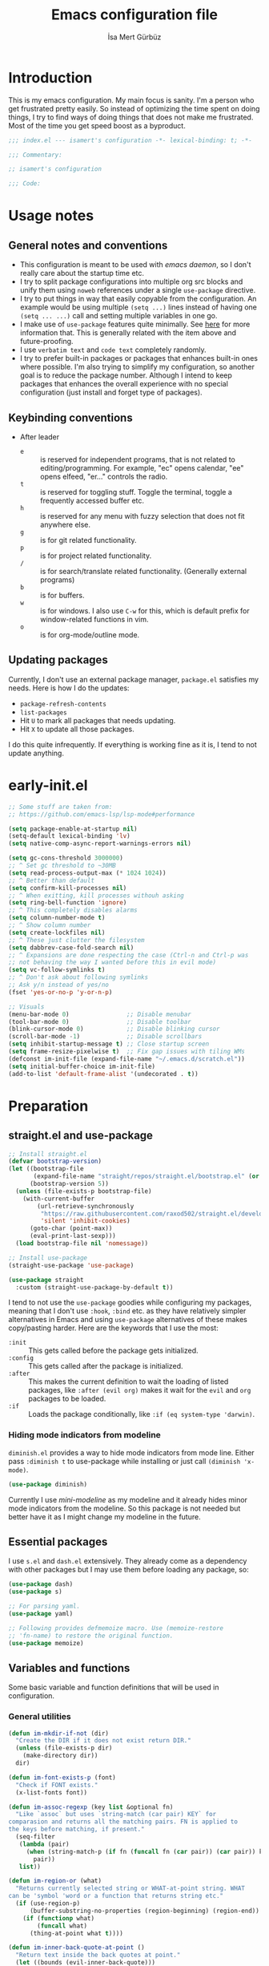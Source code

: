 #+TITLE: Emacs configuration file
#+AUTHOR: İsa Mert Gürbüz
#+BABEL: :cache yes
#+PROPERTY: header-args :tangle yes :noweb yes
#+PROPERTY: header-args:emacs-lisp :lexical yes
#+STARTUP: overview
#+OPTIONS: toc:3

* Introduction
This is my emacs configuration. My main focus is sanity. I'm a person who get frustrated pretty easily. So instead of optimizing the time spent on doing things, I try to find ways of doing things that does not make me frustrated. Most of the time you get speed boost as a byproduct.

#+begin_src emacs-lisp
  ;;; index.el --- isamert's configuration -*- lexical-binding: t; -*-

  ;;; Commentary:

  ;; isamert's configuration

  ;;; Code:
#+end_src

* Usage notes
** General notes and conventions
- This configuration is meant to be used with /emacs daemon/, so I don't really care about the startup time etc.
- I try to split package configurations into multiple org src blocks and unify them using ~noweb~ references under a single =use-package= directive.
- I try to put things in way that easily copyable from the configuration. An example would be using multiple =(setq ...)= lines instead of having one =(setq ... ...)= call and setting multiple variables in one go.
- I make use of =use-package= features quite minimally. See [[id:3d974e67-11fc-4f07-8cd4-ec6fd63152c4][here]] for more information that. This is generally related with the item above and future-proofing.
- I use =verbatim text= and ~code text~ completely randomly.
- I try to prefer built-in packages or packages that enhances built-in ones where possible. I'm also trying to simplify my configuration, so another goal is to reduce the package number. Although I intend to keep packages that enhances the overall experience with no special configuration (just install and forget type of packages).

** Keybinding conventions
- After leader
  - =e= :: is reserved for independent programs, that is not related to editing/programming. For example, "ec" opens calendar, "ee" opens elfeed, "er..." controls the radio.
  - =t= :: is reserved for toggling stuff. Toggle the terminal, toggle a frequently accessed buffer etc.
  - =h= :: is reserved for any menu with fuzzy selection that does not fit anywhere else.
  - =g= :: is for git related functionality.
  - =p= :: is for project related functionality.
  - =/= :: is for search/translate related functionality. (Generally external programs)
  - =b= :: is for buffers.
  - =w= :: is for windows. I also use =C-w= for this, which is default prefix for window-related functions in vim.
  - =o= :: is for org-mode/outline mode.
** Updating packages
Currently, I don't use an external package manager, =package.el= satisfies my needs. Here is how I do the updates:
- =package-refresh-contents=
- =list-packages=
- Hit =U= to mark all packages that needs updating.
- Hit =X= to update all those packages.

I do this quite infrequently. If everything is working fine as it is, I tend to not update anything.

* early-init.el
#+begin_src emacs-lisp :tangle ~/.emacs.d/early-init.el
  ;; Some stuff are taken from:
  ;; https://github.com/emacs-lsp/lsp-mode#performance

  (setq package-enable-at-startup nil)
  (setq-default lexical-binding 'lv)
  (setq native-comp-async-report-warnings-errors nil)

  (setq gc-cons-threshold 3000000)
  ;; ^ Set gc threshold to ~30MB
  (setq read-process-output-max (* 1024 1024))
  ;; ^ Better than default
  (setq confirm-kill-processes nil)
  ;; ^ When exitting, kill processes withouh asking
  (setq ring-bell-function 'ignore)
  ;; ^ This completely disables alarms
  (setq column-number-mode t)
  ;; ^ Show column number
  (setq create-lockfiles nil)
  ;; ^ These just clutter the filesystem
  (setq dabbrev-case-fold-search nil)
  ;; ^ Expansions are done respecting the case (Ctrl-n and Ctrl-p was
  ;; not behaving the way I wanted before this in evil mode)
  (setq vc-follow-symlinks t)
  ;; ^ Don't ask about following symlinks
  ;; Ask y/n instead of yes/no
  (fset 'yes-or-no-p 'y-or-n-p)

  ;; Visuals
  (menu-bar-mode 0)                ;; Disable menubar
  (tool-bar-mode 0)                ;; Disable toolbar
  (blink-cursor-mode 0)            ;; Disable blinking cursor
  (scroll-bar-mode -1)             ;; Disable scrollbars
  (setq inhibit-startup-message t) ;; Close startup screen
  (setq frame-resize-pixelwise t)  ;; Fix gap issues with tiling WMs
  (defconst im-init-file (expand-file-name "~/.emacs.d/scratch.el"))
  (setq initial-buffer-choice im-init-file)
  (add-to-list 'default-frame-alist '(undecorated . t))
#+end_src
* Preparation
** straight.el and use-package

#+begin_src emacs-lisp
  ;; Install straight.el
  (defvar bootstrap-version)
  (let ((bootstrap-file
         (expand-file-name "straight/repos/straight.el/bootstrap.el" (or (ignore-errors straight-base-dir) user-emacs-directory)))
        (bootstrap-version 5))
    (unless (file-exists-p bootstrap-file)
      (with-current-buffer
          (url-retrieve-synchronously
           "https://raw.githubusercontent.com/raxod502/straight.el/develop/install.el"
           'silent 'inhibit-cookies)
        (goto-char (point-max))
        (eval-print-last-sexp)))
    (load bootstrap-file nil 'nomessage))

  ;; Install use-package
  (straight-use-package 'use-package)

  (use-package straight
    :custom (straight-use-package-by-default t))
#+END_SRC

I tend to not use the =use-package= goodies while configuring my packages, meaning that I don't use =:hook=, =:bind= etc. as they have relatively simpler alternatives in Emacs and using =use-package= alternatives of these makes copy/pasting harder. Here are the keywords that I use the most:
- =:init= :: This gets called before the package gets initialized.
- =:config= :: This gets called after the package is initialized.
- =:after= :: This makes the current definition to wait the loading of listed packages, like =:after (evil org)= makes it wait for the =evil= and =org= packages to be loaded.
- =:if= :: Loads the package conditionally, like =:if (eq system-type 'darwin)=.

*** Hiding mode indicators from modeline
~diminish.el~ provides a way to hide mode indicators from mode line. Either pass ~:diminish t~ to use-package while installing or just call ~(diminish 'x-mode)~.

#+BEGIN_SRC emacs-lisp
  (use-package diminish)
#+END_SRC

Currently I use [[mini-modeline]] as my modeline and it already hides minor mode indicators from the modeline. So this package is not needed but better have it as I might change my modeline in the future.

** Essential packages
I use =s.el= and =dash.el= extensively. They already come as a dependency with other packages but I may use them before loading any package, so:

#+begin_src emacs-lisp
  (use-package dash)
  (use-package s)

  ;; For parsing yaml.
  (use-package yaml)

  ;; Following provides defmemoize macro. Use (memoize-restore
  ;; 'fn-name) to restore the original function.
  (use-package memoize)
#+end_src

** Variables and functions
Some basic variable and function definitions that will be used in configuration.

*** General utilities
#+BEGIN_SRC emacs-lisp
  (defun im-mkdir-if-not (dir)
    "Create the DIR if it does not exist return DIR."
    (unless (file-exists-p dir)
      (make-directory dir))
    dir)

  (defun im-font-exists-p (font)
    "Check if FONT exists."
    (x-list-fonts font))

  (defun im-assoc-regexp (key list &optional fn)
    "Like `assoc` but uses `string-match (car pair) KEY` for
  comparasion and returns all the matching pairs. FN is applied to
  the keys before matching, if present."
    (seq-filter
     (lambda (pair)
       (when (string-match-p (if fn (funcall fn (car pair)) (car pair)) key)
         pair))
     list))

  (defun im-region-or (what)
    "Returns currently selected string or WHAT-at-point string. WHAT
  can be 'symbol 'word or a function that returns string etc."
    (if (use-region-p)
        (buffer-substring-no-properties (region-beginning) (region-end))
      (if (functionp what)
          (funcall what)
        (thing-at-point what t))))

  (defun im-inner-back-quote-at-point ()
    "Return text inside the back quotes at point."
    (let ((bounds (evil-inner-back-quote)))
      (buffer-substring-no-properties
       (nth 0 bounds)
       (nth 1 bounds))))

  (defmacro with-completing-read-exact-order (&rest body)
    "Disable any kind of sorting in completing read."
    `(let ((selectrum-should-sort nil)
           (vertico-sort-function nil))
       ,@body))

  (defun im-shell-command-to-string (cmd)
    "Like `shell-command-to-string' but only stdout is returned."
    (string-trim
     (with-output-to-string
       (with-current-buffer standard-output
         (process-file
          shell-file-name nil '(t nil)  nil shell-command-switch
          cmd)))))

  (defun im-serialize-into-file (file data)
    (with-temp-file (expand-file-name file)
      (prin1 data (current-buffer))))

  (defun im-deserialize-from-file (file)
    (let ((fpath (expand-file-name file)))
      (when (and (file-exists-p fpath))
        (with-temp-buffer
          (insert-file-contents fpath)
          (goto-char (point-min))
          (read (current-buffer))))))

  ;; TODO Add a way to invalidate the file after given date
  (defmacro defmemoizefile (name arglist file &rest body)
    "Like a normal memoize function but persist the memoize cache to
  a file so that when Emacs is opened freshly, it'll continue using
  the memoize cache."
    (declare (indent 3) (doc-string 4))
    (let ((origfn (intern (concat (symbol-name name) "---defmemoizefile-origfn")))
          (memoizemap (intern (concat (symbol-name name) "---defmemoizefile-memoizemap"))))
      `(progn
         (setq ,memoizemap (make-hash-table :test 'equal))
         (when (file-exists-p (expand-file-name ,file))
           (setq ,memoizemap (im-deserialize-from-file ,file)))

         (defun ,origfn ,arglist
           ,@body)

         (defun ,name (&rest ___args)
           (if-let ((memoizedresult (gethash ___args ,memoizemap)))
               memoizedresult
             (let ((___result (apply #',origfn ___args)))
               (map-put! ,memoizemap ___args ___result)
               (im-serialize-into-file ,file ,memoizemap)
               ___result))))))

  (defun im-select-window-with-buffer (buffer-name)
    "Select the first visible window that matches given BUFFER-NAME."
    (declare (indent 1))
    (--first
     (-as-> (window-buffer it) buffer
            (buffer-name buffer)
            (when (string-match buffer-name buffer)
              (select-window it)))
     (window-list)))

  (defmacro im-with-visible-buffer (buffer-name &rest body)
    "Evaluate BODY within the BUFFER-NAME that is currently visible."
    `(with-selected-window (selected-window)
       (when (im-select-window-with-buffer ,buffer-name)
         ,@body)))

  (defun im-sync-async-command-to-string (command &rest args)
    "Run async command and wait until it's finished. This may seem stupid but I had to use it."
    (with-temp-buffer
      (let ((process (apply 'start-process `("sync-async-proc" ,(current-buffer) ,command ,@args))))
        (while (process-live-p process)
          (sit-for 0.1))
        (buffer-string))))

  (defmacro let-plist (plist &rest form)
    "Like `let-alist' but for plists."
    (declare (indent 1))
    `(let-alist (transient-plist-to-alist ,plist)
       ,@form))

  (defun im-mimetype (path)
    "Return mimetype of given file at PATH."
    (string-trim (shell-command-to-string (format "file --brief --mime-type '%s'" path))))

  (defun im-to-keyword (it)
    "Convert given string or symbol to a :keyword."
    (thread-last
      (cond
       ((stringp it) it)
       ((symbolp it) (symbol-name it))
       (t (error "Trying to convert %s to symbol" it)))
      (string-remove-prefix ":")
      (concat ":")
      (downcase)
      (intern)))

  (defun im-alist-to-plist (alist)
    "Convert association list ALIST into the equivalent property-list form.
  The plist is returned.  This converts from

  \((a . 1) (b . 2) (c . 3))

  into

  \(:a 1 :b 2 :c 3)

  The original alist is not modified.

  This function is taken from `mm-decode.el' and modified."
    (let (plist)
      (while alist
        (let ((el (car alist)))
          (setq plist (cons (cdr el) (cons (im-to-keyword (car el)) plist))))
        (setq alist (cdr alist)))
      (nreverse plist)))

  (defmacro λ-interactive (&rest body)
    "Useful for defining keybindings."
    `(lambda () (interactive) ,@body))

  (defun im-kill (x &optional replace)
    (kill-new x replace)
    x)
#+end_src

*** Elisp utils
#+begin_src emacs-lisp
  (defmacro im-tap (form)
    `(let ((result ,form))
       (message "[im-tap :: %s] → %s" ,(prin1-to-string form) result)
       result))

  (defun im-debug (thing)
    "Like `im-tap' but uses `pp-display-expression' to display the
  result instead of `message'."
    (pp-display-expression thing "*im-debug*")
    thing)

  (defmacro im-append! (lst item)
    "Append ITEM to end of the LST.
  Modifies LST. Only meant to be used in configuration."
    `(setq ,lst (append ,lst (list ,item))))

  (defun im-elisp-find-file-prefix ()
    "Extract prefix from defgroup statement in current buffer.
  I use this in my `defun' snippet via yasnippet."
    (or (save-excursion
          (goto-char (point-min))
          (when (search-forward-regexp ":prefix \"\\(.*\\)\"" nil t)
            (match-string 1)))
        "im-"))
#+end_src
*** Clipboard functions
#+begin_src emacs-lisp
  (defun im-clipboard-command ()
    "Get clipboard command for current system.
        The returned command directly puts the image data into stdout."
    (cond
     ((locate-file "xclip" exec-path) "xclip -selection clipboard -target image/png -out")
     ((locate-file "pngpaste" exec-path) "pngpaste -")))

  (defun im-clipboard-contains-image-p ()
    "Check whether the clipboard has image or not."
    (pcase system-type
      ('gnu/linux (s-contains? "image/" (im-sync-async-command-to-string "xclip" "-o" "-sel" "c" "-t" "TARGETS")))
      ('darwin (eq (shell-command "pngpaste - &>/dev/null") 0))))

  (defun im-save-clipboard-image-to-file (file)
    "Save the image in clipboard (if there is any) to given FILE.
    Also see `im-clipboard-contains-image-p' to check if there is one."
    (interactive "FFile to save the image: ")
    (shell-command (format "%s > %s" (im-clipboard-command) file)))
#+end_src
*** User input
#+begin_src emacs-lisp
  (cl-defun im-get-input (&key (mode #'org-mode)
                                    (init "")
                                    on-accept
                                    on-reject
                                    pre-process)
    "Display a buffer to user to enter some input."
    (let* ((buffer (get-buffer-create "*isamert-input*"))
           (success-handler (lambda ()
                              (interactive)
                              (let ((pre-proc-result (when pre-process
                                                       (with-current-buffer buffer
                                                         (funcall pre-process))))
                                    (result (substring-no-properties (buffer-string))))
                                (kill-buffer buffer)
                                (if pre-process
                                    (funcall on-accept result pre-proc-result)
                                  (funcall on-accept result)))))
           (reject-handler (lambda ()
                             (interactive)
                             (kill-buffer buffer)
                             (when on-reject
                               (funcall on-reject)))))
      (switch-to-buffer buffer)
      (with-current-buffer buffer
        (funcall mode)
        (use-local-map (copy-keymap (current-local-map)))
        (local-set-key (kbd "C-c C-c") success-handler)
        (local-set-key (kbd "C-c C-k") reject-handler)
        (setq header-line-format "Hit `C-c C-c' to save `C-c C-k' to reject.")
        (insert init))))

  (defun im-alist-completing-read (prompt alist &optional initial)
    "Like `completing-read' but returns value of the selected key in given ALIST."
    (alist-get
     (completing-read prompt alist nil nil initial)
     alist nil nil #'equal))

  (defun im-dmenu (prompt items &rest ignored)
    "Like `completing-read' but instead use dmenu.
  Useful for system-wide scripts."
    (with-temp-buffer
      (thread-first
        (cond
         ((functionp items)
          (funcall items "" nil t))
         ((listp (car items))
          (mapcar #'car items))
         (t
          items))
        (string-join "\n")
        string-trim
        insert)
      (shell-command-on-region
       (point-min)
       (point-max)
       (pcase system-type
         ('gnu/linux (format "rofi -dmenu -fuzzy -i -p '%s'" prompt))
         ('darwin "choose"))
       nil t "*im-dmenu error*" nil)
      (string-trim (buffer-string))))

  (cl-defmacro im-output-select
      (&key cmd prompt keep-order (formatter 'it) (split "\n") (drop 0) (filter t) (map 'it) (do 'it) category)
    "Run given CMD and do a `completing-read' on it.
  This macro is intended to quicken up the process of running a
  shell command and doing a completing-read on it and then using
  the result in another context, possibly on another shell
  command."
    `((lambda (it) ,do)
      (empv--completing-read-object
       ,prompt
       (seq-map-indexed
        (lambda (it idx) ,map)
        (seq-filter
         (lambda (it) ,filter)
         (seq-drop
          (s-split
           ,split
           (shell-command-to-string ,cmd)
           t)
          ,drop)))
       :formatter (lambda (it) ,formatter)
       :sort? ,(not keep-order)
       :category ,category)))

  (defun im-read-string (prompt &rest rest)
    "Like `read-string' but returns `nil' on empty input."
    (let ((result (string-trim (apply #'read-string prompt rest))))
      (if (string-equal result "")
          nil
        result)))
#+end_src

*** String utils
#+begin_src emacs-lisp
  ;; Source: https://gist.github.com/jordonbiondo/c4e22b4289be130bc59b
  (defmacro im-s-interpolated (str)
    "Elisp string interpolation.
  Uses #{elisp-code} syntax."
    (let ((exprs nil))
      (with-temp-buffer
        (insert str)
        (goto-char 1)
        (while (re-search-forward "#{" nil t 1)
          (let ((here (point))
                (emptyp (eql (char-after) ?})))
            (unless  emptyp (push (read (buffer-substring (point) (progn (forward-sexp 1) (point)))) exprs))
            (delete-region (- here 2) (progn (search-forward "}") (point)))
            (unless emptyp (insert "%s"))
            (ignore-errors (forward-char 1))))
        (append (list 'format (buffer-string)) (reverse exprs)))))

  (defun im-s-upcase-until (until s)
    "Make prefix of a string S uppercase until given char UNTIL.
  `(im-s-upcase-until \"-\" \"aha-hehe\")' -> \"AHA-hehe\""
    (let ((end (s-index-of until s)))
      (concat
       (s-upcase (substring s 0 end))
       (substring s end))))

  (defun im-string-url-case (str)
    "Convert STR to something like `a-string-appropriate-for-urls'."
    (->> (downcase str)
         (s-replace-all
          '(("," . "")
            ("'" . "")
            ("ö" . "o")
            ("ı" . "i")
            ("ğ" . "g")
            ("ü" . "u")
            ("ş" . "s")
            ("ö" . "o")
            ("ç" . "c")))
         (s-trim)
         (replace-regexp-in-string "[^a-zA-Z0-9]" "-" str)
         (replace-regexp-in-string "-+" "-")))

  (defun im-human-readable-size (size-in-bytes)
    (let* ((units '("B" "KB" "MB" "GB" "TB" "PB" "EB" "ZB" "YB"))
           (unit (car units))
           (bytes (float size-in-bytes))
           (exponent (floor (log bytes 1024))))
      (setq units (cdr units))
      (while (> exponent 0)
        (setq bytes (/ bytes 1024.0))
        (setq exponent (1- exponent))
        (setq unit (car units))
        (setq units (cdr units)))
      (format "%.2f %s" bytes unit)))
#+end_src
*** List/hash-table/vector utils
#+begin_src emacs-lisp
  (defun im-ht-to-alist (val)
    "Bad way to convert hash-tables with vectors into alists. I use
  this only for debugging."
    (cond
     ((hash-table-p val) (im-ht-to-alist (ht-to-alist val)))
     ((vectorp val) (mapcar #'im-ht-to-alist (cl-coerce val 'list)))
     ((json-alist-p val) (map-apply (lambda (key it) (cons key (im-ht-to-alist it))) val))
     ((listp val) (mapcar (lambda (key it) (cons key (im-ht-to-alist it))) val))
     (t val)))
#+end_src
*** Quick table
#+begin_src emacs-lisp
  (cl-defun im-output-to-tabulated-list (str &key buffer (sep " "))
    (with-current-buffer buffer
      (let* ((lines (s-split "\n" str t))
             (header-items (s-split sep (car lines) t))
             (header (cl-coerce (--map (list it (/ 100 (length header-items)) nil) header-items) 'vector))
             (rows (thread-last lines
                     (-drop 1)
                     (--map-indexed (list (number-to-string it-index) (coerce (s-split sep it t) 'vector))))))
        (tabulated-list-mode)
        (setq tabulated-list-format header)
        (setq tabulated-list-entries rows)
        (setq tabulated-list-padding 4)
        (tabulated-list-init-header)
        (tabulated-list-print t))
      (switch-to-buffer buffer)))
#+end_src
*** API call
This function is for doing easy REST calls and it uses plists for everything because it's more readable and easier to type than alists (but you can still use alists if you want or need to). I use this to quickly prototype stuff in elisp.

#+begin_src emacs-lisp
  (cl-defun im-request
      (endpoint
       &rest params
       &key (-type "GET") (-headers) (-data) (-params) (-async?) (-success) (-raw)
       &allow-other-keys)
    "Like `request' but plist and JSON oriented. JSON responses are
  automatically parsed, query parameters are constructed from
  top-level keywords, request body can be a plist (which will be
  serialized into JSON). Examples:

      (im-request \"some/endpoint\")

  With url parameters:

      (im-request \"...\" :query \"test\" :page 3 :page_size 15)

  If you want to pass an alist as url params:

      (im-request \"...\" :-params '((query . \"test\") (page . 3) (page_size . 15)))

  POST with json body:

      (im-request \"...\" :-type 'POST :-data '(:key1 1 :key2 2))

  With some HTTP headers:

      (im-request \"...\" :-headers '(:Authorization \"Bearer e21ewqfasdwtkl\"))

  Async request:

      (im-request \"...\"
        :-async? t
        :-success (cl-function
                    (lambda (&key data &allow-other-keys)
                      ...use the parsed json DATA...)))
  "
    (declare (indent defun))
    (let (json
          (json-object-type 'alist)
          (json-array-type #'list)
          (json-key-type 'symbol))
      ;; Remove request related items from params list
      (dolist (key '(:-type :-headers :-data :-params :-async? :-success :-raw))
        (cl-remf params key))

      (request
        endpoint
        :type -type
        ;; TODO Maybe roll my own plist-to-alist function
        :headers (cond
                  ((and -headers (json-alist-p -headers)) -headers)
                  ((and -headers (json-plist-p -headers)) (transient-plist-to-alist -headers))
                  (t nil))
        :parser (if -raw #'buffer-string #'json-read)
        :success (if -async?
                     -success
                   (cl-function
                    (lambda (&key data &allow-other-keys)
                      (setq json data))))
        :error (cl-function
                (lambda (&key status data &allow-other-keys)
                  (user-error "STATUS: %s, DATA: %s," status data)))
        :sync (not -async?)
        :data (cond
               ((and -data (json-alist-p -data)) -data)
               ((and -data (json-plist-p -data)) (transient-plist-to-alist -data))
               ((stringp -data) -data)
               (t nil))
        :params (cond
                 ((and -params (json-alist-p -params)) -params)
                 ((and -params (json-plist-p params)) (transient-plist-to-alist -params))
                 (t (transient-plist-to-alist params))))
      json))
#+end_src
*** URL/web utils
#+begin_src emacs-lisp
  (defun im-url-parse-title ()
    (dom-text (car (dom-by-tag (libxml-parse-html-region (point-min) (point-max)) 'title))))

  (defun im-url-get-title (url)
    "Get title of the URL."
    (with-current-buffer (url-retrieve-synchronously url :silent :inhibit-cookies)
      (im-url-parse-title)))

  (defun im-url-get-title-async (url cb)
    "Get title of the URL, async."
    (url-retrieve
     url
     (lambda (_status)
       (funcall cb (im-url-parse-title))
       (kill-buffer))
     nil :silent :inhibit-cookies))

  (defmacro with-default-browser (&rest body)
    `(let* ((browse-url-handlers nil)
            (browse-url-browser-function browse-url-secondary-browser-function))
       ,@body))

  (defun im-json-encode-and-show (obj)
    "Show given elisp OBJ as pretty printed JSON."
    (switch-to-buffer-other-window (get-buffer-create "*raw-pretty*"))
    (insert (json-encode obj))
    (json-pretty-print-buffer)
    (json-ts-mode))

  (defun im-url? (url)
    "Check if given URL is really an URL or not."
    (or (s-match "^\\(https?\\|file\\)://\\|www." url)
        (s-match "\\.\\(org\\|net\\|com\\)$" url)))
#+end_src
*** Other
#+begin_src emacs-lisp
  (defun im-kill-this-buffer ()
    "Kill current buffer.
  Function `kill-this-buffer' does not work reliably.  See
  documentation of it."
    (interactive)
    (kill-buffer (current-buffer)))

  (defmacro im-make-repeatable (name &rest rest)
    "Put given pairs in a keymap and mark them as repeatable."
    (declare (indent 1))
    (let ((pairs (-partition 2 rest))
          (map-name (intern (format "im-repeat-map-for-%s" name))))
      `(progn
         (defvar ,map-name
           (let ((map (make-sparse-keymap)))
             ,@(--map `(define-key map (kbd ,(car it)) ',(cadr it)) pairs)
             map))
         (--each ',(-map #'cadr pairs)
           (put it 'repeat-map ',map-name)))))

  (defun im-add-to-path (path)
    "Add given PATH to PATH variable.
  Useful for adding something to Emacs' PATH without restarting it."
    (interactive "sPath: ")
    (add-to-list 'exec-path (expand-file-name path))
    (setenv "PATH" (concat (getenv "PATH") ":" (expand-file-name path))))
#+end_src
*** File operations
#+begin_src emacs-lisp
  (defun im-latest-file (&optional path)
    "Get latest file in PATH."
    (car (directory-files (or path default-directory) 'full "^\\([^.]\\|\\.[^.]\\|\\.\\..\\)" #'file-newer-than-file-p)))

  (defun im-directory-files-recursively (dir regexp)
    "Faster alternative to `directory-files-recursively'."
    (->>
     (format
      "fd '%s' '%s' --type file --maxdepth 4 --absolute-path"
      regexp
      (expand-file-name dir))
     (shell-command-to-string)
     (s-trim)
     (s-split "\n")))
#+end_src
** Load path
Add =~/.emacs.d/load/= to =load-path=. I have extra configuration kept in this path.

#+begin_src emacs-lisp
  (defconst im-load-path (expand-file-name "~/.emacs.d/load/"))
  (add-to-list 'load-path im-load-path)
#+end_src

Also load ~isamert-secrets~ from =load-path=. I'll be utilizing some variables defined here throughout my configuration. It contains some api-keys, some tokens or some passwords etc. that I don't want to leak into public. Instead of doing mutations on an external hidden script, I define variables in this external hidden script and reference them in the configuration. This way the logic stays in the public configuration file so that everyone can take a look, but only the variable itself will be hidden from the public.

#+begin_src emacs-lisp
  (load "isamert-secrets")
#+end_src

* Basics
** Overriding some defaults
*** M-Backspace should delete, instead of killing
#+begin_src emacs-lisp
  ;; https://www.emacswiki.org/emacs/BackwardDeleteWord

  (defun delete-word (arg)
    "Delete characters forward until encountering the end of a word.
  With argument, do this that many times."
    (interactive "p")
    (if (use-region-p)
        (delete-region (region-beginning) (region-end))
      (delete-region (point) (progn (forward-word arg) (point)))))

  (defun backward-delete-word (arg)
    "Delete characters backward until encountering the end of a word.
  With argument, do this that many times."
    (interactive "p")
    (delete-word (- arg)))

  (global-set-key (read-kbd-macro "<M-DEL>") 'backward-delete-word)
#+end_src

** Recent files
Save recent files. Also exclude package files that appears after installing a package or after an update from recent list.

#+BEGIN_SRC emacs-lisp
  (recentf-mode t)
  (setq recentf-max-saved-items 500)
  (add-to-list 'recentf-exclude (format ".*\\.elc" (getenv "HOME")))
  (add-to-list 'recentf-exclude "/tmp/.*")
  (add-to-list 'recentf-exclude "/var/folders/.*")
#+END_SRC

** Save minibuffer, kill-ring, search-ring history
#+begin_src emacs-lisp
  (setq savehist-additional-variables '(kill-ring search-ring regexp-search-ring))
  (setq savehist-file "~/.emacs.d/savehist")
  (savehist-mode 1)

  (setq save-interprogram-paste-before-kill t)
  ;; ^ Clipboard selections are copied into the kill-ring
#+end_src

** Better scrolling
*** Better settings for mouse scroll
#+BEGIN_SRC emacs-lisp
  (setq mouse-wheel-scroll-amount '(1 ((shift) . 1))) ;; one line at a time
  (setq mouse-wheel-progressive-speed nil)            ;; don't accelerate scrolling
  (setq mouse-wheel-follow-mouse 't)                  ;; scroll window under mouse
#+END_SRC

*** Mouse shortcuts for zooming
- Ctrl-Scroll to zoom in and out

#+BEGIN_SRC emacs-lisp
  (global-set-key [C-mouse-4] 'text-scale-increase)
  (global-set-key [C-mouse-5] 'text-scale-decrease)
  (global-set-key (kbd "C-+") 'text-scale-increase)
  (global-set-key (kbd "C-=") 'text-scale-decrease)
#+END_SRC

*** Conservative scrolling
If the cursor is at the end of the file, when you scroll emacs does a strange jump. This fixes it.

#+BEGIN_SRC emacs-lisp
  (setq scroll-conservatively 100) ;; When cursor reaches end, just scroll line-by-line
  ;; (setq scroll-margin 10) ;; Start scolling earlier
#+END_SRC

** Backups
Instead of having a file that ends with ~ or '# files in same directory, save all backup files in =~/.emacs.d/backups=.

#+BEGIN_SRC emacs-lisp
  (defconst backup-dir (im-mkdir-if-not "~/.emacs.d/backups/"))

  (setq backup-directory-alist `((".*" . ,backup-dir)))
  (setq auto-save-file-name-transforms `((".*" ,backup-dir t)))

  (setq backup-by-copying t)
  ;; ^ Don't delink hardlinks
  (setq version-control t)
  ;; ^ Use version numbers on backups
  (setq delete-old-versions t)
  ;; ^ Automatically delete excess backups
  (setq kept-new-versions 20)
  ;; ^ How many of the newest versions to keep
  (setq kept-old-versions 5)
  ;; ^ How many of the old versions to keep
#+END_SRC

** Remove trailing space before save
#+BEGIN_SRC emacs-lisp
  (add-hook 'before-save-hook 'delete-trailing-whitespace)
#+END_SRC

** Make script files executable automatically
#+begin_src emacs-lisp
  (add-hook 'after-save-hook #'executable-make-buffer-file-executable-if-script-p)
  (add-hook 'org-babel-post-tangle-hook #'executable-make-buffer-file-executable-if-script-p)
#+end_src

** Automatically run some commands after saving specific files
This is like =autocmd BufWritePost= of vim. When a particular file is edited, I want to make sure a command runs after the save.

#+BEGIN_SRC emacs-lisp
  (defvar im-run-after-save-alist
    '(("~/.\\(Xresources\\|Xdefaults\\)" . "xrdb %; notify-send 'xrdb updated'")
      ("~/.Xresources.d/.*"              . "xrdb ~/.Xresources; notify-send 'xrdb updated'")
      ("~/.config/sxhkd/sxhkdrc"         . "pkill -USR1 -x sxhkd; notify-send 'sxhkd updated'")
      ("~/.config/skhd/skhdrc"           . "skhd --reload; osascript -e 'display notification \"skhd updated\"'")
      ("~/.config/kmonad-linux.kbd"      . "systemctl --user restart kmonad")
      ("~/.ssh/config" . im-unison-sync)
      ("~/.emacs.d/bookmarks" . im-unison-sync)
      ("~/.emacs.d/scratch.el" . im-unison-sync)
      ("~/.emacs.d/im-.*" . im-unison-sync)
      ("~/.emacs.d/load/isamert.*" . im-unison-sync))
    "File association list with their respective command.")

  (add-hook 'after-save-hook #'im-post-save-run-command)
  (add-hook 'org-babel-post-tangle-hook #'im-post-save-run-command)

  (defun im-post-save-run-command ()
    "Execute the specified command after saving specified file."
    (when-let* ((fname (buffer-file-name))
                (match (im-assoc-regexp fname im-run-after-save-alist #'expand-file-name)))
      (mapcar
       (-lambda ((_ . command))
         (cond
          ((stringp command)
           (shell-command (s-replace "%" fname command)))
          ((functionp command)
           (funcall command fname))
          (t
           (message ">> Wrong specification in `im-run-after-save-alist' for %s" fname))))
       match)))

  (defun im-unison-sync (&optional _)
    (interactive)
    (save-window-excursion
      (async-shell-command
       (format "DISPLAY= unison sync -ui text -batch -root ~ -root ssh://%s"
               (if (workpc?) "x220" "mac")))))
#+END_SRC

** macOS problem: too many open files
macOS is shit and I can't get rid of this error no matter what. Here is a [[https://www.blogbyben.com/2022/05/gotcha-emacs-on-mac-os-too-many-files.html][blogpost]] explaining the situation and here is the solution offered by the post:

#+begin_src emacs-lisp
  (defun file-notify-rm-all-watches ()
    "Remove all existing file notification watches from Emacs."
    (interactive)
    (maphash
     (lambda (key _value)
       (file-notify-rm-watch key))
     file-notify-descriptors))
#+end_src

Run this function (possibly after closing some buffers and killing some child processes) whenever you start getting ~too many open files~ error and hopefully emacs continues to work normally.
* Visuals
** General
#+begin_src emacs-lisp
  ;; Wrap long lines
  (global-visual-line-mode t)
  (diminish 'visual-line-mode)

  (global-hl-line-mode t) ;; Highlight current line
  ;; Disable global-hl-line-mode in eshell, ansi-term, vterm
  (mapcar
    (lambda (mode) (add-hook mode (lambda () (setq-local global-hl-line-mode nil))))
    '(eshell-mode-hook term-mode-hook vterm-mode-hook))
#+end_src

** Fix Gnome/Mutter child frame resizing problem
There is a problem under Mutter which causes child frames to not resize automatically. Following makes it better:

#+begin_src emacs-lisp
  (when (equal (getenv "XDG_SESSION_DESKTOP") "gnome")
    (setq x-gtk-resize-child-frames 'resize-mode))
#+end_src

Also see [[https://gitlab.gnome.org/GNOME/mutter/-/issues/840][this issue]].

** Fonts and theme
#+BEGIN_SRC emacs-lisp
  (menu-bar-mode 0)
  (use-package doom-themes)
  (use-package modus-themes)
  (use-package ef-themes)

  (defconst im-fonts '("Iosevka Comfy" "Iosevka Nerd Font"))
  (defconst im-font-height
    (pcase system-type
      ('gnu/linux 138)
      ('darwin 160)))

  (defun im-set-font-and-theme-config ()
    "Configure font and theme."
    (interactive)
    ;; Set the first avilable font from the `im-fonts' list
    (ignore-errors
      (let ((font (->>
                   im-fonts
                   (-filter #'im-font-exists-p)
                   car)))
        (set-face-attribute 'default nil
                            :font font
                            :weight 'normal
                            :width 'normal
                            :height im-font-height))
      ;; ...and load the theme
      (load-theme 'modus-vivendi t)))


  (defun im-set-font-and-theme-config-in-frame (frame)
    (with-selected-frame frame
      (im-set-font-and-theme-config)))

  (if (daemonp)
      ;; Following sets font/font-size for each emacsclients frame
      (add-hook
       'after-make-frame-functions
       #'im-set-font-and-theme-config-in-frame)
    ;; Not in daemon mode, set theme etc directly
    (im-set-font-and-theme-config))
#+END_SRC

** prettify-symbols-mode
I make use of this mode quite frequently throughout the configuration.

#+begin_src emacs-lisp
  (setq prettify-symbols-unprettify-at-point t)

  (defmacro im-prettify-mode (mode pairs)
    "Prettify given PAIRS in given MODE.
  Just a simple wrapper around `prettify-symbols-mode`"
    (declare (indent 1))
    (let ((hook (intern (concat (symbol-name mode) "-prettify-symbols-hook"))))
      `(progn
         (defun ,hook ()
           (setq prettify-symbols-alist `(,@prettify-symbols-alist ,@',(eval pairs)))
           (prettify-symbols-mode 1))
         (add-hook ',mode #',hook))))
#+end_src

** fira-code-mode (font ligatures)
This adds Fira Code ligatures into Emacs, meaning that it prettifies well-known code symbols. This mode also saves the length of the chars, so it does not break spacing.
- After the first install, you need to call =fira-code-mode-install-fonts= and then maybe restart Emacs etc.

#+begin_src emacs-lisp :tangle no
  ;; FIXME: having problems with X forwarding
  (use-package fira-code-mode
    :config
    (setq fira-code-mode-disabled-ligatures '(":" "x" "[]"))
    (add-hook 'prog-mode-hook #'fira-code-mode)
    (add-hook 'org-mode-hook  #'fira-code-mode))
#+end_src

** Pages & page-break-lines & repeat-mode
You can jump between /pages/ by using ~C-x [~ and ~C-x ]~. See [[https://www.gnu.org/software/emacs/manual/html_node/emacs/Pages.html][this]] for more information.

#+begin_src emacs-lisp
  (define-advice forward-page (:after (&rest _) recenter-buffer)
    "Recenter the page after doing a forward-page. This is always
  what I want."
    (when (cl-find this-command '(backward-page forward-page))
      (recenter nil)))
#+end_src

Displays ~^L~ (page breaks) as full-width straight lines:

#+begin_src emacs-lisp
  (use-package page-break-lines
    :config
    ;; global-page-break-lines-mode only enables page-break-lines mode
    ;; for the major modes listed in `page-break-lines-modes'
    (add-to-list 'page-break-lines-modes 'clojure-mode)
    (add-to-list 'page-break-lines-modes 'lisp-data-mode)
    (global-page-break-lines-mode))
#+end_src

After doing ~C-x [,]~ you can continue spamming ~[~ or ~]~ to jump prev/next pages with the help of ~repeat-mode~.

#+begin_src emacs-lisp
  (use-package repeat
    :straight (:type built-in)
    :config
    (repeat-mode))
#+end_src

** Frame title
Make window title contain buffer name so it's easier to identify windows. I use ~rofi~ to switch between windows in my DE, so it helps to have buffer name in window title.

#+BEGIN_SRC emacs-lisp
  (setq frame-title-format "%b - emacs")
#+END_SRC

** Parentheses
*** Matching
Just enable parenthesis matching.

#+BEGIN_SRC emacs-lisp
  (setq show-paren-style 'parenthesis)
  (show-paren-mode 1)
#+END_SRC

*** Rainbow
Colors parentheses depending on their dept.

#+BEGIN_SRC emacs-lisp
  (use-package rainbow-delimiters
    :hook (prog-mode . rainbow-delimiters-mode))
#+END_SRC

** Highlight trailing spaces
- Following highlights trailing spaces. Also see: [[Remove trailing space before save]]

#+BEGIN_SRC emacs-lisp
  (use-package whitespace
    :diminish global-whitespace-mode
    :config
    (setq whitespace-style '(face empty tabs trailing))
    (setq whitespace-global-modes '(not org-mode markdown-mode vterm-mode magit-log-mode nov-mode eshell-mode dired-mode dirvish-mode w3m-mode))
    (global-whitespace-mode t))

  (defun im-whitespace-mode-toggle ()
    "Toggle between more and less agressive whitespace modes.
  Toggles between showing every whitespace (tabs, spaces, newlines
  etc.) and only showing trailing spaces and tabs.  By default I use
  the latter but sometimes I want to see everything and the
  function helps me go between these modes easily."
    (interactive)
    (if (member 'spaces whitespace-style)
        (setq whitespace-style '(face empty tabs trailing))
      (setq whitespace-style '(face tabs spaces trailing lines space-before-tab newline indentation empty space-after-tab space-mark tab-mark newline-mark)))
    (whitespace-mode 0)
    (whitespace-mode 1))
#+END_SRC

** Spaces instead of tabs
#+BEGIN_SRC emacs-lisp
  (setq-default tab-width 2)
  (setq-default indent-tabs-mode nil)
#+END_SRC

** Shackle windows
Make some temproary windows appear at bottom. This makes buffer management so much easier. Buffers that will match given regex will appear at bottom while covering the given amount of screen.

#+BEGIN_SRC emacs-lisp
  ;; SOURCE: https://www.reddit.com/r/emacs/comments/345vtl/make_helm_window_at_the_bottom_without_using_any/
  (defun im-shackle-window (name size)
    "Make the buffer NAME appear at bottom of the window, filling
    SIZE percent of the window."
    (add-to-list 'display-buffer-alist
                 `(,name
                   (display-buffer-in-side-window)
                   (inhibit-same-window . t)
                   (window-height . ,size))))

  (defun im-clear-side-windows ()
    "Clear all side windows.
  This is sometimes required to get around the error: `Cannot make
  side window the only window'"
    (interactive)
    (when (window-with-parameter 'window-side)
      (window-toggle-side-windows)))
#+END_SRC

** Miscellaneous packages
Some small packages that enriches editing experience visually. I don't enable all of them by default, I enable most of them whenever I need the functionality. I utilize an appearance [[Hydra]] to quickly toggle the functionality I need.

#+begin_src emacs-lisp
  ;; Show column guidelines
  (use-package fill-column-indicator)

  ;; By default Emacs scales fonts with text-scale-{increase,decrease}
  ;; per buffer. This scales fonts with
  ;; default-text-scale-{increase,decrease} globally.
  (use-package default-text-scale)

  ;; Highlights changed lines in git. You need to save the buffer to see
  ;; the changes.
  (use-package diff-hl)

  ;; It helps you to find your cursor when you change buffers/windows
  ;; etc with a little animation.
  (use-package beacon
    :config
    (beacon-mode 1)
    (setq beacon-blink-duration 0.5)
    (setq beacon-push-mark 50)
    (setq beacon-color "#9F72D9")
    (add-to-list 'beacon-dont-blink-major-modes 'dirvish-mode)
    (add-to-list 'beacon-dont-blink-major-modes 'eshell-mode))

  ;; This shows some indent guides and it's highly configurable.
  (use-package highlight-indent-guides
    :config
    (set-face-background 'highlight-indent-guides-odd-face "darkgray")
    (set-face-background 'highlight-indent-guides-even-face "dimgray")
    (set-face-foreground 'highlight-indent-guides-character-face "dimgray")
    (setq highlight-indent-guides-method 'bitmap)
    (setq highlight-indent-guides-bitmap-function 'highlight-indent-guides--bitmap-line))
#+end_src

* evil-mode
** Basic configuration
#+BEGIN_SRC emacs-lisp
  (use-package evil
    :init
    ;; Following two is required by evil-collection. It's probably wiser
    ;; to set evil-want-keybinding to t if you will not use
    ;; evil-collection
    (setq evil-want-integration t)
    (setq evil-want-keybinding nil)
    ;; This generally confuses me.
    (setq evil-jumps-cross-buffers nil)
    ;; Disable evil bindings in insert mode. This needs to be called
    ;; before loading evil mode...
    (setq evil-disable-insert-state-bindings t)
    (setq evil-undo-system 'undo-redo)
    :config
    ;; ...but I want some default evil bindings in insert mode, so just
    ;; remap them
    (evil-define-key 'insert 'global
      (kbd "C-d") #'evil-shift-left-line
      (kbd "C-t") #'evil-shift-right-line
      (kbd "C-n") #'evil-complete-next
      (kbd "C-p") #'evil-complete-previous
      (kbd "C-o") #'evil-execute-in-normal-state)

    ;; C-i interferes with TAB key, so disable it
    (setq evil-want-C-i-jump nil)
    ;; C-i is bound to TAB, so I use C-l for `evil-jump-forward'
    (evil-define-key 'normal 'global (kbd "C-l") #'evil-jump-forward)

    ;; When I paste something in visual mode, I don't want it to take
    ;; over the kill ring I also use evil-exchange, which eliminates the
    ;; need for this totally
    (setq evil-kill-on-visual-paste nil)
    ;; Over the time I found myself utilizing emacs C-u more and more,
    ;; so disable this
    (setq evil-want-C-u-scroll nil)

    ;; Make horizontal movement cross lines
    (setq-default evil-cross-lines t)

    ;; Open ex-mode with `<`> text instead of '<'> by default while
    ;; visual mode is active. This way commands will work on selected
    ;; char range instead of selected line range.
    (setq evil-ex-visual-char-range t)

    ;; This is needed for being able to use *-eval-last-sexp kind of
    ;; functions in normal mode. Elisp-related ones works out of the box
    ;; but other ones (like for Racket, Clojure etc.) are not patched by
    ;; default.
    (setq evil-move-beyond-eol t)

    ;; Makes # and * search for symbols instead of words.
    (setq evil-symbol-word-search t)

    ;; Move between visual lines instead of real lines
    (evil-define-key 'normal 'global
      (kbd "<remap> <evil-next-line>") #'evil-next-visual-line
      (kbd "<remap> <evil-previous-line>") #'evil-previous-visual-line)
    (evil-define-key 'motion 'global
      (kbd "<remap> <evil-next-line>") #'evil-next-visual-line
      (kbd "<remap> <evil-previous-line>") #'evil-previous-visual-line)

    ;; Use default yank-pop because it integrates itself with consult
    ;; The binding may seem a bit weird but it's how it's done.
    (define-key evil-normal-state-map [remap yank-pop] 'yank-pop)

    ;; Change cursor colors based on current mode.
    (setq evil-normal-state-cursor '("green" box)
          evil-visual-state-cursor '("orange" box)
          evil-emacs-state-cursor '("purple" box)
          evil-insert-state-cursor '("pink" bar)
          evil-replace-state-cursor '("red" bar)
          evil-operator-state-cursor '("red" hollow))

    (evil-mode 1))
#+END_SRC

** evil-collection
#+begin_src emacs-lisp
  (use-package evil-collection
    :after evil
    :config
    (evil-collection-init 'ibuffer)
    (evil-collection-init 'compile)
    (evil-collection-init 'eshell)
    (evil-collection-init 'geiser)
    (evil-collection-init 'dired)
    (evil-collection-init 'grep)
    (evil-collection-init 'replace)
    (evil-collection-init 'elfeed)
    (evil-collection-init 'consult)
    (evil-collection-init 'vterm)
    (evil-collection-init 'xref)
    (evil-collection-init 'magit)
    (evil-collection-init 'magit-todos)
    (evil-collection-init 'git-timemachine)
    (evil-collection-init 'calendar)
    (evil-collection-init 'w3m)
    (evil-collection-init 'eww)
    (evil-collection-init 'vc-git)
    (evil-collection-init 'vc-dir)
    (evil-collection-init 'log-view)
    (evil-collection-init 'log-edit)
    (evil-collection-init 'vc-annotate)
    (evil-collection-init 'help)
    (evil-collection-init 'Custom)
    (evil-collection-init 'imenu-list)
    (evil-collection-init 'custom)
    (evil-collection-init 'xwidget)
    <<evil-unimpaired>>)
#+end_src
** evil-unimpaired
Apparently [[evil-collection]] has a vim-unimpaired implementation already. It contains bindings like:
  - ~[<SPC>~ ~]<SPC>~ Insert newline above/below.
  - ~[b~ ~]b~ Go to prev/next buffer.
  - ~[p~, ~]p~ Paste up/down.
  - ~[e~, ~]e~ Move line up/down.
  - ~[d~, ~]d~ Delete line above/below.
  - ~[q~ ~]q~ Go to prev/next error.
  - ~[Q~ ~]Q~ Go to first/last error.
  - ~[n~ ~]n~ Go to prev/next conflict marker.
  - ~[t~ ~]t~ Go to prev/next TODO. (This is defined in [[Dummy IDE mode]])

These also support repeat-mode. You can do ~]b~ and spam ~b~ to switch buffers.

Following are my extensions:

#+name: evil-unimpaired
#+begin_src emacs-lisp :tangle no
  (evil-collection-define-key 'normal 'evil-collection-unimpaired-mode-map
    "[d" #'im-delete-line-above
    "]d" #'im-delete-line-below)

  (defun im-delete-line-above ()
    "Delete the line above."
    (interactive)
    (save-excursion
      (previous-line 1)
      (beginning-of-line)
      (kill-line)
      (when (s-blank? (s-trim (thing-at-point 'line t)))
        (kill-line))))

  (defun im-delete-line-below ()
    "Delete the line below."
    (interactive)
    (save-excursion
      (next-line 1)
      (beginning-of-line)
      (kill-line)
      (when (s-blank? (s-trim (thing-at-point 'line t)))
        (kill-line))))

  (setq evil-collection-unimpaired-want-repeat-mode-integration t)
  (evil-collection-unimpaired-setup)
#+end_src
** evil-leader
Enable leader key and bind some keys.

#+BEGIN_SRC emacs-lisp
  (use-package evil-leader
    :after evil
    :config
    (global-evil-leader-mode)
    (evil-leader/set-leader "SPC"))
#+END_SRC

** evil-mc (multiple cursors)
Multiple cursors for evil.

- Basics
  - =C-n= / =C-p= are used for creating cursors
  - =A= and =I= creates cursors in visual selection mode as you may expect.
  - =gkk= to clear all cursors.

- To be able to create cursors at arbitrary positions:
  - =gkp= to pause all cursors. (Your main cursors moves freely while mc cursors stays still)
  - =gkr= to resume paused cursors.
  - =gkh= create a cursor at the point of main cursor. (Use after =gkp=).

#+BEGIN_SRC emacs-lisp
  (use-package evil-mc
    :after evil
    :diminish evil-mc-mode
    :config
    ;; I use "gr" (which is the default key combination that brings up evil-mc commands) for something else
    ;; So remove "gr" binding
    (evil-define-key* '(normal visual) evil-mc-key-map (kbd "gr") nil)
    (evil-define-key* '(normal visual) evil-mc-key-map (kbd "M-p") nil)
    (evil-define-key* '(normal visual) evil-mc-key-map (kbd "M-n") nil)

    ;; Add my bindings using "gk"
    (evil-define-key 'normal evil-mc-key-map
      (kbd "gcc") #'evil-mc-undo-all-cursors
      (kbd "gcp") #'evil-mc-pause-cursors
      (kbd "gcr") #'evil-mc-resume-cursors
      (kbd "gch") #'evil-mc-make-cursor-here)

    (evil-define-key 'visual evil-mc-key-map
      "A" #'evil-mc-make-cursor-in-visual-selection-end
      "I" #'evil-mc-make-cursor-in-visual-selection-beg)
    (global-evil-mc-mode 1))
#+END_SRC

** evil-surround
- Change surroundings. Do =cs"'= to turn ="Hello world!"= into ='Hello world!'=.
  - ='Hello world!'= ~cs'<q>~ =<q>Hello world!</q>=
  - =Hel|lo= ~ysiw"~ ="Hello"= (| is the cursor position.)
  - =Hello= ~ysw{~ ={ Hello }=  (~{[(~ adds spaces)
  - =Hello= ~ysw}~ ={Hello}=    (~}])~ does not add spaces)

- Wrap selection with ~<visual-state> S~.
- Wrap selection on new lines with ~<visual-state> gS~

#+BEGIN_SRC emacs-lisp
  (use-package evil-surround
    :after evil
    :init
    (global-evil-surround-mode 1)

    ;; Invert some default pairs
    (require 'map)
    (map-put! evil-surround-pairs-alist ?\( '("(" . ")"))
    (map-put! evil-surround-pairs-alist ?\) '("( " . " )"))
    (map-put! evil-surround-pairs-alist ?\[ '("[" . "]"))
    (map-put! evil-surround-pairs-alist ?\] '("[ " . " ]"))
    (map-put! evil-surround-pairs-alist ?\{ '("{" . "}"))
    (map-put! evil-surround-pairs-alist ?\} '("{ " . " }")))
#+END_SRC

** evil-escape
Return back to normal mode using ~jk~ from anywhere. It does not play well with multiple cursors, so use ~ESC~ to when using evil-mc related stuff.

#+BEGIN_SRC emacs-lisp
  (use-package evil-escape
    :diminish
    :after evil
    :config
    (setq evil-escape-key-sequence "jk")
    (setq evil-escape-delay 0.2)
    (setq evil-escape-excluded-major-modes '(magit-status-mode magit-log-mode magit-diff-mode))
    (evil-escape-mode 1))
#+END_SRC

** evil-matchit
Jump between matching tags using ~%~, like =<div>...</div>=, ={...}= etc. =ci%=, =da%= etc. works as expected.

#+BEGIN_SRC emacs-lisp
  (use-package evil-matchit
    :diminish
    :after evil
    :config
    (global-evil-matchit-mode 1))
#+END_SRC

** evil-goggles
~evil-goggles~ gives nice visual feedbacks while editing with evil-mode. When you do =dd=, =yw=, =ciw= or something similar, it will give a visual feedback for the selection. Feels kinda natural to have this.

#+BEGIN_SRC emacs-lisp
  (use-package evil-goggles
    :after evil
    :diminish
    :config
    (setq evil-goggles-duration 0.20
          evil-goggles-pulse nil
          evil-goggles-enable-change t
          evil-goggles-enable-delete t
          evil-goggles-enable-indent t
          evil-goggles-enable-yank t
          evil-goggles-enable-join t
          evil-goggles-enable-fill-and-move t
          evil-goggles-enable-paste t
          evil-goggles-enable-shift t
          evil-goggles-enable-surround t
          evil-goggles-enable-commentary t
          evil-goggles-enable-nerd-commenter t
          evil-goggles-enable-replace-with-register t
          evil-goggles-enable-set-marker t
          evil-goggles-enable-undo t
          evil-goggles-enable-redo t)
    (evil-goggles-mode)
    (evil-goggles-use-diff-faces))

#+END_SRC

** evil-snipe
- Overall better =f/F/t/T= and . Nice visual feedbacks.

#+BEGIN_SRC emacs-lisp
  (use-package evil-snipe
    :after evil
    :diminish evil-snipe-local-mode
    :config
    ;; (evil-snipe-mode 1) ;; This enables s/S bindings. I use those keys with avy
    (evil-snipe-override-mode 1) ;; This overrides default f/F, t/T bindings
    (setq evil-snipe-scope 'visible)
    (setq evil-snipe-skip-leading-whitespace nil)
    ;; ^ See https://github.com/hlissner/evil-snipe/issues/72
    (add-hook 'magit-mode-hook 'turn-off-evil-snipe-override-mode))
#+END_SRC

** evil-exchange
Change two parts of the text.
- Mark some text in visual mode and do =gx=.
- Mark some other text in visual mode and do =gx= again to exchange two parts.
- You can use ~gx<motion>~ instead of visual mode too.

#+begin_src emacs-lisp
  (use-package evil-exchange
    :config
    (evil-exchange-install))
#+end_src

** evil-visualstar
With this package, you can do a visual selection and ~*~, ~#~ keys will work on them.

#+begin_src emacs-lisp
  (use-package evil-visualstar
    :config
    (setq evil-visualstar/persistent t)
    (global-evil-visualstar-mode 1))
#+end_src

** evil-numbers
Pretty useful for macros. Increment or decrement number at point with ~C-c {+,-}~.

#+begin_src emacs-lisp
  (use-package evil-numbers
    :config
    (define-key evil-normal-state-map (kbd "C-c +") 'evil-numbers/inc-at-pt)
    (define-key evil-normal-state-map (kbd "C-c -") 'evil-numbers/dec-at-pt))
#+end_src

** goto-chg
- =g;= goes to the last change. (repeatable)
- There is also =gv= which selects the last selection. Not related to this package, it's a default functionality but I wanted to mention.

#+BEGIN_SRC emacs-lisp
  (use-package goto-chg
    :after evil)
#+END_SRC
** Custom text-objects
*** org blocks
#+begin_src emacs-lisp
  ;; There is `org-babel-mark-block' but it only works for source blocks
  ;; but this one works for everything between #begin_<> ... #end_<>.
  ;; There is also "e" object defined by evil-org, which works for quite
  ;; most things but it does not work, for example, org-ai blocks etc.

  (evil-define-text-object im-evil-inner-org-block (count &optional beg end type)
    "Select inner side of org source blocks."
    :extend-selection nil
    (im-find-hash-positions))

  (evil-define-text-object im-evil-outer-org-block (count &optional beg end type)
    "Select outer side of org source blocks."
    :extend-selection nil
    (im-find-hash-positions t))

  (define-key evil-inner-text-objects-map "#" 'im-evil-inner-org-block)
  (define-key evil-outer-text-objects-map "#" 'im-evil-outer-org-block)

  (defun im-find-hash-positions (&optional include-hash-lines)
    "Find the positions of the first line starting with '#' upwards and downwards."
    (let ((up-pos nil)
          (down-pos nil))
      ;; Search upwards for the first line starting with "#"
      (save-excursion
        (beginning-of-line)
        (while (and (not up-pos) (not (bobp)))
          (forward-line -1)
          (beginning-of-line)
          (when (looking-at "^#")
            (unless include-hash-lines
              (forward-line 1))
            (setq up-pos (point)))))
      ;; Search downwards for the first line starting with "#"
      (save-excursion
        (beginning-of-line)
        (while (and (not down-pos) (not (eobp)))
          (forward-line 1)
          (beginning-of-line)
          (when (looking-at "^#")
            (when include-hash-lines
              (forward-line 1))
            (setq down-pos (point)))))
      (list up-pos down-pos)))
#+end_src
* org-mode
** Tips etc.
- Some lesser known functions:
  - org-copy-visible :: Useful for only sending the outline. Also works with selection.
  - orgtbl-create-or-convert-from-region :: Useful for data that is separated by \t or spaces.
    - After converting to table, I can use ~org-table-sort-lines~. Alternative is using ~sort-fields~ without converting the data into table but it's not that nice to use.
    - I generally use it in combination with ~embark-collect~. Any completing-read → embark-collect → orgtbl-create-or-convert-from-region.
** org-plus-contrib
#+begin_src emacs-lisp
  (use-package org
    :config
    (setq org-return-follows-link t)
    ;; ^ Open links with RET
    (setq org-src-fontify-natively t)
    ;; ^ Enable code highlighting in ~SRC~ blocks.
    (setq org-hierarchical-todo-statistics t)
    ;; ^ Show all children in todo statistics [1/5]
    (setq org-imenu-depth 7)
    ;; ^ include up to 7-depth headers in imenu search
    (setq org-image-actual-width nil)
    ;; ^ Disable showing inline images in full width. Now you can add `#+ATTR_*: :width 300` to resize inline images
    ;; (setq org-ellipsis "⤵")
    (setq org-ellipsis "…")
    ;; ^ Replace ... with … in collapsed sections
    (setq org-hide-emphasis-markers t)
    ;; Hide *...* /.../ etc.
    (setq org-pretty-entities t)
    (setq org-habit-show-habits-only-for-today t)
    ;; ^ If a TODO item has the ':STYLE: habit' property, then show it only on todays agenda, does not show recurring times.
    (setq org-log-into-drawer t)
    ;; ^ Log into LOGBOOK drawer instead of directly loging under the heading
    (setq org-extend-today-until 3)
    ;; ^ Consider the current day to end at 3AM
    (setq org-use-effective-time t)
    ;; ^ Make timestamp processing functions aware of the previous config
    (setq org-element-use-cache nil)
    ;; ^ Cache causes bunch of random errors although disabling cache
    ;; reduces the agenda performance significantly
    (setq org-tags-column 0)
    ;; Tags starts right after the heading.
    (setq org-reverse-note-order t)
    ;; ^ I keep new notes at the beginning. This helps with that.

    ;; TODO Remove when upstream fixes this
    ;; https://github.com/minad/consult/issues/563#issuecomment-1186612641
    (defun org-show-entry-consult-a (fn &rest args)
      (when-let ((pos (apply fn args)))
        (org-fold-show-entry)))
    (advice-add 'consult-line :around #'org-show-entry-consult-a)
    (advice-add 'consult-org-heading :around #'org-show-entry-consult-a)

    (add-to-list 'org-link-abbrev-alist '("imdb" . "https://www.imdb.com/title/%s"))
    (add-to-list 'org-link-abbrev-alist '("yt" . "https://youtu.be/%s"))
    ;; ^ More info: https://orgmode.org/manual/Link-Abbreviations.html

    (add-to-list 'org-modules 'org-habit t)
    ;; ^ Enable habit tracking

    ;; http://www.foldl.me/2012/disabling-electric-indent-mode/
    (defun im-disable-electric-indent ()
      (set (make-local-variable 'electric-indent-functions)
           (list (lambda (arg) 'no-indent))))

    (add-hook 'org-mode-hook #'im-disable-electric-indent)

    <<ob-http>>
    <<org-babel-configuration>>)

  (use-package org-contrib)
#+end_src

** Keybindings
#+begin_src emacs-lisp
  (use-package evil-org
    :after org
    :config
    (require 'evil-org-agenda)
    (evil-org-agenda-set-keys)
    (evil-org-set-key-theme '(textobjects insert navigation additional shift todo heading))
    (evil-define-key '(normal insert) org-mode-map
      (kbd "<RET>") #'org-return
      (kbd "S-<return>") #'im-org-link-to-indirect-buffer)
    (add-hook 'org-mode-hook #'evil-org-mode))

  (evil-leader/set-key-for-mode 'org-mode
    "d" #'org-babel-remove-result
    "D" #'im-org-babel-remove-all-results

    "op"  #'org-set-property
    "oi"  #'org-toggle-inline-images
    "oI"  #'org-redisplay-inline-images
    "or"  #'org-refile
    "oR"  #'org-mode-restart
    "oh"  #'outline-show-only-headings
    "os"  #'org-schedule
    "od"  #'org-deadline
    "ov"  #'org-babel-expand-src-block
    "oq"  #'im-org-tree-to-indirect-buffer
    "oQ"  #'im-org-link-to-indirect-buffer
    "o1"  #'im-show-outline-only

    ;; link stuff
    "oyi" #'org-copy-id
    "o#" #'org-insert-structure-template)

  (evil-leader/set-key
    "oyy" #'im-org-store-link-dwim
    "oa"  #'org-agenda
    "ow"  #'widen

    ;; org-clock
    "occ" #'org-clock-in
    "ocC" #'org-clock-cancel
    "ocl" #'org-clock-in-last
    "oco" #'org-clock-out
    "ocg" #'org-clock-goto)

  (defun im-org-tree-to-indirect-buffer ()
    "Same as `org-tree-to-indirect-buffer' but let's you open
  multiple indirect buffers."
    (interactive)
    (let ((current-prefix-arg '(4)))
      (call-interactively #'org-tree-to-indirect-buffer)))

  (defmacro im-org-focused-tree-to-indirect-buffer (&rest forms)
    "Same as `org-tree-to-indirect-buffer' but let's you open
  multiple indirect buffers."
    `(let ((current-prefix-arg '(4))
           (source-buffer (current-buffer))
           target-buffer)
       (save-excursion
         (save-restriction
           (widen)
           ,@forms
           (call-interactively #'org-tree-to-indirect-buffer)
           (setq target-buffer (current-buffer))))
       ;; If the link points to another buffer, current window will start
       ;; showing that buffer. We don't want that, so we are restoring
       ;; the current buffer here:
       (set-window-buffer nil source-buffer)
       ;; Newly opened indirect buffer is not focused automatically, we
       ;; fix that here:
       (im-select-window-with-buffer (format "%s::.*" (buffer-name target-buffer)))
       (im-show-outline-only)))

  (defun im-org-link-to-indirect-buffer ()
    "Open link at point on a new indirect buffer."
    (interactive)
    ;; Force org to open the link in current window
    (with-default-browser
     (let ((org-link-frame-setup (cons (cons 'file 'find-file) org-link-frame-setup)))
       (pcase (org-element-property :type (org-element-context))
         ((or "http" "https") (org-open-at-point))
         (_ (im-org-focused-tree-to-indirect-buffer
             (org-open-at-point)))))))

  (defun im-show-outline-only ()
    "Show all headers but hide all bodies."
    (interactive)
    (save-excursion
      (goto-char (point-min))
      (outline-next-heading)
      (outline-show-branches)
      (outline-hide-body)))
#+end_src

** Personal files
#+BEGIN_SRC emacs-lisp
  (defconst watchlist-org "~/Documents/notes/watchlist.org")
  (defconst readinglist-org "~/Documents/notes/readinglist.org")
  (defconst courses-org "~/Documents/notes/courses.org")
  (defconst bullet-org "~/Documents/notes/bullet.org")
  (defconst directory-notes-org "~/Documents/notes/directory-notes.org")
  (defconst life-org "~/Documents/notes/life.org")
  (defconst reality-org "~/Documents/notes/reality.org")
  (defconst projects-org "~/Documents/notes/projects.org")
  (defconst people-org "~/Documents/notes/people.org")
  (defconst diary-org "~/Documents/notes/diary.org")
  (defconst snippets-org "~/Documents/notes/snippets.org")
  (defconst bookmarks-org "~/Documents/notes/bookmarks.org")
  (defconst work-org "~/Documents/notes/trendyol.org")
  (defconst temp-org "~/Documents/notes/temp.org")
  (defconst passwords-org "~/Documents/notes/passwords.org")
  (defconst engineering-org "~/Documents/notes/engineering.org")
  (defconst netherlands-org "~/Documents/notes/netherlands.org")

  ;; Put archive files under an archive/ directory
  ;; I don't want them to pollute my directory
  (setq org-archive-location "archive/%s_archive::")
  (setq org-directory "~/Documents/notes")
  (setq org-id-link-to-org-use-id 'create-if-interactive-and-no-custom-id)
  ;; ^ org-store-link creates an ID for header only if called interactively and if there is no custom id
  (setq org-agenda-files `(,bullet-org ,projects-org ,work-org ,people-org ,readinglist-org ,watchlist-org ,reality-org ,life-org ,netherlands-org))

  ;; With the following, I can call functions defined inside this file in other org files
  (org-babel-lob-ingest "~/Documents/notes/utils.org")
#+END_SRC

** Auto indent subsections
Automatically invoke ~org-indent-mode~ which gives nice little indentation under subsections. It makes reading easier. This does not add any spaces/tabs to the text file, the indentation is only visually apparent in Emacs.

#+BEGIN_SRC emacs-lisp
  (add-hook 'org-mode-hook #'org-indent-mode t)
#+END_SRC

** Babel
*** General configuration
#+name: org-babel-configuration
#+begin_src emacs-lisp :tangle no
  ;; Typescript
  (use-package ob-typescript :after org)

  ;; Allow these languages to run in code blocks
  (org-babel-do-load-languages
   'org-babel-load-languages
   '((emacs-lisp . t)
     (shell . t)
     (scheme . t)
     (python . t)
     (verb . t)
     (http . t)
     (R . t)
     (haskell . t)
     (js . t)
     (sql . t)
     (dot . t)
     (gnuplot . t)
     (plantuml . t)))

  ;; Don't ask permissions for evaluating code blocks
  (setq org-confirm-babel-evaluate nil)

  ;; Make certain files exacutable when tangled
  ;; Source: https://lists.gnu.org/archive/html/emacs-orgmode/2011-02/msg00465.html
  (add-hook 'org-babel-post-tangle-hook #'im-make-tangled-files-executable)

  ;; Some codeblocks produce image files as it's result (like dot
  ;; language). Re-executing these blocks removes the image
  ;; overlay. With this hook images are automatically updated after
  ;; code-block execution and not removed from screen.
  (add-hook 'org-babel-after-execute-hook #'im-org-redisplay-images-if-enabled)

  (evil-leader/set-key-for-mode 'org-mode
    "oo" #'im-org-babel-result-to-buffer
    "oe" #'org-edit-special
    "ot" #'im-org-babel-tangle-current-block
    "o-" #'org-babel-demarcate-block)

  (evil-define-minor-mode-key 'normal 'org-src-mode
    " oe" #'org-edit-src-exit
    " oE" #'org-edit-src-abort)

  (defalias 'im-org-babel-split-or-wrap-src-code-block #'org-babel-demarcate-block)

  (defun im-org-babel-tangle-current-block ()
    "Tangle the current source block and all other related
  blocks (the ones that tangles into the same file).

  This function also works inside `org-edit-special' buffers."
    (interactive)
    (let ((src-edit? (org-src-edit-buffer-p))
          (current-prefix-arg '(16)))
      ;;     ^ '(4) only tangles current file, '(16) tangles all code
      ;;     blocks related to current tangle file target
      (when src-edit? (org-edit-src-exit))
      (call-interactively 'org-babel-tangle)
      (when src-edit? (org-edit-special))))

  ;; https://emacs.stackexchange.com/questions/23870/org-babel-result-to-a-separate-buffer/27190#27190
  (defun im-org-babel-result-to-buffer ()
    "A function to efficiently feed babel code block result to a separate buffer."
    (interactive)
    (org-open-at-point)
    (org-babel-remove-result))

  (defun im-make-tangled-files-executable ()
    (when (or (string-match-p  "\\.\\(sh\\|py\\)$" (buffer-file-name))
              (string-match-p  "\\(python\\|sh\\)$" (symbol-name major-mode)))
      (set-file-modes (buffer-file-name) #o755)))

  (defun im-org-redisplay-images-if-enabled ()
    (when org-inline-image-overlays
      (org-redisplay-inline-images)))
#+end_src

*** ob-http & verb-mode
#+name: ob-http
#+begin_src emacs-lisp :tangle no
  ;; Http request in org-mode babel.
  ;; You can get the generated curl command after executing the code
  ;; block, from *curl command history* buffer
  (use-package ob-http :straight (:host github :repo "zweifisch/ob-http"))

  ;; An alternative to ob-http, might be better
  (use-package verb :straight (:host github :repo "federicotdn/verb"))

  (defun im-curl-to-org-http (curl-str)
    "Convert CURL-STR into an ob-http block.
  More concretely this function converts given curl command (that
  is copied from Chrome/Firefox dev tools, using the `Copy as curl'
  option) into an ob-http block to be able to use all the goodies
  that is provided by ob-http."
    (interactive
     (list
      (if (use-region-p)
          (buffer-substring-no-properties (region-beginning) (region-end))
        (read-string "Curl string: "))))
    (let ((tokens (im-cmdargs-tokenize curl-str))
          (headers '())
          (request "GET")
          url
          (query-params '())
          data)
      (--each-indexed tokens
        (pcase it
          ((or "-H" "--header")
           (push (nth (1+ it-index) tokens) headers))
          ((or "-d" "--data-binary" "--data-raw")
           (setq data (nth (1+ it-index) tokens)))
          ((or "-X" "--request" "--data-raw")
           (setq request (nth (1+ it-index) tokens)))
          ;; Only supports --data-urlencode in the GET context. It will
          ;; append --data-urlencode arguments to url as query string.
          ("--data-urlencode"
           (push (nth (1+ it-index) tokens) query-params))
          ((pred (lambda (x) (s-prefix? "http" x)))
           (setq url it))))
      (when-let ((query-params)
                 (qs (url-build-query-string (--map (s-split-up-to "=" it 2) query-params))))
        (if (s-contains? "?" url)
            (setq url (concat url "&" qs))
          (setq url (concat url "?" qs))))
      (insert
       (s-trim (im-s-interpolated "#{request} #{url}\n#{(s-join \"\\n\" headers)}\n\n#{(or data \"\")}")))))


  (defun im-cmdargs-tokenize (input)
    (with-temp-buffer
      (insert input)
      (goto-char (point-min))
      (let ((tokens '()))
        (while-let ((chr (get-byte))
                    ((not (eobp))))
          (pcase chr
            ((or ?\s ?\t ?\n) (forward-char))
            (?\"
             (forward-char)
             (push
              (replace-regexp-in-string
               (regexp-quote "\\\"") "\""
               (buffer-substring
                (point)
                (1- (re-search-forward "[^\\]\"" nil t))))
              tokens))
            (?\'
             (forward-char)
             (push (buffer-substring
                    (point)
                    (1- (re-search-forward "'" nil t)))
                   tokens))
            (_ (push (buffer-substring
                      (point)
                      ;; TODO Handle eol
                      (1- (re-search-forward "[ \t]" nil t)))
                     tokens))))
        (nreverse tokens))))
#+end_src

** Exporting
*** HTML
#+BEGIN_SRC emacs-lisp
  (use-package htmlize :after org)
#+END_SRC

*** iCalendar settings
#+BEGIN_SRC emacs-lisp
  (setq org-icalendar-store-UID t)
  (setq org-icalendar-alarm-time 15)
  (setq org-icalendar-use-scheduled '(todo-start event-if-todo))
  (setq org-icalendar-use-deadline '(todo-due event-if-todo))
#+END_SRC

** Agenda
Some general settings.

#+BEGIN_SRC emacs-lisp
  (evil-set-initial-state 'org-agenda-mode 'normal)
  (evil-define-key 'normal org-agenda-mode-map
    (kbd "<RET>") 'org-agenda-switch-to
    (kbd "\t") 'org-agenda-goto
    "s" 'org-agenda-schedule
    "w" 'org-agenda-week-view
    "d" 'org-agenda-day-view
    "t" 'org-agenda-todo
    "L" 'org-agenda-log-mode
    "q" 'org-agenda-quit
    "R" 'org-agenda-clockreport-mode
    "r" 'org-agenda-redo)

  (setq org-agenda-remove-tags t)
  (setq org-agenda-include-diary t)
  (setq org-agenda-use-time-grid t)
  (setq org-agenda-time-grid
        '((daily today require-timed remove-match)
          (800 900 1000 1100 1200 1300 1400 1500 1600 1700 1800 1900 2000 2100 2200 2300 2400)
          " ┄┄┄┄┄ " "┄┄┄┄┄┄┄┄┄┄┄┄┄┄┄"))
#+END_SRC

*** Making agenda buffer open faster
Here are the resources:
- https://orgmode.org/manual/Speeding-Up-Your-Agendas.html
- https://orgmode.org/worg/agenda-optimization.html

#+begin_src emacs-lisp
  (setq org-agenda-dim-blocked-tasks nil)
  (setq org-agenda-inhibit-startup t)
  (setq org-agenda-use-tag-inheritance nil)
  (setq org-agenda-ignore-drawer-properties '(effort appt category))
#+end_src

** ToDo keywords & faces
#+BEGIN_SRC emacs-lisp
  ;; Add this to org files if you need:
  ;; #+TODO: TODO PROG WAITING DONE
  ;; OR
  (setq org-todo-keywords
    '((sequence "TODO(t)" "PROG(p)" "WAIT(w)" "DONE(d)")))
  ;; Now you can do C-c C-t {t,p,w,d} to set the state directly

  (setq org-todo-keyword-faces
        '(("WAIT" . (:foreground "yellow" :weight bold))
          ("PROG" . (:foreground "magenta" :weight bold :underline t))))

  (custom-set-faces
   '(org-headline-done ((t (:strike-through t))))
   '(org-agenda-done ((t (:strike-through t))))
   '(org-column ((t (:background nil))))
   '(org-scheduled-today ((t (:foreground "light green"))))

   ;; Make some stuff small
   '(org-drawer ((t (:height 0.8))))
   '(org-special-keyword ((t (:height 0.8))))
   '(org-block-end-line ((t (:height 0.8)))))

#+END_SRC

** org-capture
:PROPERTIES:
:ID:       4e8609e8-8485-4868-a942-35b2571d46ae
:END:
See [[https://orgmode.org/manual/Template-elements.html#Template-elements][this page]] for more detail on template elements.

#+begin_src emacs-lisp
  (evil-leader/set-key "og" #'org-capture)
  (evil-leader/set-key "oG" #'org-capture-goto-last-stored)

  (setq
   org-capture-templates
   '(("g" "General todo/note")
     ("gi" "Study later" item
      (file+olp bullet-org "Life backlog" "Investigate")
      "- [ ] %U %(im-org-make-link-string (read-string \"URL: \"))"
      :prepend t)
     ("gt" "Life todo" entry
      (file+headline bullet-org "Life backlog")
      "** %?")
     ("gc" "Computer todo" entry
      (file+headline bullet-org "Computer backlog")
      "**  %?" :prepend t)
     ("gw" "Work todo" entry
      (file+headline bullet-org "Work backlog")
      "** TODO [#B] %?" :prepend t)
     ("gb" "Free time backlog" item
      (file+headline bullet-org "Free time backlog")
      "- %U %?" :prepend t)

     ("d" "Daily todo/summary/note")
     ("dt" "Daily TODO" plain
      (file+function bullet-org im-org-capture--find-daily-last-entry)
      "** TODO [#B] %?")
     ("ds" "Daily summary" item
      (file+function bullet-org im-org-capture--find-daily-summary)
      "- %U %?")

     ("i" "Inbox" item
      (file+headline bullet-org "Inbox")
      "- %U %?"
      :prepend t)
     ("I" "Inbox (for capturing from Signal, send \"note ...\" as text to myself)" item
      (file+headline bullet-org "Inbox")
      "- %U %c"
      :prepend t
      :immediate-finish t)

     ("s" "Snippets")
     ("ss" "Snippet" entry
      (file+function snippets-org im-org-capture--find-snippet)
      "** ")
     ("so" "One liner snippet" item
      (file+function snippets-org im-org-capture--find-snippet-one-liner)
      "- %? :: ")

     ("D" "Diary" entry
      (file diary-org)
      "* %u\n"
      :prepend t)
     ("c" "Meeting/clock note" item
      (clock))))

  (defun im-org-capture--find-daily-last-entry ()
    (im-bullet-focus-today)
    (end-of-buffer))

  (defun im-org-capture--find-daily-summary ()
    (im-bullet-focus-today)
    (re-search-forward "^** Summary" nil t))

  (defun im-org-capture--find-snippet ()
    (let* ((mode-name (with-current-buffer (org-capture-get :original-buffer)
                        (symbol-name major-mode)))
           (result (org-find-exact-headline-in-buffer mode-name)))
      (if result
          (goto-char result)
        (goto-char (point-min))
        (re-search-forward (concat "^\\(" org-outline-regexp "\\)") nil t)
        (forward-line -1)
        (insert (format "\n* %s" mode-name)))))

  (defun im-org-capture--find-snippet-one-liner ()
    (im-org-capture--find-snippet)
    (unless (re-search-forward "\\*\\* One-liners" nil t)
      (end-of-line)
      (insert "\n** One-liners")))
#+end_src
** org-refile
#+begin_src emacs-lisp
  (setq org-refile-targets '((nil . (:maxlevel . 2))))
#+end_src
** org-modern
#+begin_src emacs-lisp
  (use-package org-modern
    :custom
    (org-use-sub-superscripts nil)
    (org-modern-table nil)
    (org-modern-list
     '(;; (?- . "-")
       (?* . "•")
       (?+ . "‣")))
    (org-modern-todo-faces
     '(("TODO" :inverse-video t :weight semibold :inherit (org-todo org-modern-label))
       ("PROG" :inverse-video t :weight semibold :inherit (org-todo org-modern-label) :foreground "magenta1")
       ("WAIT" :inverse-video t :weight semibold :inherit (org-todo org-modern-label) :foreground "yellow1")
       ("DONE" :inverse-video t :weight semibold :inherit (org-todo org-modern-label) :foreground "dark gray")))
    (org-modern-priority-faces
     '((?A :inverse-video t :weight semibold :inherit (org-priority org-modern-label) :foreground "green1")
       (?B :inverse-video t :weight semibold :inherit (org-priority org-modern-label) :foreground "green2")
       (?C :inverse-video t :weight semibold :inherit (org-priority org-modern-label) :foreground "green3")
       (?D :inverse-video t :weight semibold :inherit (org-priority org-modern-label) :foreground "green4")))
    :hook
    (org-mode . org-modern-mode)
    (org-agenda-finalize . org-modern-agenda))

  (use-package org-modern-indent
    :straight (:host github :repo "jdtsmith/org-modern-indent")
    :config
    (add-hook 'org-mode-hook #'org-modern-indent-mode 90))
#+end_src
** org-rainbow-tags
#+begin_src emacs-lisp
  (use-package org-rainbow-tags
    :custom
    (org-rainbow-tags-hash-start-index 6)
    (org-rainbow-tags-extra-face-attributes
     '(:inverse-video t :box nil :weight 'bold))
    :hook
    (org-mode . org-rainbow-tags-mode))
#+end_src
** org-clock
#+begin_src emacs-lisp
  (setq org-clock-clocked-in-display 'mode-line)
  ;; Shows in the tab-bar, if tab-bar is enabled.
#+end_src

** org-ql
#+BEGIN_SRC emacs-lisp
  (use-package org-ql
    :after org
    :config
    ;; Load org-ql-search prematurely to be able to use org-ql blocks in
    ;; org-mode
    (require 'org-ql-search))
#+END_SRC

Here are some utility functions that I use in org-ql dynamic blocks:

#+begin_src emacs-lisp
  (defun sort-by-num-prop (prop x y)
    (< (string-to-number (or (org-element-property prop y) "0"))
       (string-to-number (or (org-element-property prop x) "0"))))

  (defun sort-by-prop (prop x y)
    (string< (or (org-element-property prop y) "")
             (or (org-element-property prop x) "")))
#+end_src

You have to use ~:sort (lambda ...)~ syntax in org-ql dynamic blocks if you want to supply a function for the ~:sort~ parameter. You can't use a function that returns a lambda, hence the functions defined above should be used like this:

#+begin_example
  ,#+begin: org-ql :query ... :sort (lambda (x y) (sort-by-num-prop :RATING x y))
  ,#+end
#+end_example

Here are some predefined searches:

#+begin_src emacs-lisp
  (defun im-org-ql-current-week-tasks ()
    (interactive)
    (let ((week-end (im-date "next monday - 1 day")))
      (org-ql-search org-agenda-files
        `(and (or (scheduled :to ,week-end)
                  (deadline :to ,week-end))
              (not (done)))
        :title (format "W%s" (format-time-string "%U"))
        :super-groups '((:auto-category))
        :sort '(date))))
#+end_src

** Linking improvements
Org does not provide an easy way to copy link at point. Here is a fix for that:

#+begin_src emacs-lisp
  ;; Source: https://emacs.stackexchange.com/a/60555
  (defun im-org-link-copy ()
    "Extract URL from org-mode link and add it to kill ring."
    (interactive)
    (let* ((link (org-element-lineage (org-element-context) '(link) t))
           (type (org-element-property :type link))
           (url (org-element-property :path link))
           (url (when (and type url (not (s-blank? url))) (concat type ":" url))))
      (when (called-interactively-p 'any)
        (message (concat "Copied URL: " (im-kill url))))
      url))

  (defun im-org-store-link-dwim ()
    "Like `org-store-link' but if point is on an org-link, just copy
    it to clipboard. Otherwise call `org-store-link'."
    (interactive)
    (if (org-in-regexp org-link-any-re 1)
        (call-interactively #'im-org-link-copy)
      (org-store-link nil t)))
#+end_src

This following trick (got it from [[https://www.reddit.com/r/emacs/comments/o68i0v/weekly_tips_tricks_c_thread/h2rizey?utm_source=share&utm_medium=web2x&context=3][this]] comment) simply calls =C-h .= (=display-local-help=) when idle, which shows the destination of links in the echo area (and maybe displays other helpful stuff).

#+begin_src emacs-lisp
  (defun im-help-at-point-mode ()
    "Show tooltips in the echo area automatically for current buffer."
    (interactive)
    (setq-local help-at-pt-display-when-idle t)
    (setq-local help-at-pt-timer-delay 0)
    (help-at-pt-cancel-timer)
    (help-at-pt-set-timer))

  (add-hook 'org-mode-hook #'im-help-at-point-mode)
#+end_src

Insert links/images more intelligently,
- if region is selected and there is a url in the clipboard, convert it to a link directly.
- if nothing is selected and there is a link in clipboard, just insert it as a link with the link's own title.
- if clipboard has in image in it, save that into a file that you interactively select and then insert it into the buffer.
- otherwise call ~org-insert-link~

#+begin_src emacs-lisp
  (evil-leader/set-key "oP" #'im-org-insert-dwim)

  (defun im-org-insert-dwim ()
    "Like `org-insert-link' but improved with dwim features.
      Based on: https://xenodium.com/emacs-dwim-do-what-i-mean/"
    (interactive)
    (let* ((point-in-link (org-in-regexp org-link-any-re 1))
           (clipboard-url (when (string-match-p "^http" (current-kill 0))
                            (current-kill 0)))
           (region-content (when (region-active-p)
                             (buffer-substring-no-properties (region-beginning)
                                                             (region-end)))))
      (cond
       ((im-clipboard-contains-image-p)
        (call-interactively 'im-org-attach-image-from-clipboard))
       ((and region-content clipboard-url (not point-in-link))
        (delete-region (region-beginning) (region-end))
        (insert (org-make-link-string clipboard-url region-content)))
       ((and clipboard-url (not point-in-link))
        (insert (im-org-make-link-string clipboard-url)))
       (t
        (call-interactively 'org-insert-link)))))

  (defun im-org-attach-image-from-clipboard (&optional file-path)
    "Attach the image in the clipboard into your org-buffer.
      This function saves the image file into the FILE-PATH or
      if it's not provided then it saves the image into ~/.cache."
    (interactive "FSave file to (leave empty to create a temp file): ")
    (let ((file (if (and file-path (not (string-empty-p file-path)))
                    (file-relative-name file-path)
                  (make-temp-file "~/.cache/org_temp_image_" nil ".png"))))
      (if (im-save-clipboard-image-to-file file)
          (insert (format "#+ATTR_ORG: :width 400\n[[file:%s]]" file))
        (user-error "Saving file failed!"))))

  (defun im-org-make-link-string (url)
    "Like `org-make-link-string' but fetches URL and extracts the
  title automatically. Also adds author and duration info to
  YouTube links."
    (cond
     ((im-youtube-link-extract-id url) (im-org-format-youtube-link url))
     (t (org-link-make-string url (im-url-get-title url)))))

  ;; YouTube related

  (defun im-youtube-link-extract-id (link)
    (nth 4 (s-match "https?://\\(www\\.\\)?\\(youtu\\.be\\|youtube.com\\)/\\(watch\\?v=\\)?\\([a-zA-Z0-9_-]+\\)\\(\\?\\|&\\)?/?" link)))

  (defun im-org-format-youtube-link (link)
    "Format given YouTube link as org-mode link.
  Length, author, title etc. are appended to the link."
    (let ((id (im-youtube-link-extract-id link)))
      (let-alist (im-request (format "%s/videos/%s" empv-invidious-instance id))
        (org-link-make-string
         link
         (format "%0.2f mins, by %s || %s" (/ .lengthSeconds 60.0) .author .title)))))
#+end_src

** Insert image with width
This function is especially useful when used in combination with =embark-act-all=. The workflow is as follows:
- =M-x= =im-org-insert-image-file-with-width=
- Filter the files that you want to insert to your buffer.
- Hit enter if there is only one item.
- If there are multiple items that you want to insert, do =M-a= (embark-act) and then =S= (=embark-collect-snapshot=).
- Then you can do =embark-act-all= or just hit enter on the items that you want to insert to your buffer.

#+begin_src emacs-lisp
  (defun im-org-insert-image-file-with-width ()
    "Insert interactively selected image file with fixed width information."
    (interactive)
    (let ((fname (file-relative-name (read-file-name "Select file: "))))
      (insert (format "#+ATTR_ORG: :width 400\n[[file:%s]]\n\n" fname))))
#+end_src

** Renaming files under cursor
#+begin_src emacs-lisp
  (defun im-org-rename-file-at-point ()
    "Interactively rename the file under cursor and update the link."
    (interactive)
    (let* ((link (org-element-context))
           (type (org-element-property :type link))
           (path (org-element-property :path link))
           (begin (org-element-property :begin link))
           (end (org-element-property :end link))
           (cbegin (org-element-property :contents-begin link))
           (cend (org-element-property :contents-end link))
           content)
      (unless (equal type "file")
        (user-error "Link is not a file"))
      (when (and cbegin cend)
        (setq content (format "[%s]" (buffer-substring-no-properties cbegin cend))))
      (let ((use-relative? (not (file-name-absolute-p path)))
            (fname (read-file-name "New name: "
                                   (expand-file-name
                                    (file-name-directory path))
                                   path)))
        (when use-relative?
          (setq fname (concat "./" (file-relative-name fname))))
        (save-excursion
          (rename-file path fname)
          (delete-region begin end)
          (insert (format "[[file:%s]%s]"
                          fname
                          (or content "")))))))
#+end_src

** Project management
I'm doing all of my project management in org-mode. Here you can find some supplementary functionality that makes project management within org-mode easy.

*** Do a regexp search in a project inside a org dynamic block
Here I create a dynamic block for org-mode, named ~project-grep~. You can create a block like the following:

#+begin_example
  ,#+begin: project-grep :root "~/Workspace/projects/dotfiles" :regexp "TODO"
  ,#+end
#+end_example

When you invoke =C-c C-c= on that block, it will automatically run given REGEXP in given ROOT and create a nicely formatted table containing all the results. Results are formatted into org-links you can easily jump into.

#+begin_src emacs-lisp
  (defun org-dblock-write:project-grep (params)
    "Do a regular expression search in given project.
  PARAMS may contain `:root' or `:regexp'.

  `:root' - Where to run the search. If it's skipped, it's
  `default-directory'.

  `:regexp' - Regexp to grep in given folder. If it's skipped it
  searches for TODO/FIXME items in given folder."
    (let* ((root (or (plist-get params :root) default-directory))
           (regexp (or (plist-get params :regexp) "(//|#|--|;)+ ?(TODO|FIXME)"))
           (default-directory root))
      (--map (insert (format "%s | " it)) '("" "ID" "File" "Content"))
      (insert "\n")
      (insert "|-|\n")
      (--each-indexed
          (s-split
           "\n"
           (shell-command-to-string (format "rg --line-number '%s'" regexp))
           'omit-nulls)
        (let* ((data (s-split-up-to ":" it 2))
               (file (s-join ":" (-take 2 data)))
               (file-link (concat "[[file:" default-directory "/" (s-replace ":" "::" file) "][" file "]]"))
               (content (s-replace "|" " \\vert " (-last-item data))))
          (insert "| ")
          (insert (format "%s" it-index))
          (insert " | ")
          (insert file-link)
          (insert " | ")
          (insert content)
          (insert " |\n"))))
    (delete-char 1)
    (org-table-align))
#+end_src

** Archiving URLS
#+begin_src emacs-lisp
  (defvar im-org-archive-url-path "~/Documents/notes/data/archvive/")

  (defun im-org-archive-url ()
    "Archive URL and generate an new org entry for it."
    (interactive)
    (let (url update?)
      ;; If we are on a heading and calling this function, we probably
      ;; just want to update/initialize the archive for current
      ;; heading. Otherwise we are creating a new archive.
      (if-let ((_ (org-at-heading-p))
               (old-url (org-entry-get nil "URL")))
          (progn
            (setq url old-url)
            (setq update? t))
        (progn
          (setq url (read-string "URL: "))
          (org-insert-heading)))

      ;; Precautionary call
      (org-id-get-create)

      (let* ((url-title (read-string "Title: " (im-url-get-title url)))
             (archive-path (format
                            "%s/%s_%s_%s.html"
                            im-org-archive-url-path
                            (org-id-get-create)
                            (format-time-string "%Y%m%dT%H%M%S")
                            (im-string-url-case url-title))))
        (org-set-property
         "ARCHIVED_AT"
         (format "%s[[file:./%s][%s]]"
                 (if-let ((older-archives (org-entry-get nil "ARCHIVED_AT")))
                     (format "%s, " older-archives)
                   "")
                 (f-relative archive-path)
                 (format-time-string "%Y-%m-%dT%H:%M")))
        (unless update?
          (insert (org-make-link-string url url-title)))

        (org-set-property "URL" url)
        (unless (org-entry-get nil "CREATED")
          (org-set-property "CREATED" (format-time-string "[%Y-%m-%d %a %H:%M]")))

        ;; Create the archive
        (f-mkdir im-org-archive-url-path)
        (im-archive-url
         url
         :where archive-path
         :tidy t))))

  (add-to-list
   'org-capture-templates
   `("b" "Bookmark" entry
     (file+headline ,bookmarks-org "Unsorted")
     "** (call-interactively #'im-org-archive-url)"))
#+end_src
** Convert items to TODO entries
#+begin_src emacs-lisp :lexical t
  (defun im-org-convert-item-to-todo-and-refile ()
    "Convert org item to todo header and refile.
  I take notes in the following format during the day via
  org-capture template:

      - [2023-04-09 Sun 23:57] Some note

  At the end of the day, I convert these notes into tasks if
  applicable. This means rewriting them into a TODO header with
  CREATED_AT property and refiling into the appropriate
  header. This function automatizes that."
    (interactive)
    (save-excursion
      (beginning-of-line)
      (let ((line (thing-at-point 'line))
            (timestamp nil)
            (text nil))
        (when (string-match "^- \\[\\(.*\\)\\] \\(.*\\)" line)
          (setq timestamp (match-string 1 line))
          (setq text (match-string 2 line))
          (delete-region (line-beginning-position) (1+ (line-end-position)))
          (let ((buffer (current-buffer)))
            (with-temp-buffer
              (insert
               (concat "** TODO [#B] " text "\n"
                       ":PROPERTIES:" "\n"
                       ":CREATED_AT: " timestamp "\n"
                       ":END:" "\n"))
              (org-mode)
              (let ((org-refile-targets nil))
                (org-refile nil buffer))))))))
#+end_src
* Other packages
** display-time-mode
I started using Emacs in full screen (Emacs maximalism goes on), so this is helpful.
#+begin_src emacs-lisp
  (setq display-time-format "%b %d, %H:%M %a")
  (setq display-time-default-load-average nil)
  (display-time-mode)
#+end_src
** outline-mode
This is a built-in mode for providing basic outlining features. Here are a few configurations to make the navigation a bit more like what I use in org-mode:

#+begin_src emacs-lisp
  (evil-define-key 'normal outline-mode-map
    (kbd "[[") #'outline-previous-heading
    (kbd "]]") #'outline-next-heading)

  (im-make-repeatable outline
    "[" outline-previous-heading
    "]" outline-next-heading)
#+end_src

** debugger-mode
#+begin_src emacs-lisp
  (evil-set-initial-state 'debugger-mode 'normal)
#+end_src
** eat & eshell
#+begin_src emacs-lisp
  (setq eshell-history-size 10000)

  (use-package eshell-syntax-highlighting
    :after eshell-mode
    :config
    (eshell-syntax-highlighting-global-mode +1))

  (use-package eat
    :straight (:repo "https://codeberg.org/akib/emacs-eat.git")
    :config
    (eat-eshell-mode))

  (defun im-eshell (name)
    (interactive (list (read-string "Bufffer name: " "$eshell: ")))
    (with-current-buffer (eshell t)
      (rename-buffer name t)
      (current-buffer)))

  (defun im-eshell-send-input (input)
    (eat--send-input t input))

  (defun im-eshell-send-key (key)
    (eat-self-input 1 key))

  (defun im-eshell-vertically ()
    (interactive)
    (select-window (split-window-vertically))
    (call-interactively #'im-eshell))

  (defun im-eshell-horizontally ()
    (interactive)
    (select-window (split-window-horizontally))
    (call-interactively #'im-eshell))

  (evil-define-key 'insert eshell-mode-map (kbd "C-r") #'consult-history)
  (evil-define-key 'normal 'global (kbd "M-_") #'im-eshell-vertically)
  (evil-define-key 'normal 'global (kbd "M-|") #'im-eshell-horizontally)
#+end_src

*** Reading bash/zsh aliases into Eshell
#+begin_src emacs-lisp
  (defun im-eshell-load-my-aliases ()
    "Load zsh/bash aliases into eshell.
  '$*' is appended after each alias so that they can take
  positional parameters in eshell. There is also a special syntax
  for defining eshell-specific aliases that is read verbatim:

  #eshell test='ls'
  "
    (interactive)
    (setq
     eshell-command-aliases-list
     (-filter
      #'identity
      (--map
       (-when-let ((_ eshell? name imp)
                   (s-match "^\\(alias\\|#eshell\\) \\([a-zA-Z0-9_-]+\\)='\\(.*\\)'\\( *#.*\\)*$" it))
         (list name (if (s-prefix? "#eshell" eshell?)
                        imp
                      (concat imp " $*"))))
       (--mapcat
        (s-split "\n" (with-temp-buffer (insert-file-contents it) (buffer-string)))
        (directory-files "~/.config/aliases/" t directory-files-no-dot-files-regexp))))))

  (add-hook 'eshell-alias-load-hook #'im-eshell-load-my-aliases)
#+end_src

*** Eshell-specific aliases
Look at [[id:0B508237-3BBE-416A-A6AD-31C5C78340DB][Aliases]] section in my config to see all bash/zsh aliases. These are eshell specific:

#+begin_src bash :tangle ~/.config/aliases/eshell
  #eshell clear='clear 1'
#+end_src

Also here are some aliases/functions for eshell defined in elisp:

#+begin_src emacs-lisp
  (defun eshell/mkcd (&rest args)
    (eshell/mkdir args)
    (eshell/cd args))
#+end_src

*** Automatically print notes for given directory
I have the file ~im-autodir-file~ which contains notes for directories, like in the following format:

#+begin_src org :tangle no
  ,* ~/a/directory
  Here are my notes for the directory...

  ,* ~/another/directory: This one contains some source code
  Use the following to compile this:
  ...
#+end_src

When I enter any of the listed directories, eshell automatically prints out my notes.

#+begin_src elisp
  (defvar im-autodir-file directory-notes-org)
  (defvar im-autodir-last-doc nil)

  (defun im-eshell-handle-dir-change ()
    (let ((dir (file-name-as-directory (expand-file-name default-directory))))
      (setq im-autodir-last-doc
            (with-current-buffer (find-file-noselect im-autodir-file)
              (catch 'found
                (org-map-entries
                 (lambda ()
                   (when (->>
                          (org-entry-get nil "ITEM")
                          (s-split ":")
                          (car)
                          (expand-file-name)
                          (file-name-as-directory)
                          (equal dir))
                     (throw 'found (buffer-substring-no-properties
                                    (org-element-property :contents-begin (org-element-at-point))
                                    (org-element-property :contents-end (org-element-at-point))))))
                 "LEVEL=1")
                nil)))
      (when im-autodir-last-doc
        (insert "im-autodir-show-doc")
        (eshell-send-input))))

  (defun im-autodir-show-doc ()
    (->>
     im-autodir-last-doc
     s-lines
     (-take 20)
     (s-join "\n")))

  (add-hook 'eshell-directory-change-hook #'im-eshell-handle-dir-change)
  ;; eshell-directory-change-hook is not get triggered when eshell is opened, hence:
  (add-hook 'eshell-mode-hook #'im-eshell-handle-dir-change)

  (defun im-org-jump-to-project-documentation ()
    "Jump to *my* documentation for current project."
    (interactive)
    (let* ((projdir (abbreviate-file-name (im-current-project-root)))
           (buf (find-file-noselect directory-notes-org))
           (pos (with-current-buffer buf
                  (widen)
                  (org-find-exact-headline-in-buffer projdir))))
      (unless pos
        (user-error "Doc not found directory: %s" projdir))
      (switch-to-buffer buf)
      (goto-char pos)
      (org-fold-show-entry)
      (org-narrow-to-subtree)))
#+end_src
** bookmark.el
You can use ~list-bookmarks~ command to view/edit/delete them but using ~consult-bookmark~ and calling ~embark-act~ on them to view/delete/edit given bookmark might be easier.

#+begin_src emacs-lisp
  (setq bookmark-save-flag 1)
  ;; ^ Save bookmarks automatically

  (evil-leader/set-key
    "bs" #'bookmark-set
    "bm" #'consult-bookmark)
#+end_src
** process-menu-mode
#+begin_src emacs-lisp
  (evil-define-key 'normal process-menu-mode
    "x" #'process-menu-delete-process)
#+end_src
** timer-list-mode
#+begin_src emacs-lisp
  (evil-define-key 'normal timer-list-mode-map
    "x" #'timer-list-cancel)
#+end_src
** tabulated-list-mode
- It's a built-in mode that shows some kind of tabulated data.
- It is used by many major modes, like [[docker]], [[prodigy]], etc. I just add these common keybindings to have a consistent way of navigating in them.
- I also try to bind following keys in their respective mode maps:
  - =a= key to a function that lists all the actions that can be taken on current column.
  - =Enter= to the default action (generally opening something etc.)

#+begin_src emacs-lisp
  (use-package tabulated-list
    :config
    (evil-define-key 'normal tabulated-list-mode-map
      (kbd "{") #'tabulated-list-narrow-current-column
      (kbd "}") #'tabulated-list-widen-current-column
      (kbd "H") #'tabulated-list-previous-column
      (kbd "L") #'tabulated-list-next-column
      (kbd "s") #'tabulated-list-sort
      (kbd "r") #'tabulated-list-revert))
#+end_src

** alert & im-notify-posframe
Several packages are using this package to show system-level notifications. Here I set some defaults/fallback values.

#+begin_src emacs-lisp
  (use-package alert
    :config
    (alert-define-style
     'im-alert-posframe
     :title "Posframe alerts"
     :notifier
     (lambda (info)
       (im-notify-posframe
        :title (plist-get info :title)
        :message (plist-get info :message)
        :margin t
        :duration (unless (plist-get info :persistent) alert-fade-time)
        :severity (plist-get info :severity))))
    (setq alert-fade-time 15)
    (setq alert-default-style 'im-alert-posframe))

  (evil-leader/set-key
    "yy" #'im-notify-posframe-notifications
    "yu" #'im-notify-posframe-enable-dnd
    "yU" #'im-notify-posframe-disable-dnd
    "yb" #'im-notify-posframe-blacklist
    "ys" #'im-notify-posframe-snooze-last
    "yc" #'im-notify-posframe-clear-all
    "yC" (λ-interactive  (im-notify-posframe-clear-all t)))

  ;; TODO check if computer is idle or not, if idle do not send this.
  (run-with-idle-timer 600 t #'im-keep-me-in-the-moment)
  (defun im-keep-me-in-the-moment ()
    (alert "What are you doing bro?" :title "BRO?!" :severity 'high))

  ;; org-clock sends notification if the current tasks estimated effort is met.
  (setq
   org-show-notification-handler
   (lambda (notification)
     (im-notify-posframe :title "*org-mode*" :message notification :margin t)))

  (defvar im-notify-posframe-blacklist-regexp nil)
  (defvar im-notify-posframe-dnd nil)
  (defvar im-notify-posframe--active '())
  (defvar-local im-notify-posframe--notification-data nil)
  (cl-defun im-notify-posframe (&rest data &key id title message (duration 15) margin (severity 'normal) &allow-other-keys)
    (setq title (propertize title 'face '(:weight bold)))
    (let ((bname (format "*im-notify-%s*"
                         (or id (format "%s-%s" (if title (im-string-url-case title) "") (random))))))
      (when (and (not im-notify-posframe-dnd)
                 (not (and im-notify-posframe-blacklist-regexp
                           (s-matches?
                            (if (stringp im-notify-posframe-blacklist-regexp)
                                im-notify-posframe-blacklist-regexp
                              (eval im-notify-posframe-blacklist-regexp))
                            (concat (or title "") "\n" message)))))
        (posframe-show
         (with-current-buffer (get-buffer-create bname)
           (setq im-notify-posframe--notification-data
                 (thread-first
                   data
                   (map-insert :time (float-time))
                   (map-insert :id (substring-no-properties bname))))
           (current-buffer))
         :string
         (if margin
             (format "\n  %s  \n  %s  \n\n" title (s-trim (s-join "  \n" (--map (concat "  " it) (s-lines message)))))
           (format "%s\n%s" title message))
         :poshandler
         (lambda (info)
           (let ((posy (* (line-pixel-height)
                          (--reduce-from (+ acc
                                            (with-current-buffer it
                                              (count-lines (point-min) (point-max))))
                                         0
                                         (remove bname im-notify-posframe--active)))))
             (cons (/ (- (plist-get info :parent-frame-width)
                         (plist-get info :posframe-width))
                      2)
                   (if (> posy 0)
                       (+ posy (+ 3 3 15))
                     15))))
         :border-width 3
         :max-height 10
         :min-width 30
         :max-width 80
         :border-color (pcase severity
                         ((or 'high 'urgent) "red3")
                         ('normal "yellow3")
                         (_ nil)))
        (push bname im-notify-posframe--active)

        ;; Clear the notification after a certain time, if requested
        (when duration
          (run-with-timer
           duration nil
           (lambda ()
             (posframe-hide bname)
             (push bname im-notify-posframe--active)
             (setq im-notify-posframe--active (delete bname im-notify-posframe--active)))))

        ;; Also use native notifications if Emacs is not focused
        (unless (frame-focus-state)
          (let ((alert-default-style
                 (pcase system-type
                   ('gnu/linux 'libnotify)
                   ;; TODO osx-notifier having troubles showing messages
                   ;; with Turkish characters.
                   ('darwin 'osx-notifier)
                   (_ 'message))))
            (alert message :title title :severity severity)))

        ;; Based on the severity, send it to my phone but only if Emacs is
        ;; idle for a certain time
        (pcase severity
          ((or 'urgent 'high)
           (when (and (current-idle-time)
                      (>= (time-to-seconds (current-idle-time)) 60))
             (im-send-notification-to-my-phone
              :title (or title "Emacs")
              :content message)))))

      ;; Also show it as a message
      (message ">> %s :: %s" title message)))

  (defun im-notify-posframe-clear-all (&optional delete?)
    (interactive "P")
    (--each
        (--filter (s-prefix? "*im-notify" (buffer-name it)) (buffer-list))
      (if delete?
          (posframe-delete it)
        (posframe-hide it)))
    (setq im-notify-posframe--active '()))

  (defun im-dummy-notification ()
    (interactive)
    (im-notify-posframe :title (format "%s" (random)) :message (with-temp-buffer (spook) (buffer-string)) :margin t))

  (defun im-notify-posframe-notifications ()
    (interactive)
    (let ((notification (im-notify-posframe--select)))
      (empv--select-action "Act on notification"
        "Open" → (switch-to-buffer-other-window (plist-get notification :buffer-name))
        "Delete" → (progn (posframe-delete (plist-get notification :buffer-name)) (message ">> Deleted."))
        "Snooze" → (im-notify-posframe-snooze (im-read-seconds) notification))))

  (defun im-notify-posframe-enable-dnd (seconds)
    "Enable DND mode for SECONDS."
    (interactive (list (im-read-duration)))
    (setq im-notify-posframe-dnd t)
    (message ">> Disabling notifications for %s seconds." seconds)
    (run-with-timer seconds nil #'im-notify-posframe-disable-dnd))

  (defun im-notify-posframe-disable-dnd ()
    "Disable DND mode."
    (interactive)
    (setq im-notify-posframe-dnd nil))

  (defun im-notify-posframe-blacklist ()
    (interactive)
    (let* ((pp-use-max-width t)
           (result (read-string
                    "Blacklist expr: "
                    (if (stringp im-notify-posframe-blacklist-regexp)
                        im-notify-posframe-blacklist-regexp
                      (s-trim (pp-to-string im-notify-posframe-blacklist-regexp))))))
      (setq im-notify-posframe-blacklist-regexp
            (if (s-blank? result)
                nil
              (if (s-prefix? "(rx" result)
                  (car (read-from-string result))
                result)))))

  ;; TODO Add ack, like tmr? Maybe add ack option to im-notify-posframe
  ;; itself and call with ack within this function
  (defun im-notify-posframe-snooze (notification seconds)
    (interactive (list
        (im-notify-posframe--select)
        (im-read-duration)))
    (run-with-timer
     seconds nil
     (lambda () (apply #'im-notify-posframe notification)))
    (message ">> You will be reminded about '%s' in %s seconds." (plist-get notification :title) seconds))

  (defun im-notify-posframe-snooze-last ()
    (interactive)
    (im-notify-posframe-snooze (car (im-notify-posframe-notifications-list)) (im-read-duration)))

  (defun im-notify-posframe-notifications-list ()
    "Return notification datas in sorted order.
  First one is the latest one."
    (thread-last
      (buffer-list)
      (--filter (string-prefix-p "*im-notify" (buffer-name it)))
      (--map (with-current-buffer it (when-let (x im-notify-posframe--notification-data) (map-insert x :buffer-name (buffer-name)))))
      (--filter it)
      (--sort (> (plist-get it :time) (plist-get other :time)))))

  (defun im-notify-posframe--format-notification (it)
    (format "%s | %s - %s"
            (format-time-string "%Y-%m-%d %H:%M" (plist-get it :time))
            (plist-get it :title)
            (plist-get it :message)))

  (defun im-notify-posframe--select ()
    (empv--completing-read-object
     "Select notification: "
     (im-notify-posframe-notifications-list)
     :formatter #'im-notify-posframe--format-notification
     :category 'im-notification
     :sort? nil))

  (defun im-read-duration ()
    "Ask the user to type a duration in a human-readable way.
  Return parsed seconds from users answer."
    (tmr--parse-duration (current-time) (tmr--read-duration)))
#+end_src

** Hydra
Hydra creates a menu for quickly calling/toggling functions/modes in a visually easy way. My main use case for it right now is grouping bunch of appearance related functions/modes that I use infrequently. I believe for hydra's are not very useful for commands that you use frequently, it makes things slower than a plain keybinding but it's quite useful for the stuff that you forget or use infrequently.

#+begin_src emacs-lisp
  (use-package hydra
    :config)

  (use-package use-package-hydra
    :after hydra)

  (use-package pretty-hydra
    :after hydra
    :config
    (pretty-hydra-define appearance
      (:foreign-keys warn :title "Appearance" :quit-key "q" :color amaranth)
      ("Display"
       (("W" writeroom-mode "Writeroom mode" :toggle t)
        ("n" display-line-numbers-mode "Line numbers" :toggle t)
        ("+" default-text-scale-increase "Zoom In")
        ("-" default-text-scale-decrease "Zoom Out"))
       "Highlighting"
       (("g" diff-hl-mode "Highlight git diff" :toggle t)
        ("d" rainbow-delimiters-mode "Rainbow parens" :toggle t)
        ("=" global-hl-line-mode "Highlight current line" :toggle t)
        ("b" beacon-mode "Cursor trailer (baecon)" :toggle t)
        ("w" im-whitespace-mode-toggle "Whitespaces" :toggle t)
        ("t" highlight-thing-mode "Highlight current symbol" :toggle t))
       "Miscellaneous"
       (("l" visual-line-mode "Wrap lines" :toggle t)
        ("T" toggle-truncate-lines "Truncate lines")
        ("v" visual-fill-column-mode "Wrap lines at 72th col" :toggle t)
        ("i" highlight-indent-guides-mode "Indent Guides" :toggle t)
        ("f" fci-mode "Fill column" :toggle t)
        ("<SPC>" nil "Quit" :color blue))))

    (evil-leader/set-key
      "a" #'appearance/body))
#+end_src
** wgrep
With this package, you can make =grep= buffers editable and your edits can be applied to the files itself. Also =embark= has a feature where you can export the current completing-read results into a grep buffer, the action is called =embark-export= and it works on =consult-ripgrep= etc.
- Do ~C-c C-p~ (or =i=, enabled by evil-collection) on a =grep= buffer to make it editable.
- Do ~C-j~ or ~C-k~ (enabled by evil-collection, by default you need to use =n=) to peek at next/prev instance.

#+begin_src emacs-lisp
  (use-package wgrep)
#+end_src
** dired/dirvish
There is also ~wdired-mode~ which you can use to do bulk rename intuitively.

#+begin_src emacs-lisp
  (use-package dired
    :straight (:type built-in)
    :config
    (setq dired-dwim-target t)
    (setq dired-listing-switches "-l -A -h -v --group-directories-first")
    (setq ls-lisp-dirs-first t)
    (setq ls-lisp-use-insert-directory-program nil)
    (setq dired-kill-when-opening-new-dired-buffer t)
    (setq dired-clean-confirm-killing-deleted-buffers nil)
    (setq dired-recursive-copies 'always)
    (setq dired-recursive-deletes 'always)
    (setq dired-dwim-target t)
    (put 'dired-find-alternate-file 'disabled nil))

  (use-package dirvish
    :straight (:host github :repo "alexluigit/dirvish")
    :config
    (setq dirvish-subtree-always-show-state t)
    (setq dirvish-attributes '(vc-state subtree-state all-the-icons collapse git-msg file-size))

    ;; Other keybindings comes from dired-mode (which comes from
    ;; evil-collection)
    (evil-define-key 'normal dirvish-mode-map
      "h" #'dired-up-directory
      "l" #'dired-find-alternate-file
      "\\" #'dired-find-file-other-window
      "q" #'dirvish-quit
      (kbd "<tab>") #'dirvish-toggle-subtree)

    ;; Re-direct direct-jump calls to dirvish
    (dirvish-override-dired-mode)
    (evil-leader/set-key "ed" #'dired)

    (setq dirvish-side-width 50)
    (evil-define-key 'normal 'global
      (kbd "M-f") #'dirvish-side)

    (add-hook 'dired-mode-hook #'(lambda () (visual-line-mode -1))))
#+end_src
*** im-dired-rsync
Dired copies files sync. This function uses rsync to copy stuff async, especially useful while copying stuff over tramp/ssh.

#+begin_src emacs-lisp
  (defun im-dired-rsync (dest)
    "Copy selected files with rsync to DEST.
  This works over TRAMP (but only ssh and remote to local is
  supported).

  NOTE: Use \"rsync --version\" > 3 or something like that."
    (interactive
     (list
      (expand-file-name
       (read-file-name
        "Copy selected files to:"
        (dired-dwim-target-directory)))))
    (let* ((files (dired-get-marked-files nil current-prefix-arg))
           (ssh-regexp "/ssh:\\([a-zA-Z0-9_-]+\\):")
           (fix-remote-files (lambda (it)
                               (if-let (host (nth 1 (s-match ssh-regexp it)))
                                   (concat host ":" (string-trim-left it ssh-regexp))
                                 it))))
      (im-shell-command
       :command "rsync"
       :args
       `("--archive" "--recursive" "--verbose" "--human-readable" "--partial" "--xattrs" "--info=progress2"
         ,@(when (--any? (s-matches? ssh-regexp it) files)
             '("-e" "ssh"))
         ,@(mapcar fix-remote-files files)
         ,dest)
       :on-finish
       (lambda (&rest _)
         (message ">> Files copied successfully."))
       :on-fail
       (lambda (&rest _)
         (message "!! Error while copying files.")))))
#+end_src
** image-mode
I want to be able to kill image buffers with simply hitting =q=. This does that.

#+begin_src emacs-lisp
  (evil-set-initial-state 'image-mode 'normal)
  (evil-define-key 'normal image-mode-map
    "q" #'evil-delete-buffer
    "r" #'image-rotate)
#+end_src

** calendar & diary & appt
#+begin_src emacs-lisp
  (evil-leader/set-key "ec" #'calendar)
  (evil-define-key 'normal diary-fancy-display-mode-map
    "q" #'evil-delete-buffer)

  (calendar-set-date-style 'european)

  ;; Start the week from Monday
  (setq calendar-week-start-day 1)

  ;; lng and lat for my location, to get sunrise/sunset times on my
  ;; calendar (press gs)
  (setq calendar-latitude 41.0082)
  (setq calendar-longitude 28.9784)

  ;; Use 24-hour format to display times
  (setq calendar-time-display-form
        '(24-hours ":" minutes (if time-zone " (") time-zone (if time-zone ")")))

  ;; Enable including other diary entries using the #include "..." syntax
  ;; I use this to separate my work and normal diary
  (add-hook 'diary-list-entries-hook #'diary-include-other-diary-files)
  (add-hook 'diary-list-entries-hook #'diary-sort-entries t)
  (setq diary-display-function #'diary-fancy-display)
  (setq diary-number-of-entries 7)

  ;; Show calendar at the bottom
  (im-shackle-window "Calendar" 0.2)

  (evil-define-key 'normal calendar-mode-map (kbd "a") #'im-calendar-jump-org-agenda)
  (defun im-calendar-jump-org-agenda ()
    "Open the currently selected calendar date on org-agenda."
    (interactive nil calendar-mode)
    (let ((org-agenda-window-setup 'other-window)
          (org-agenda-span 1))
      (org-calendar-goto-agenda)))
#+end_src

*** Automatically syncing with remote calendars
I'm experimenting with using default Emacs calendar as my work calendar. To do so, I import the remote calendar into my diary using the following function. Set ~im-calendar-remote-ics-file~ to the url of ICS file beforehand.

You also need to import work diary file in your main diary file, like this:

#+begin_src diary
  #include "~/.emacs.d/.cache/work-diary"
#+end_src

#+begin_src emacs-lisp
  (defconst im-work-diary-path (expand-file-name "~/.emacs.d/.cache/work-diary"))

  (defun im-update-calendar ()
    "Sync emacs calendar/diary with my remote calendar."
    (interactive)
    (message ">> Updating the calender...")
    (url-retrieve
     im-calendar-remote-ics-file
     (lambda (status)
       (delete-region (point-min) url-http-end-of-headers)
       ;; Following is required because some diary entries may contain
       ;; Turkish characters and url-retrieve does not set
       ;; buffer-multibyte to t automatically
       (set-buffer-multibyte t)
       ;; Clean the work-diary first, so that items do not get
       ;; duplicated
       (with-current-buffer (find-file-noselect im-work-diary-path)
         (delete-region (point-min) (point-max)))
       (icalendar-import-buffer im-work-diary-path t)
       (message ">> Updating the calendar... DONE"))))
#+end_src

To sync it automatically:

#+begin_src emacs-lisp
  ;; (run-with-timer 60 (* 30 60) #'im-update-calendar)
#+end_src

*** appt.el: notifications for org-agenda and diary items
~appt.el~ shows notifications for upcoming events in your diary and in your org-agenda.

- By default appt shows only the entries found in diary and the included files in ~diary-file~
- If you want to add an appt but do not want to edit ~diary-file~, you can use ~appt-add~ which adds it to the ~appt-time-msg-list~.
- You can use ~appt-delete~ to remove appts from the list.
- ~appt-time-msg-list~ updated when
  - this package is initialized, aka ~(require 'appt)~
  - at 00:01
  - manually by ~appt-check~
  - manually by ~org-agenda-to-appt~
  - whenever ~diary-file~ (and the files it includes) is edited
  - whenever one of ~org-agenda-files~ is edited. (see below)

~appt-message-warning-time~ is the minutes before appt.el starts showing warnings and it shows warnings every ~appt-display-interval~ minutes until the event starts.

#+begin_src emacs-lisp
  (require 'appt)

  ;; Use my notification function for appt notifications
  (setq appt-disp-window-function #'im-appt-notify)
  (setq appt-message-warning-time 10)
  (setq appt-display-interval 4)

  ;; Automatically update `appt-time-msg-list' after editing an
  ;; org-agenda file
  (add-hook 'org-mode-hook #'im-org-agenda-to-appt-on-save)

  (defun im-org-agenda-to-appt-on-save ()
    (add-hook
     'after-save-hook
     (lambda ()
       (when (-contains? (org-agenda-files 'unrestricted) (buffer-file-name))
         (org-agenda-to-appt)
         (appt-check)
         (message ">> appt updated.")))
     nil t))

  (defun im-appt-notify (min-to-appt new-time appt-msg)
    (if (listp min-to-appt)
        (--each (-zip min-to-appt appt-msg)
          (im-appt-notify--helper (car it) new-time (cdr it)))
      (im-appt-notify--helper min-to-appt new-time appt-msg)))

  (defun im-appt-notify--helper (min-to-appt new-time appt-msg)
    (setq min-to-appt (string-to-number min-to-appt))
    (message ">> appt :: %s, remaining %s mins" appt-msg min-to-appt)
    (let ((important? (cond
                       ((s-contains? "meeting" (s-downcase appt-msg)) t)
                       (t nil))))
      (alert
       (im-org-header-line-to-title appt-msg)
       :title (format "Reminder, %s mins left" min-to-appt new-time)
       :severity (if important? 'high 'normal)
       :persistent important?
       :category 'appt
       :id appt-msg)))

  (save-window-excursion
    (appt-activate 1))
#+end_src

*** More org-mode and diary integration and utilities
#+begin_src emacs-lisp
  (defun im-diary-kill-entry-as-bullet-task (&optional include-description)
    "Copy current diary entry as a bullet.org task."
    (interactive "P")
    (-as->
     (thing-at-point 'line) it
     (s-match "\\([0-9]+:[0-9]+-[0-9]+:[0-9]+\\) \\(.*\\)" it)
     (format
      "** TODO [#A] %s :work:\nSCHEDULED: <%s %s>\n%s"
      (if-let ((link (ignore-errors (im-diary-entry-meeting-link))))
          (format "[[%s][%s]]" link (nth 2 it))
        (nth 2 it))
      (im-today)
      (nth 1 it)
      (if include-description (im-diary-entry-description) ""))
     (im-kill it)))

  (defun im-diary-entry-meeting-link ()
    "Get meeting/zoom link of current diary entry."
    (let ((entry-details (im-diary-entry-description)))
      (with-temp-buffer
        (insert entry-details)
        (goto-char (point-min))
        (re-search-forward "https://.*zoom")
        (thing-at-point 'url))))

  (defun im-diary-entry-description ()
    "Get details/description of current diary entry."
    (interactive)
    (save-window-excursion
      (push-button)
      (let ((beg (save-excursion
                   (re-search-backward "^[^ \n].+")
                   (forward-line)
                   (point)))
            (end (save-excursion
                   (re-search-forward "^[^ \n].+")
                   (beginning-of-line)
                   (point))))
        (im-kill (buffer-substring beg end)))))
#+end_src
*** Show week numbers in the calendar
#+begin_src emacs-lisp
  ;; https://www.emacswiki.org/emacs/CalendarWeekNumbers
  (defun im-calendar-week-number-mode ()
    "Show week numbers in M-x calendar."
    (copy-face font-lock-constant-face 'calendar-iso-week-face)
    (set-face-attribute 'calendar-iso-week-face nil :height 0.7)
    (setq
     calendar-intermonth-text
     '(propertize
       (format "%2d"
               (car
                (calendar-iso-from-absolute
                 (calendar-absolute-from-gregorian (list month day year)))))
       'font-lock-face 'calendar-iso-week-face)))

  (im-calendar-week-number-mode)
#+end_src

** tramp
#+begin_src emacs-lisp
  (setq tramp-default-method "ssh")
  (setq tramp-verbose 2)
  ;; ^ Only show errors and warnings
  (setq vc-handled-backends '(Git))
  ;; ^ Only try to handle git, this speeds up things a little bit
#+end_src

** w3m
*** Installation/Keybindings
#+begin_src emacs-lisp
  (use-package w3m
    :config
    (evil-define-key 'normal w3m-mode-map
      (kbd "&") (λ-interactive (funcall browse-url-secondary-browser-function w3m-current-url))
      (kbd "^") (λ-interactive (browse-url w3m-current-url))
      (kbd "K") #'w3m-next-buffer
      (kbd "J") #'w3m-previous-buffer
      (kbd "o") #'im-w3m-open-url-dwim
      (kbd "O") #'w3m-edit-url
      (kbd "t") (λ-interactive (im-w3m-open-url-dwim (read-string "URL: ") :new-session))
      (kbd "T") (λ-interactive (im-w3m-open-url-dwim (read-string "URL: " w3m-current-url) :new-session))
      (kbd "M-j") #'w3m-tab-move-left
      (kbd "M-k") #'w3m-tab-move-right
      (kbd "x") #'w3m-delete-buffer
      (kbd "Y") #'im-w3m-yank-url
      (kbd "f") #'im-w3m-avy-link
      (kbd "F") #'im-w3m-avy-link-new-session)
    (setq w3m-fill-column 80)
    (setq w3m-use-title-buffer-name t)
    (setq w3m-default-display-inline-images t)
    (setq w3m-use-tab-line nil)
    ;; (setq w3m-display-mode 'plain)
    (add-hook 'w3m-mode-hook #'(lambda () (setq-local scroll-margin 0)))
    (w3m-display-mode 'plain))

  (defun im-w3m-open-url-dwim (url &optional new-session)
    (interactive "sURL: ")
    (if (im-url? url)
        (if new-session (w3m-goto-url-new-session url) (w3m-goto-url url))
      (if new-session (w3m-search w3m-search-default-engine url) (w3m-search-new-session w3m-search-default-engine url))))
#+end_src

*** Extras
#+begin_src emacs-lisp
  (defun im-w3m-all-anchor-points (&optional start end)
    "Return all anchor points for current w3m buffer.
  If START and/or END is given, only return anchor points between
  START and END positions of the buffer, otherwise return all
  anchor points in the buffer."
    (let ((points (list))
          (start (or start (point-min)))
          (end (or end (point-max)))
          (prev 0))
      (save-excursion
        (goto-char start)
        (while (and (w3m-next-anchor)
                    (> (point) prev)
                    (<= (point) end))
          (setq prev (point))
          (when-let* ((url (w3m-url-valid (w3m-anchor)))
                      (_ (string-match "\\`https?:" url)))
            (push (point) points))))
      points))

  (defun im-w3m-avy-link ()
    "Jump to a link and open it automatically."
    (interactive)
    (avy-process (im-w3m-all-anchor-points (window-start) (window-end)))
    (w3m-goto-url (w3m-anchor)))

  (defun im-w3m-avy-link-new-session ()
    "Jump to a link and open it automatically."
    (interactive)
    (avy-process (im-w3m-all-anchor-points (window-start) (window-end)))
    (w3m-goto-url-new-session (w3m-anchor)))

  (defun im-w3m-yank-url ()
    "Copy current URL to clipboard."
    (interactive nil 'w3m-mode)
    (im-kill w3m-current-url))

  ;; Rename w3m buffer names in a way that works with my
  ;; `im-tab-line-buffers' implementation
  (define-advice w3m-buffer-name-add-title (:after (&rest _) rename-w3m-buffer-name)
    (when w3m-use-title-buffer-name
      (rename-buffer
       (format
        "*w3m: %s *w3m*<%d>" (w3m-current-title)
        ;; Lot's of functions on w3m depend on this number. Hence I left
        ;; it here. Ugly but not worth dealing with
        (w3m-buffer-number (current-buffer))))))
#+end_src

** eww
#+begin_src emacs-lisp
  (use-package eww
    :config
    ;; (setq shr-image-animate nil)
    ;; ^ Gifs make my computer suffer, so I just disable them
    (setq shr-max-image-proportion 0.6)
    (setq shr-discard-aria-hidden t)
    (setq shr-use-xwidgets-for-media t)
    (setq eww-auto-rename-buffer
          (lambda () (format "*eww: %s*" (or (plist-get eww-data :title) "..."))))

    (evil-define-key 'normal eww-mode-map
      "Y" #'eww-copy-page-url
      "d" #'im-eww-save-image
      "O" (λ-interactive (eww (read-string "URL: " (eww-current-url))))
      "t" (λ-interactive (eww (read-string "URL: ") :new-session))
      "T" (λ-interactive (eww (read-string "URL: " (eww-current-url)) :new-session))
      "f" #'im-eww-avy-follow
      "F" (λ-interactive (im-eww-avy-follow :new-session))
      "r" #'eww-reload
      "R" #'eww-readable
      (kbd "<f2>") #'im-eww-open-in-xwidget-webkit
      (kbd "<f3>") (λ-interactive (browse-url (eww-current-url)))
      (kbd "<f4>") (λ-interactive (funcall browse-url-secondary-browser-function (eww-current-url)))
      "&" (λ-interactive (funcall browse-url-secondary-browser-function (eww-current-url))))
    (setq browse-url-secondary-browser-function #'browse-url-firefox)
    (setq browse-url-handlers
          '((".*jtracker.trendyol.*/browse/.*" . (lambda (link &rest _) (im-jira-view-ticket link)))
            (".*slack.com/archives/.*" . (lambda (link &rest _) (im-slack-open-link link)))
            (".*reddit.com/r/[a-zA-Z0-9_-]+/comments/[a-zA-Z0-9_-]+/\\([a-zA-Z0-9_-]+/?\\)?$" . (lambda (link &rest _) (reddigg-view-comments link)))
            (".*\\(stackoverflow.com\\|stackexchange.com\\).*" . (lambda (link &rest _) (im-open-stackexchange-link link)))
            (".*\\(youtube.com\\|youtu.be\\)/watch.*" . (lambda (link &rest _) (empv--play-or-enqueue link)))
            (".*zoom.us/j/.*" . (lambda (link &rest _) (im-open-zoom-meeting-dwim link)))
            (".*\\(trendyol\\|gitlab\\|github\\|slack\\|docs.google\\).*" . browse-url-firefox)
            ("." . eww)))

    (defun im-eww-avy-follow (&optional follow-type)
      (interactive)
      (let ((wend (window-end))
            (urls '()))
        (save-excursion
          (goto-char (window-start))
          (while-let ((match (text-property-search-forward 'shr-tab-stop nil nil t))
                      ((< (point) wend)))
            (goto-char (prop-match-beginning match))
            ;; (push (get-text-property (point) 'shr-url) urls)
            (push (point) urls)))
        (avy-process (nreverse urls))
        (pcase follow-type
          (:new-session
           (eww (get-text-property (point) 'shr-url) :new-session))
          (:external (eww-browse-with-external-browser  t))
          (_ (eww-follow-link)))))

    (evil-leader/set-key
      "ew" (λ-interactive (eww (read-string "URL: ") t))
      "eW" #'im-xwidget-webkit-open))

  (defun im-eww-save-image ()
    "Save the image at point."
    (interactive)
    (let ((image (get-text-property (point) 'display))
          ;; Disable all save hooks as they might damage the file
          (before-save-hook '())
          (after-save-hook '()))
      (unless (and image
                   (eq (car image) 'image))
        (user-error "No images at point!"))
      (with-temp-buffer
        (setq buffer-file-name
              (read-file-name "Save to: "  nil default-directory nil))
        (insert (plist-get (cdr image) :data))
        (save-buffer))))
#+end_src
** shell-mode
#+begin_src emacs-lisp
  (use-package shell
    :straight (:type built-in)
    :config
    (evil-define-key 'insert 'shell-mode-map (kbd "C-l") #'comint-clear-buffer))
#+end_src

** which-key
A package that shows key combinations. (for example press C-x and wait) It also works with ~evil-leader~, just press leader key and wait to see your options. I made a few adjustment so that it's more compact and you can see full function names (most of the time) and it shows up at the top center instead of bottom left corner. This mostly eliminates the need for creating a [[Hydra]].

#+BEGIN_SRC emacs-lisp
  (use-package which-key
    :diminish which-key-mode
    :config
    (setq which-key-min-display-lines 1)
    (setq which-key-max-display-columns 1)
    (setq which-key-max-description-length 70)
    (setq which-key-show-docstrings t)
    (setq which-key-idle-delay 0.5)
    (setq which-key-sort-order #'which-key-prefix-then-key-order)
    (which-key-mode))
#+END_SRC

** magit & vc
While I mainly use magit for version control stuff, ~vc~ has some nicer parts that I make use of. Like
- =vc-annotate= :: Faster and simpler alternative to =magit-blame=. (Bound to ~SPC gB~). Use =L= on line to show commit message.

Sometimes I use =vc= for pure speed. Because it supports multiple backends, the terminology is a bit different but here is how you stage and commit (keybindings are coming from [[evil-collection]]):
- =C-x v d= to open magit-status like status buffer.
- =TAB= to show diff of the file at point.
- =m/u= (vc-dir-mark) to mark/unmark files to take an action on them. You can also think this as staging if your next action is going to be committing.
- =c= (vc-next-action) to commit /staged/ files.

Note that it's not possible to stage hunks with =vc=.

*** Installation
- Read this for some useful status mode keymaps: https://endlessparentheses.com/it-s-magit-and-you-re-the-magician.html
  - y :: Branch viewer (delete branches with ~k~)
  - ll :: Log current
  - bs :: Branch spin-off; create and checkout to a new branch, carry over the ongoing changes. It also undoes the changes in the current branch
  - bc :: Branch create; you can directly create new branch from *origin/develop* for instance

#+BEGIN_SRC emacs-lisp
  (use-package magit
    :config
    (define-advice magit-checkout (:after (&rest _) refresh-vc-state) (vc-refresh-state))
    (define-advice magit-branch-and-checkout (:after (&rest _) refresh-vc-state) (vc-refresh-state))
    (define-advice vc-create-branch (:after (&rest _) refresh-vc-state) (vc-refresh-state))
    (define-advice vc-switch-branch (:after (&rest _) refresh-vc-state) (vc-refresh-state))

    (evil-leader/set-key
      "gv" 'project-vc-dir
      "gd" 'vc-diff
      "gD" 'vc-root-diff
      "gn" 'vc-next-action
      "gs" 'magit-status
      "gS" 'magit-stash
      "gf" 'magit-file-dispatch
      "gp" 'vc-pull
      "gP" 'magit-push
      "gr" 'magit-reset
      "gcc" 'vc-switch-branch
      "gB" 'vc-annotate ;; Git Blame
      "gR" 'vc-refresh-state
      "gbc" 'vc-create-branch
      "gL" 'vc-print-root-log
      "gbb" 'magit-branch))
#+END_SRC

*** vc configuration
#+begin_src emacs-lisp
  (evil-define-key 'normal vc-dir-mode-map "r" #'vc-dir-refresh)

  ;; Magit like commit interface:
  ;; - Open commit window
  ;; - Clear all other windows
  ;; - Open diff
  ;; - When committed, kill diff buffer and window.

  (remove-hook 'log-edit-hook #'log-edit-show-files)
  (add-hook 'log-edit-hook #'im-vc-show-diff)

  (defvar im--last-log-diff-buffer nil)
  (defun im-vc-show-diff ()
    "Same as log-edit-show-diff but do not focus to the diff window."
    (let ((bname (buffer-name (current-buffer))))
      (delete-other-windows)
      (log-edit-show-diff)
      (setq im--last-log-diff-buffer (current-buffer))
      (im-select-window-with-buffer bname)))

  ;; Restore window configuration etc. after we are done.
  ;; log-edit-done-hook only works on successful case but this advice
  ;; works for every case
  (define-advice log-edit-kill-buffer (:after (&rest args) kill-diff-window)
    (im-select-window-with-buffer (buffer-name im--last-log-diff-buffer))
    (when (equal (window-buffer) im--last-log-diff-buffer)
      (im-quit))
    (kill-buffer im--last-log-diff-buffer)
    (tab-bar-history-back))
#+end_src
*** git-timemachine
- Toggle with ~git-timemachine~ (SPC gt).
- When in timemachine mode,
  - use =gt<SOMETHING>= to do timemachine specific operations. Some useful ones are:
    - t -> =git-timemachine-show-revision-fuzzy=, selects a revision through completing-read interface.
    - y/Y -> Yank (abbreviated) revision hash.
  - ~C-j/k~ to go to prev/next revision of the file.

#+begin_src emacs-lisp
  (use-package git-timemachine
    :after magit
    :config

    (evil-leader/set-key  "gt" #'git-timemachine-toggle)

    ;; Override completing-read function to make it use
    ;; `completing-read' no matter what
    (defun git-timemachine-completing-read-fn (&rest args)
      (with-completing-read-exact-order
       (apply 'completing-read args))))
#+end_src

*** magit-delta (for diff syntax highlighting)
You need to install ~delta~ (or ~git-delta~) before to get this working. See [[https://github.com/dandavison/delta][here]].

#+begin_src emacs-lisp
  (use-package magit-delta
    :after magit
    :config
    (setq magit-delta-default-light-theme "GitHub")
    (setq magit-delta-default-dark-theme "Monokai Extended Bright")
    (setq magit-delta-hide-plus-minus-markers nil)

    ;; Apply diff colors to whole visual line
    ;; See https://github.com/dandavison/magit-delta/issues/6
    (set-face-attribute 'magit-diff-added-highlight nil :background "#002800")
    (set-face-attribute 'magit-diff-added nil :background "#002800")
    (set-face-attribute 'magit-diff-removed-highlight nil :background "#3f0001")
    (set-face-attribute 'magit-diff-removed nil :background "#3f0001")

    (add-hook 'magit-mode-hook (lambda () (magit-delta-mode +1)))
    (add-hook 'magit-delta-mode-hook #'im-delta-fix-bg-colors))

  (defun im-delta-fix-bg-colors ()
    (setq face-remapping-alist
          (seq-difference face-remapping-alist
                          '((magit-diff-removed . default)
                            (magit-diff-removed-highlight . default)
                            (magit-diff-added . default)
                            (magit-diff-added-highlight . default)))))
#+end_src

** diff-mode
Some small enhancments to diff mode:
- Cycle hunks with TAB, SHIFTTAB.
- Reverse hunks with "x" (like magit diff).
- Split hunks with "-", which enables you to split and then reverse so that you can reverse individual lines/portions etc.
- TODO: maybe add ability to stage hunks

#+begin_src emacs-lisp
  (add-hook 'diff-mode-hook #'outline-minor-mode)

  (evil-define-key 'normal diff-mode-map
    "r" #'vc-diff
    "x" #'im-diff-reverse-hunk
    "-" #'diff-split-hunk
    (kbd "RET") #'diff-goto-source
    (kbd "<tab>") #'outline-cycle
    (kbd "<backtab>") #'outline-cycle-buffer
    ;; Add ability to exit from commit window (log-edit) of vc from the
    ;; diff buffer. Because it automatically opens, sometimes I decide
    ;; to discard what I'm currently doing inside the diff buffer
    (kbd "C-c C-k") (λ-interactive
                     (when (im-select-window-with-buffer "*vc-log*")
                       (call-interactively #'log-edit-kill-buffer))))

  (defun im-diff-reverse-hunk ()
    "Reverse hunk at point."
    (interactive)
    (pcase-let ((`(,buf ,_line-offset ,_pos ,_src ,_dst ,_switched)
                 (diff-find-source-location nil nil)))
      (when (y-or-n-p "Really want to revert?")
        (save-window-excursion
          (save-excursion
            (diff-apply-hunk :reverse)
            (with-current-buffer buf
              (save-buffer))))
        (diff-hunk-kill))))
#+end_src
** avy
avy is very similar to ~vim-easymotion~. It simply jumps to a visible text using a given char.
- =s= for jumping to beginning of a word
- =S= for jumping any part of the text
- =gl= for going into beginning of a line

#+BEGIN_SRC emacs-lisp
  (use-package avy
    :config
    (setq avy-keys '(?q ?w ?e ?r ?t ?a ?s ?d ?f ?j ?k ?l ?u ?i ?o ?p)
          avy-case-fold-search nil
          avy-all-windows t)
    (evil-define-key 'normal 'global
      (kbd "S") #'avy-goto-subword-1
      (kbd "s") #'avy-goto-word-1))
#+END_SRC

** vertico & marginalia & orderless & mini-frame
A nice, fast minibuffer narrowing framework. It works well with quite a lot of package.
- =marginalia.el= brings annotations to completing-read, ie. it adds current keybinding of a command, summary of command to M-x.
- =miniframe.el= shows all completing-read prompts in a nice mini popup frame.
- Also see [[embark]].

Keybindings:
- =SPC 0= to repeat/open last vertico window you closed.

Some shortcuts you can use on any vertico window:
- =M-{n,p}= goes {back,forward} in minibuffer history.
- =M-{[,]}= goes {previous,next} group.
- =M-m= cycles the marginalia detail level.
- =M-a= brings up embark-act menu. See [[embark]].
- =M-w= copy the current candidate.
- =TAB= inserts the current candidate (into minibuffer).

#+begin_src emacs-lisp
  (use-package vertico
    :config
    ;; Grow and shrink the Vertico minibuffer
    ;; (setq vertico-resize t)

    ;; Show more candidates
    (setq vertico-count 15)
    ;; Enable cycling for `vertico-next' and `vertico-previous'.
    (setq vertico-cycle t)
    ;; Hide commands in M-x which do not work in the current mode.
    (setq read-extended-command-predicate #'command-completion-default-include-p)

    ;; Add prompt indicator to `completing-read-multiple'.
    (defun crm-indicator (args)
      (cons (concat "[CRM] " (car args)) (cdr args)))
    (advice-add #'completing-read-multiple :filter-args #'crm-indicator)

    ;; Do not allow the cursor in the minibuffer prompt
    (setq minibuffer-prompt-properties '(read-only t cursor-intangible t face minibuffer-prompt))
    (add-hook 'minibuffer-setup-hook #'cursor-intangible-mode)

    ;; Enable recursive minibuffers
    (setq enable-recursive-minibuffers t)
    (define-key vertico-map (kbd "M-[") #'vertico-previous-group)
    (define-key vertico-map (kbd "M-]") #'vertico-next-group)

    ;; Use `consult-completion-in-region' which works with vertico
    (setq completion-in-region-function #'consult-completion-in-region)

    (vertico-mode))
#+end_src

Here I enable a few extensions for vertico:

#+begin_src emacs-lisp
  ;; Load vertico extensions
  (add-to-list 'load-path (expand-file-name (format "%sstraight/build/vertico/extensions" straight-base-dir)))

  ;; Enable avy style candidate selection
  (use-package vertico-quick
    :ensure nil
    :straight nil
    :after vertico
    :config
    (setq vertico-quick1 "asdfgqwe")
    (setq vertico-quick2 "hjklui")
    (define-key vertico-map "\M-q" #'vertico-quick-exit))

  (use-package vertico-repeat
    :ensure nil
    :straight nil
    :after vertico
    :config
    (add-hook 'minibuffer-setup-hook #'vertico-repeat-save)
    (evil-leader/set-key "0" #'vertico-repeat))

  ;; Enable showing vertico in a buffer instead of minibuffer
  (use-package vertico-buffer
    :ensure nil
    :straight nil
    :after vertico)

  ;; Switch between different vertico display forms for different commands
  (use-package vertico-multiform
    :ensure nil
    :straight nil
    :after vertico
    :config
    ;; Toggle grid mode by hitting M-G while in vertico
    ;; Toggling grid mode does not work well with mini-frame.
    (define-key vertico-map "\M-G" #'vertico-multiform-grid)

    ;; '(command display-type... (buffer-local-variable . value))
    ;; vertico README explains this very well
    (setq vertico-multiform-commands
          '((consult-org-heading
             buffer
             (vertico-buffer-display-action . (display-buffer-in-side-window
                                               (side . right)
                                               (window-width . 0.4))))
            (consult-imenu
             buffer
             (vertico-buffer-display-action . (display-buffer-in-side-window
                                               (side . right)
                                               (window-width . 0.4))))))
    (vertico-multiform-mode))

  ;; Enable displaying candidates in a grid.
  (use-package vertico-grid
    :ensure nil
    :straight nil
    :after vertico)
#+end_src

Other complementary packages:

#+begin_src emacs-lisp
  (use-package orderless
    :config
    (setq completion-styles '(orderless partial-completion basic))
    (setq completion-category-defaults nil)
    (setq completion-category-overrides '((file (styles partial-completion)))))

  (use-package marginalia
    :config
    (define-key minibuffer-local-map (kbd "M-m") #'marginalia-cycle)
    (setq marginalia-censor-variables '("pass\\|auth-source-netrc-cache\\|auth-source-.*-nonce\\|token\\|key\\|password\\|cookie\\|phone-number\\|app-id\\|feed-link"))
    (marginalia-mode))

  (use-package mini-frame
    :config
    (setq mini-frame-show-parameters
          '((top . 0.15)
            (width . 0.70)
            (left . 0.5)))
    (setq mini-frame-color-shift-step 15)

    ;; Disable mini-frame while using some functions either that does
    ;; not work well with mini-frame or it doesn't make sense to use it
    ;; with mini-frame
    (setq mini-frame-ignore-commands
          '(completion-at-point
            evil-ex
            ctrlf-forward-default
            tab-jump-out
            consult-line
            consult-ripgrep
            consult-bookmark
            jq-interactively
            im-consult-ripgrep
            consult-org-heading
            consult-imenu))
    ;; (mini-frame-mode +1)
    )
#+end_src
** ~project.el~ and project management
~(project-remember-projects-under im-projects-root t)~ does not work as I expect, so I add all of my projects using a custom function that returns all of my projects' paths.

#+begin_src emacs-lisp
  (defconst im-projects-root "~/Workspace/projects")

  (defun im-current-project-root ()
    "Return the root path of current project."
    (interactive)
    (ignore-errors
      (expand-file-name (project-root (project-current)))))
  ;; (when-let (path (locate-dominating-file default-directory ".git"))
  ;;   (expand-file-name path)))

  (defun im-current-project-name ()
    "Return current projects name."
    (if-let ((curr-proj (im-current-project-root))
             (projects-root (expand-file-name im-projects-root)))
        (if (string-prefix-p projects-root curr-proj)
            (string-trim (string-remove-prefix projects-root curr-proj) "/" "/")
          (file-name-nondirectory (directory-file-name curr-proj)))
      (file-name-nondirectory (directory-file-name default-directory))))

  (defun im-is-git-dir (dir)
    (file-directory-p (concat dir "/.git")))

  (defun im-all-project-roots ()
    "Find every project dir under `im-projects-root'.
  It simply checks for folders with `.git' under them."
    (->>
     (expand-file-name im-projects-root)
     (format "fd . '%s' --type directory --maxdepth 4 --absolute-path")
     (shell-command-to-string)
     (s-trim)
     (s-split "\n")
     (--filter (im-is-git-dir it))
     (--map (abbreviate-file-name (f-full it)))))

  (defalias 'im-import-projects #'im-load-projects-list)
  (defun im-load-projects-list ()
    (interactive)
    ;; Ensure all projects are known by project.el
    ;; The following does not recurse as I like it to be
    ;; (project-remember-projects-under im-projects-root t)
    (setq project--list '())
    (--each (--map (project--find-in-directory it) (im-all-project-roots))
      (project-remember-project it t)))

  (run-with-timer 10 nil #'im-load-projects-list)
#+end_src

- project.el offers ~C-x p~ keymap with very useful bindings. I also keep my project related bindings under ~SPC p~.
- After doing ~project-switch-project~, you are expected to hit a key to trigger a project action, like finding a file in the project or doing a project grep. You need to add these actions into ~project-switch-commands~ list and you need to define a key in ~project-prefix-map~ (that is ~C-x p~) to make it triggerable by given key.

#+begin_src emacs-lisp
  (evil-leader/set-key "p" (λ-interactive
                            (if-let (root (im-current-project-root))
                                (project-switch-project root)
                              (call-interactively #'project-switch-project))))


  (cl-defmacro im-projectelify (&key cmd desc key non-interactive dont-wrap dir-as-param)
    "If you add a command to `project-switch-commands', it will not
  work properly everytime becuse the function should be aware of
  what the current project is, provided by the `project-current'
  function. This function simply wraps the original CMD to make it
  work in the `project-current's directory.

  If CMD is already project.el aware, then pass DONT-WRAP as
  non-nil so that you only add it to `project-prefix-map'."
    (let ((fn (if dont-wrap
                  (symbol-name cmd)
                (concat (symbol-name cmd) "-projectel"))))
      `(progn
         (unless ,dont-wrap
           (defun ,(intern fn) ()
             (interactive)
             (let ((default-directory (project-root (project-current t))))
               (cond
                (,non-interactive (funcall #',cmd))
                (,dir-as-param (funcall #',cmd default-directory))
                (t (call-interactively #',cmd))))))
         (when ,desc
           (add-to-list 'project-switch-commands '(,(intern fn) ,desc)))
         (when ,key
           (define-key project-prefix-map ,key #',(intern fn))))))

  (setq project-switch-commands '())
  (im-projectelify :cmd im-shell-for :desc "Eshell" :key "e")
  (im-projectelify :cmd project-query-replace-regexp :desc "Replace in project (regexp)" :key "r" :dont-wrap t)
  (im-projectelify :cmd project-kill-buffers :desc "Kill buffers" :key "k" :dont-wrap t)
  (im-projectelify :cmd im-vterm-project :desc "vterm" :key "t" :dont-wrap t)
  (im-projectelify :cmd im-shell-command :desc "Run shell command" :key "!")
  (im-projectelify :cmd im-find-file-in :desc "Files" :key "f" :non-interactive t)
  (im-projectelify :cmd dired :desc "Dired" :key "D" :dir-as-param t)
  (im-projectelify :cmd magit-status :desc "Magit" :key "m")
  (im-projectelify :cmd consult-ripgrep :desc "Grep" :key "g")
  (im-projectelify :cmd lab-list-project-merge-requests :desc "Merge requests" :key "M"  :dont-wrap t)
  (im-projectelify :cmd lab-list-project-pipelines :desc "Pipelines" :key "P" :dont-wrap t)
  (im-projectelify :cmd project-switch-project :desc "Switch" :key "s" :dont-wrap t)
  (im-projectelify :cmd project-vc-dir :desc "VC dir" :key "v" :dont-wrap t)
  (im-projectelify :cmd im-select-any-project-file :desc "Files (all projects)" :key "F" :dont-wrap t)
  (im-projectelify :cmd im-consult-ripgrep-all-projects :desc "Grep (all projects)" :key "G" :dont-wrap t)
  (im-projectelify :cmd git-link-homepage :desc "Homepage" :key "H")

  ;; All-projects commands

  (defun im-select-any-project-file ()
    (interactive)
    (im-find-file-in im-projects-root))

  (defun im-consult-ripgrep-all-projects ()
    (interactive)
    (im-consult-ripgrep im-projects-root))

  ;; Others

  (defvar im-project-shell-last-height 15)
  (defvar im-project-shell-last-window nil)

  (defun im-shell-for (&optional type top?)
    (interactive)
    (require 'eshell)
    (setq type (or type 'project))
    (let* ((proj-dir (or (ignore-errors
                           (project-root (project-current)))
                         default-directory))
           (default-directory (if (eq type 'project) proj-dir default-directory))
           (proj-name (f-base default-directory))
           (name (format "$eshell: %s" proj-name)))
      (if-let* ((window (--find (s-prefix? "\$eshell: " (buffer-name (window-buffer it))) (window-list)))
                (focused? (equal window (selected-window))))
          (progn
            (setq im-project-shell-last-height (window-height window))
            (delete-window window)
            (when im-project-shell-last-window
              (select-window im-project-shell-last-window)))
        (let* ((term (or (get-buffer name)
                         (save-window-excursion
                           (let ((eshell-buffer-name name))
                             (eshell t))))))
          (with-current-buffer term
            (tab-line-mode -1))
          (setq im-project-shell-last-window (get-buffer-window))
          (if (not top?)
              (switch-to-buffer term)
            (progn
              (display-buffer-in-side-window
               term
               (append
                `((window-height . ,im-project-shell-last-height)
                  (side . top)
                  (slot . 1))))
              (select-window (get-buffer-window term))))))))

  (bind-key "M-`" #'im-shell-for)
  (bind-key "M-~" (λ-interactive (im-shell-for 'dir)))
#+end_src

** consult
Some key points:
- =SPC RET= brings up =consult-buffer=.
  - Typing =SPC {p,f,b,m}= narrows the list into {project files, files, buffers, bookmarks}.
  - Also see: [[id:90769b1b-7baf-4285-80f9-153ae07d73ab][frequently used files]]
- =M-y= brings up =consult-yank=, where you can select from clipboard history and paste.
- =C-f= does fuzzy search on current file lines.
- Do =M-,= on a candidate to preview it.
- Also don't forget to utilize =M-a= (=embark-act=) in consult windows.
- Use =M-n= (future-history) to insert current symbol after running a consult command. Normally you would use =M-{p,n}= to cycle between history items but when you open minibuffer, typing =M-n= directly tries to guess what the user input would be.

#+begin_src emacs-lisp
  (use-package consult
    :config
    (advice-add #'register-preview :override #'consult-register-window)

    (setq consult-preview-key "M-,")
    ;; ^ When you do M-, on a candidate, it previews it

    (define-key consult-narrow-map (vconcat consult-narrow-key "?") #'consult-narrow-help)
    ;; ^ Shows all narrowing possibilities when you hit "?"

    ;; TODO move bindings
    (evil-leader/set-key "RET" #'consult-buffer)
    (evil-define-key 'normal 'global (kbd "M-i") (λ-interactive (condition-case nil
                                                                    (consult-imenu)
                                                                  (error (consult-outline)))))

    (evil-define-key 'normal org-mode-map (kbd "M-i") #'consult-org-heading)

    (evil-leader/set-key "fo" #'find-file)
    (evil-leader/set-key "fs" #'save-buffer)
    (evil-leader/set-key "fd" #'consult-dir)
    (evil-leader/set-key "fl" #'consult-line)
    (evil-leader/set-key "cr" #'consult-history)

    ;; Hide some buffers from consult-buffer window. If you want to jump
    ;; on one of these buffers, start with a space after opening
    ;; `consult-buffer'.
    (add-to-list
     'consult-buffer-filter
     "\\`\\*\\(Help\\|Backtrace\\|Messages\\|Buffer List\\|Flycheck.*\\|scratch.*\\)\\'")

    ;; This also supports previews. Use the `consult-preview-key'.
    (defalias 'im-switch-theme #'consult-theme)

    <<consult-project-management>>
    <<consult-buffer-source-files>>
    <<consult-buffer-source-projects>>)
#+end_src

*** Project & file management
Some functionality for project management. I do some fine-tuning for =find= and =ripgrep= commands that consult uses.

#+name: consult-project-management
#+begin_src emacs-lisp :tangle no
  (evil-leader/set-key
    "cf"  #'im-find-file-in
    "cG"  #'im-consult-ripgrep-in-given-directory
    "cg"  #'im-consult-ripgrep-current-directory)

  ;; TODO fix search
  (setq
   consult-find-command "fd  --hidden --full-path ARG OPTS"
   consult-ripgrep-command "rg  --hidden --null --line-buffered --color=always --max-columns=500 --no-heading --smart-case --line-number . -e ARG OPTS"
   consult-project-root-function #'im-current-project-root)

  (defun im-consult-ripgrep (&optional path)
    "`consult-ripgrep' in current project.
  `consult-ripgrep' with `consult-project-root-function' shows full path of the
  file in the results.  I don't want that."
    (interactive)
    (consult-ripgrep (or path (im-current-project-root))))

  (defun im-consult-ripgrep-current-directory ()
    "Do ripgrep in `default-directory'."
    (interactive)
    (consult-ripgrep default-directory))

  (defun im-consult-ripgrep-in-given-directory (dir)
    (interactive "DSelect directory: ")
    (consult-ripgrep dir))

  (defun im-find-file-in (&optional dir)
    "Find file in DIR. `fd' is already fast enough, no need for
  `consult-find's async approach."
    (interactive "DFind files in: ")
    (let ((default-directory (or dir default-directory)))
      (im-output-select
       :cmd "fd --exclude '.git' --exclude 'node_modules' --hidden ."
       :prompt "Open file: "
       :category 'file
       :map (s-chop-prefix "./" it)
       :do (find-file it))))
#+end_src

*** consult-buffer and some extensions
:PROPERTIES:
:ID:       90769b1b-7baf-4285-80f9-153ae07d73ab
:END:
I use =(consult-buffer)= function for switching between buffers/files/marks etc. Here I add a source for my frequently used files. This is handy in a way that =(consult-buffer)= becomes my go-to place for switching to anything.

#+name: consult-buffer-source-files
#+begin_src emacs-lisp :tangle no
  (defvar im-consult-source-files
    (list
     :name     "My files"
     :narrow   ?f
     :category 'file
     :face     'consult-file
     :history  'file-name-history
     :state    #'consult--file-state
     :default  t
     :hidden   nil
     :items    #'im-my-files)
    "My frequently accessed files source for `consult-buffer'.")

  (defun im-my-files ()
    "Return list of all files I frequently use."
    `(,@(directory-files org-directory t "^\\w+.*.org$")
      ,@(directory-files im-load-path t "\\.el$")))

  (im-append! consult-buffer-sources 'im-consult-source-files)

  ;; Move bookmarks to the top of buffer sources
  (delq 'consult--source-bookmark consult-buffer-sources)
  (add-to-list 'consult-buffer-sources 'consult--source-bookmark)
#+end_src

I also add a source for listing all of my projects:

#+name: consult-buffer-source-projects
#+begin_src emacs-lisp :tangle no
  (defvar im-consult-source-projects
    (list
     :name     "Projects"
     :narrow   ?a
     :hidden   nil
     :category 'file
     :action  (lambda (it &rest _) (project-switch-project it))
     :items   (lambda () (mapcar #'car project--list)))
    "Projects source for consult-buffer.")

  (im-append! consult-buffer-sources 'im-consult-source-projects)
#+end_src

*** consult-dir: Jump to different places easily in minibuffer
Here is a nice description of the package from it's README:
: Avoid "navigating" long distances when picking a file or directory in any Emacs command that requires one. Think of it like the shell tools autojump, fasd or z but for Emacs.

#+begin_src emacs-lisp
  (defvar consult-dir--my-dirs
    (list
     :name "My favorites"
     :narrow ?m
     :category 'file
     :face 'consult-file
     :items
     (lambda ()
       `("~/Downloads/"
         "~/Documents/"
         "~/Pictures/f3/Camera/"
         "~/Music/"
         "~/Music/mix/"
         "~/Videos/Shows/"
         "~/Videos/Movies/"
         "~/Documents/notes/"
         "~/Documents/notes/img/"
         "~/Workspace/projects/"
         "~/Workspace/temp/"
         "~/Workspace/temp/git/"
         "~/.emacs.d/"
         "~/.local/share/"
         "~/.local/bin/"
         "~/.config/"
         ,(format "/run/media/%s/" (user-login-name))
         ,(format "/run/media/%s/BINGUS/" (user-login-name))))))

  (use-package consult-dir
    :bind (("C-x C-d" . consult-dir)
           :map vertico-map
           ("M-d" . consult-dir))
    :config
    (setq consult-dir-sources '(consult-dir--my-dirs
                                consult-dir--source-bookmark
                                consult-dir--source-recentf
                                consult-dir--source-tramp-local
                                consult-dir--source-default
                                consult-dir--source-project)))
#+end_src

** embark
=embark.el= provides contextual command maps.
  - =M-a= activates command mode. Next key should be command. Do =C-h= to list all commands with their keybindings.
  - Commands are context specific, ie. the commands is based on if currently selected item is a file, folder, buffer etc.
  - It's mostly used within the minnibuffer, some example functions:
    - =M-a w= (~embark-save~) saves the current candidate's text into kill-ring.
    - =M-a i= (~embark-insert~) like the one above but instead of saving to the kill-ring, it directly inserts it to the buffer.
    - =M-a S= (~embark-collect-snapshot~) creates a buffer containing all the candidates.

- To apply an action to multiple items, filter the items first and then do =embark-collect-snapshot=. A buffer will open and you can apply the main action or other actions on the items.

#+begin_src emacs-lisp
  (use-package embark-consult)

  (use-package embark
    :config
    (bind-key (kbd "M-a") #'embark-act)
    (bind-key (kbd "M-A") #'embark-act-all)
    (setq embark-prompter #'embark-completing-read-prompter)
    ;; ^ This directly shows the actions in a completing read window.
    ;; By default, it is set to `embark-keymap-prompter' and you need to
    ;; hit `C-h' to bring this menu up.
    (setq embark-indicators '(embark-highlight-indicator embark-isearch-highlight-indicator))
    ;; ^ I removed embark-mixed-indicator from the list because I'm
    ;; using embark-completing-read-prompter by default which already
    ;; provides same functionality

    ;; Replace describe-symbol with helpful-symbol
    (define-key embark-symbol-map "h" #'helpful-symbol))
#+end_src

*** sudo-file-edit action
Nice little embark action that let's you open files with sudo.

Source: https://karthinks.com/software/fifteen-ways-to-use-embark/
#+begin_src emacs-lisp
  (defun im-sudo-find-file (file)
    "Open FILE as root."
    (interactive "FOpen file as root: ")
    (when (file-writable-p file)
      (user-error "File is user writeable, aborting sudo"))
    (find-file (if (file-remote-p file)
                   (concat "/" (file-remote-p file 'method) ":"
                           (file-remote-p file 'user) "@" (file-remote-p file 'host)
                           "|sudo:root@"
                           (file-remote-p file 'host) ":" (file-remote-p file 'localname))
                 (concat "/sudo:root@localhost:" file))))

  (define-key embark-file-map (kbd "#") 'im-sudo-find-file)
#+end_src

** flycheck
- Use =ge= (=consult-flycheck=) to list and jump any of the errors/warnings in the buffer.
  - Write ~i SPC~, ~w SPC~, ~e SPC~ to show infos, warnings, errors only in the =consult-flycheck=

#+BEGIN_SRC emacs-lisp
  (use-package flycheck
    :diminish
    :config
    (setq flycheck-idle-change-delay 1)
    (setq flycheck-display-errors-delay 0.3)
    (setq flycheck-emacs-lisp-load-path 'inherit)
    (setq flycheck-emacs-lisp-initialize-packages t)
    ;; (setq-default flycheck-disabled-checkers '(emacs-lisp-checkdoc))
    (setq flycheck-global-modes '(not org-mode jira-view-mode))

    (global-flycheck-mode))

  (use-package consult-flycheck
    :after flycheck
    :config
    (evil-define-minor-mode-key 'normal 'flycheck-mode
      (kbd "ge") #'im-show-error-list))

  (use-package flycheck-posframe
    :straight (:host github :repo "alexmurray/flycheck-posframe")
    :config
    (setq flycheck-posframe-border-width 2)
    (setq flycheck-posframe-border-use-error-face t)
    (setq flycheck-posframe-position 'window-bottom-center)
    (add-hook 'flycheck-mode-hook #'flycheck-posframe-mode)
    (flycheck-posframe-configure-pretty-defaults))

  (defun im-show-error-list (arg)
    "Show all lsp errors or flycheck erros, depending on which is available."
    (interactive "P")
    (if (bound-and-true-p lsp-mode)
        (consult-lsp-diagnostics arg)
      (consult-flycheck)))
#+END_SRC

** corfu & corfu-doc & kind-icon & pcmpl-args
- When corfu popup is open
  - M-SPC to insert a space to be able to filter with orderless.
  - M-q to show an avy like quick selection keys.
  - M-m to move completion items to mini-buffer (completing-read).
#+BEGIN_SRC emacs-lisp
  (use-package corfu
    :straight (:files (:defaults "extensions/*.el"))
    :config
    (set-face-background 'corfu-current "dim gray")
    (setq corfu-cycle t)
    (setq corfu-auto t)
    (setq corfu-auto-prefix 2)
    (global-corfu-mode))

  ;; This is useful because sometimes I just want to collect list of
  ;; completions. With this I can use embark's collect functionality.
  (defun corfu-move-to-minibuffer ()
    (interactive)
    (let ((completion-extra-properties corfu--extra)
          completion-cycle-threshold completion-cycling)
      (apply #'consult-completion-in-region completion-in-region--data)))
  (define-key corfu-map "\M-m" #'corfu-move-to-minibuffer)

  (use-package corfu-quick
    :ensure nil
    :straight nil
    :after corfu
    :config
    (setq corfu-quick1 "asdfgqwe")
    (setq corfu-quick2 "hjklui")
    (define-key corfu-map "\M-q" #'corfu-quick-insert))

  (use-package kind-icon
    :after corfu
    :config
    (setq kind-icon-default-face 'corfu-default)
    (add-to-list 'corfu-margin-formatters #'kind-icon-margin-formatter))

  (use-package corfu-popupinfo
    :ensure nil
    :straight nil
    :after corfu
    :config
    (setq corfu-popupinfo-delay 0)
    (corfu-popupinfo-mode)
    ;; Toggle doc on/off while in corfu
    (define-key corfu-map (kbd "M-d") #'corfu-popupinfo-toggle)
    (define-key corfu-map (kbd "M-p") #'corfu-popupinfo-scroll-down)
    (define-key corfu-map (kbd "M-n") #'corfu-popupinfo-scroll-up))
#+END_SRC

** cape
#+begin_src emacs-lisp
  (use-package cape
    ;; Bind dedicated completion commands
    ;; Alternative prefix keys: C-c p, M-p, M-+, ...
    :bind (("M-o p" . completion-at-point) ;; capf
           ("M-o t" . complete-tag)        ;; etags
           ("M-o d" . cape-dabbrev)        ;; or dabbrev-completion
           ("M-o h" . cape-history)
           ("M-o f" . cape-file)
           ("M-o k" . cape-keyword)
           ("M-o s" . cape-symbol)
           ("M-o a" . cape-abbrev)
           ("M-o i" . cape-ispell)
           ("M-o l" . cape-line)
           ("M-o w" . cape-dict)
           ("M-o \\" . cape-tex)
           ("M-o _" . cape-tex)
           ("M-o ^" . cape-tex)
           ("M-o &" . cape-sgml)
           ("M-o r" . cape-rfc1345))
    :init
    ;; Add `completion-at-point-functions', used by `completion-at-point'.
    ;;(add-to-list 'completion-at-point-functions #'cape-dabbrev)
    ;;(add-to-list 'completion-at-point-functions #'cape-file)
    ;;(add-to-list 'completion-at-point-functions #'cape-history)
    ;;(add-to-list 'completion-at-point-functions #'cape-keyword)
    ;;(add-to-list 'completion-at-point-functions #'cape-tex)
    ;;(add-to-list 'completion-at-point-functions #'cape-sgml)
    ;;(add-to-list 'completion-at-point-functions #'cape-rfc1345)
    ;;(add-to-list 'completion-at-point-functions #'cape-abbrev)
    ;;(add-to-list 'completion-at-point-functions #'cape-ispell)
    ;;(add-to-list 'completion-at-point-functions #'cape-dict)
    ;;(add-to-list 'completion-at-point-functions #'cape-symbol)
    ;;(add-to-list 'completion-at-point-functions #'cape-line)
    )

  (cl-defmacro im-cape
      (&key name generator category bound key annotate (exclusive 'no) kind)
    "Create a cape completion function with given parameters.
  GENERATOR is a function that returns the completion list when
  called.

  BOUND is boundaries of the thing that gets completed. May be
  symbol, word, file etc.

  KEY is key to bind this cape to.

  ANNOTATE is a function that returns annotation for given
  completion. A function called with single argument, current
  completion item.

  KIND is a function that returns the kind for current completion
  item. It should return a symbol like `file' `directory' etc. In
  turn, there is a icon displayed that is associated with the kind
  symbol."
    (let ((cape-fn (intern (format "im-cape-%s" (symbol-name name)))))
      `(progn
         (defun ,cape-fn (&optional interactive)
           (interactive (list t))
           (if interactive
               (cape-interactive #',cape-fn)
             (let ((bounds (cape--bounds ',bound)))
               (append
                (list (car bounds) (cdr bounds)
                      (cape--nonessential-table ,generator)
                      :exclusive ',exclusive)
                (when ,annotate
                  (list :annotation-function ,annotate))
                (when ,kind
                  (list :company-kind ,kind))
                (when ',category
                  (list :category ',category))))))
         (when ,key
           (bind-key ,key #',cape-fn)))))
#+end_src
** lsp-mode
- See: https://emacs-lsp.github.io/lsp-mode/tutorials/how-to-turn-off/

#+BEGIN_SRC emacs-lisp
  (use-package lsp-mode
    :commands lsp
    :hook ((web-mode . lsp)
           (js-mode . lsp)
           (tsx-ts-mode . lsp)
           (typescript-ts-mode . lsp)
           (dhall-mode . lsp)
           (haskell-mode . lsp)
           (kotlin-mode . lsp)
           (rust-mode . lsp)
           (go-mode . lsp)
           (java-mode . lsp)
           (java-ts-mode . lsp))
    :init
    (setq lsp-use-plists t)
    :config
    (setq lsp-completion-provider :none) ;; for corfu
    (setq lsp-enable-xref t)
    (setq lsp-enable-links t)
    (setq lsp-enable-folding t)
    (setq lsp-enable-symbol-highlighting nil)
    ;; ^ I use highlight-thing instead and it works pretty well.
    (setq lsp-enable-indentation nil)
    (setq lsp-enable-on-type-formatting nil)
    (setq lsp-before-save-edits nil)
    (setq lsp-eldoc-render-all nil)
    (setq lsp-headerline-breadcrumb-enable nil)
    (setq lsp-enable-snippet nil)
    ;; ^ I handle snippets myself with yasnippet
    (setq lsp-ui-doc-include-signature t)
    ;; ^ Show the signature in the doc posframe. This shows the
    ;; posframe even if there is no documentation for the function
    ;; etc.
    (setq lsp-ui-doc-position 'at-point)
    (setq lsp-ui-sideline-show-diagnostics nil)
    ;; ^ Disable showing errors on sideline, because I use
    ;; flycheck-inline already and it does a better job showing
    ;; errors inline
    (setq lsp-modeline-code-actions-enable nil)
    (setq lsp-modeline-diagnostics-enable nil)
    (setq lsp-modeline-workspace-status-enable nil)
    ;; ^ Disable modeline stuff because it's distracting

    (setq
     lsp-imenu-index-symbol-kinds
     '(Module
       File
       Namespace
       Package
       Class
       Method
       Constructor
       Property
       Enum
       Struct
       Field
       Interface
       Function))
    ;; ^ Local variables etc. pollute imenu, so just show these in imenu
    ;; Following are the what's left out: Variable Constant String
    ;; Number Boolean Array Object Key Null Struct Event Operator
    ;; TypeParameter

    (evil-define-minor-mode-key 'normal 'lsp-mode
      "gr" #'lsp-ui-peek-find-references
      "gd" #'lsp-ui-peek-find-definitions
      "gi" #'lsp-ui-peek-find-implementation
      "ga" #'lsp-execute-code-action
      "K"  #'im-lsp-ui-doc-focus-frame))

  (defun im-lsp-ui-doc-focus-frame ()
    "Show and focus to the documentation."
    (interactive)
    (unless (lsp-ui-doc-focus-frame)
      (lsp-ui-doc-show)))

  (use-package lsp-ui
    :after (lsp-mode)
    :commands lsp-ui-mode
    :config
    (setq lsp-ui-sideline-show-code-actions nil))

  ;; consult-lsp-diagnostics and consult-lsp-symbols
  (use-package consult-lsp
    :config
    (evil-define-key 'normal lsp-mode-map
      (kbd "M-I") 'consult-lsp-symbols))
#+END_SRC

** dap-mode
Basic workflow is as follows:
- ~dap-breakpoint-add~
- ~dap-debug~
  - You may need to run this on root of your project (like in README etc.) otherwise it may fail.
- When debugger kicks-in, ~dap-hydra~ will be displayed, or you can call it manually anytime you want.
- ~dap-ui-repl~ → This drops you in a REPL where you can run code in the debug context, which is better than the hydra provided eval functionality.

#+begin_src emacs-lisp
  (use-package dap-mode
    :after (lsp-mode)
    :config
    ;; When debugger kicks-in, run dap-hydra
    (add-hook 'dap-stopped-hook (lambda (arg) (call-interactively #'dap-hydra))))

  (defun im-dap-debug-start ()
    "Like `dap-start' but start debugger at the root of the project.
    Normally `dap-start' uses `default-directory' to start the
    debugger in but it's almost 99% of time not what I want."
    (interactive)
    (if-let ((default-directory (im-current-project-root)))
        (call-interactively #'dap-debug)
      (user-error "Not in a project")))
#+end_src

** vterm
Also check out =~/.zshrc= and =~/.config/zsh/emacs.sh=. These files contains some helpful commands that enriches ~vterm~ usage.

- Use =C-z= to go in/out (you can also use =jk= to go back into normal mode from emacs mode) emacs state so that you can make use of use vi-mode in zsh.

#+BEGIN_SRC emacs-lisp
  (defun evil-collection-vterm-escape-stay ()
    "Go back to normal state but don't move cursor backwards.
    Moving cursor backwards is the default vim behavior but
    it is not appropriate in some cases like terminals."
    (setq-local evil-move-cursor-back nil))

  (use-package vterm
    :config
    (evil-define-key 'insert vterm-mode-map
      (kbd "C-r") #'vterm--self-insert
      (kbd "M-\\") #'vterm--self-insert
      (kbd "M--") #'vterm--self-insert
      (kbd "C-c") #'vterm--self-insert
      (kbd "C-x") #'vterm--self-insert)

    (evil-leader/set-key
      "tj" 'im-jump-to-visible-term
      "tl" 'im-run-last-command-on-visible-term
      "ty" 'im-send-selected-text-to-visible-term
      "tr" 'im-run-command-on-visible-term-with-history
      "tn" #'im-vterm-project
      "td" #'im-vterm-dir)
    (setq vterm-kill-buffer-on-exit t)
    (add-hook 'vterm-mode-hook #'evil-collection-vterm-escape-stay)
    (add-hook 'vterm-mode-hook #'evil-emacs-state))

  (defun im-vterm-project ()
    "Open vterm for current project."
    (interactive)
    (when-let ((pname (im-current-project-name)))
      (let* ((vterm-buffer-name (format "*vterm-proj-%s*" pname))
             (default-directory (im-current-project-root))
             (existing (--find
                        (and
                         (s-prefix? "*vterm-proj" (buffer-name it))
                         (equal default-directory (with-current-buffer it default-directory)))
                        (buffer-list))))
        (if existing
            (switch-to-buffer existing)
          (vterm t)))))

  (defun im-vterm-dir ()
    "Open vterm for `default-directory'."
    (interactive)
    (let* ((vterm-buffer-name (format "*vterm-dir-%s*" (f-filename default-directory)))
           (existing (--find
                      (and
                       (s-prefix? "*vterm-dir" (buffer-name it))
                       (equal default-directory (with-current-buffer it default-directory)))
                      (buffer-list))))
      (if existing
          (switch-to-buffer existing)
        (vterm t))))
#+END_SRC

*** Utility functions
#+begin_src emacs-lisp
  (defun im-run-last-command-on-visible-term ()
    (interactive)
    (save-buffer)
    (or
     (im-with-visible-buffer
      ".*vterm.*"
      (vterm-send-up)
      (vterm-send-return)
      t)
     (im-with-visible-buffer
      ".*eshell.*"
      (eshell-previous-matching-input "" 0)
      (eshell-send-input))))

  (defun im-run-command-on-visible-term (cmd)
    (or
     (im-with-visible-buffer ".*vterm.*"
       (vterm-send-string cmd)
       (vterm-send-return)
      t)
     (im-with-visible-buffer ".*eshell.*"
       (insert cmd)
       (eshell-send-input)))
    cmd)

  (defun im-send-selected-text-to-visible-term (start end)
    (interactive "r")
    (if (use-region-p)
        (im-run-command-on-visible-term (buffer-substring-no-properties start end))
      (im-run-command-on-visible-term (s-trim (buffer-substring-no-properties (line-beginning-position) (line-end-position))))))

  (defvar im-term-run-history '())
  (defvar im-jump-to-term-last-window nil)

  (defun im-jump-to-visible-term ()
    "Jump to the visible term window.
  When invoked in a term window, return back to last window that
  this command is invoked from."
    (interactive)
    (cond
     ((string-match ".*\\(vterm\\|eshell\\).*" (buffer-name (window-buffer (selected-window))))
      (select-window im-jump-to-term-last-window))
     (t
      (setq im-jump-to-term-last-window (selected-window))
      (im-select-window-with-buffer ".*\\(vterm\\|eshell\\).*"))))

  (defun im-run-command-on-visible-term-with-history ()
    (interactive)
    (let ((cmd (im-run-command-on-visible-term
                (completing-read "Run new command: " im-term-run-history))))
      (when cmd
        (setq im-term-run-history (cons cmd (delete cmd im-term-run-history))))))
#+end_src

** moodline modeline
Light weight and nice modeline.

#+begin_src emacs-lisp
  (use-package mood-line
    :diminish
    :straight (:host gitlab :repo "jessieh/mood-line")
    :config
    (mood-line-mode)

    (set-face-attribute
     'mood-line-unimportant nil
     :foreground "Sky Blue")
    (set-face-attribute
     'mood-line-status-neutral nil
     :foreground "Sky Blue"))
#+end_src

** howdoyou
When you search for something, it opens the results in an org-mode buffer. Results are fetched from SX (stack-exchange, stackoverflow etc) sites.
- =SPC hs= or =howdoyou-query= :: search function
- =C-M-Left= :: prev answer
- =C-M-Right= :: next answer

#+BEGIN_SRC emacs-lisp
  (use-package howdoyou
    :config
    (setq howdoyou-switch-to-answer-buffer t)
    (setq howdoyou-number-of-answers 5)
    (evil-define-minor-mode-key '(normal motion) 'howdoyou-mode
      "gn" #'howdoyou-next-link
      "gp" #'howdoyou-previous-link)
    (evil-leader/set-key
      "is" 'howdoyou-query))

  (defun im-open-stackexchange-link (link)
    "Open stackexchange LINK in a nicely formatted org buffer."
    (interactive "sLink: ")
    (switch-to-buffer (howdoyou--get-buffer))
    (insert "Loading...")
    (let ((buffer (current-buffer)))
      (promise-chain (howdoyou-read-so-link link)
        (then #'(lambda (_)
                  (im-url-get-title-async
                   link
                   (lambda (title)
                     (with-current-buffer buffer (rename-buffer (format "*se: %s*" title) :unique)))))))))
#+END_SRC

** tldr
tldr client for Emacs.

#+BEGIN_SRC emacs-lisp
  (use-package tldr
    :config
    (evil-leader/set-key
      "it" #'tldr))
#+END_SRC

** yasnippet & yankpad: template manager
#+BEGIN_SRC emacs-lisp
  (use-package yasnippet
    :config
    (yas-global-mode))

  (use-package yankpad
    :after yasnippet
    :config
    (setq yankpad-file snippets-org)
    (add-to-list 'hippie-expand-try-functions-list #'yankpad-expand)
    (evil-leader/set-key
      "sr" #'yankpad-reload
      "sc" #'yankpad-set-category
      "se" #'yankpad-edit
      "ss" #'yankpad-map
      "sm" #'yankpad-map)

    (evil-define-key 'insert 'global
      (kbd "M-s") #'yankpad-insert
      (kbd "M-e") #'hippie-expand)

    ;; Enable expanding in minibuffer
    (add-hook 'minibuffer-setup-hook 'yas-minor-mode)
    (define-key minibuffer-local-map (kbd "M-e") #'hippie-expand)

    ;; Categories returned by the following functions will be used to
    ;; expand snippets
    (setq
     yankpad-auto-category-functions
     '(yankpad-major-mode-category im-current-project-name)))
#+END_SRC

I also like to use these snippets outside of Emacs. For this, I defined =im-select-any-snippet=. It let's you select any snippet from the yankpad file (no mode restriction, shows all snippets prefixed with mode name they are defined for) through =completing-read=. Combined with [[id:30465D2E-AB40-4E53-B6EA-9D72F7242700][im-globally]], you can use this outside of Emacs.

#+begin_src emacs-lisp
  (defvar im--all-snippets-cache nil)

  (defun im-load-snippets-list ()
    (interactive)
    (message ">> Loading snippets...")
    (setq im--all-snippets-cache
          (-mapcat
           (lambda (category)
             (--map (cons (format "%s :: %s" category (car it)) it)
                    (ignore-errors (yankpad--snippets category))))
           (yankpad--categories)))
    (message ">> Loading snippets... Done"))

  ;; Load snippets for the first time, after the startup
  ;; This may take a bit of time
  (run-with-timer 30 nil #'im-load-snippets-list)

  (defun im-select-any-snippet ()
    "List all templates for all modes and return the applied template
  as string."
    (interactive)
    (-let* ((selected (completing-read "Select snippet: " im--all-snippets-cache))
            (snippet (alist-get selected im--all-snippets-cache nil nil #'equal))
            ((_ category _) (s-match "\\(.*\\) :: \\(.*\\)" selected)))
      (with-temp-buffer
        (setq yankpad-category category)
        ;; Activate yas snippet on the temp buffer
        (let ((yas-dont-activate-functions '()))
          (yas-minor-mode-on))
        (yankpad--run-snippet snippet)
        (im-kill (buffer-string)))))

#+end_src

** git-link
#+begin_src emacs-lisp
  (use-package git-link
    :config
    (setq git-link-open-in-browser t)
    (evil-leader/set-key
      "glm" 'im-git-link-merge-requests
      "gll" 'im-git-link-on-branch
      "glL" 'im-git-link-commit
      "glc" 'im-git-link-commit
      "glh" 'git-link-homepage))

  (defun im-git-link-homepage ()
    "Like git-link-homepage itself but it does not open in browser, simply returns the address as string."
    (interactive)
    (let ((git-link-open-in-browser nil))
      (call-interactively 'git-link-homepage)
      (car kill-ring)))

  (defun im-git-link-on-branch (branch)
    "Like `git-link' but let's you select the branch first when called interactively."
    (interactive
     (list
      (completing-read
       "Select a branch: "
       (vc-git-branches)
       nil nil (lab-git-current-branch))))
    (let ((git-link-default-branch branch))
      (call-interactively 'git-link)))

  (defun im-git-link-commit ()
    "Like `git-link' but use commit hash in url."
    (interactive)
    (let ((git-link-use-commit t))
      (call-interactively 'git-link)))

  (defun im-git-link-merge-requests ()
    "Open MR page."
    (interactive)
    (browse-url
     (let ((homepage (im-git-link-homepage)))
       (cond
        ((s-contains? "gitlab" homepage) (concat homepage "/-/merge_requests"))
        ((s-contains? "github" homepage) (concat homepage "/pulls"))
        (t (user-error "Forge undefined."))))))
#+end_src

** tab-out
When you press tab, jump out from the current enclosing parens/quotes etc. When there is no enclosing stuff, TAB key automatically fallbacks to it's default behavior.

#+begin_src emacs-lisp
  (use-package tab-jump-out
    :diminish
    :straight (:host github :repo "zhangkaiyulw/tab-jump-out")
    :config
    ;; This is not defined as a global minor mode, so define one and enable it
    (define-globalized-minor-mode global-tab-jump-out-mode tab-jump-out-mode
      (lambda ()
        (tab-jump-out-mode)
        (push "/" tab-jump-out-delimiters)
        (push "=" tab-jump-out-delimiters)))
    (global-tab-jump-out-mode 1))
#+end_src

** completing-read-xref
Provides an interface to xref based on completing-read.

#+begin_src emacs-lisp
  (use-package completing-read-xref
    :diminish
    :straight (:host github :repo "travitch/completing-read-xref.el")
    :config
    (setq xref-show-definitions-function #'completing-read-xref-show-defs))
#+end_src
** helpful and elisp-demos
- helpful :: Better help dialogs with syntax highlighting, references, source etc.
- elisp-demos :: Adds code examples into function help buffers.
  - Code examples are maintained [[https://github.com/xuchunyang/elisp-demos/blob/master/elisp-demos.org][here]], don't forget to contribute!
  - Call ~elisp-demos-add-demo~ to add a demo locally.

#+begin_src emacs-lisp
  (use-package helpful
    :config
    ;; Override default help bindings
    (global-set-key (kbd "C-h f") #'helpful-callable)
    (global-set-key (kbd "C-h v") #'helpful-variable)
    (global-set-key (kbd "C-h k") #'helpful-key)
    (global-set-key (kbd "C-h p") #'helpful-at-point)

    (evil-define-key 'normal helpful-mode-map
          "q" 'evil-delete-buffer))

  (use-package elisp-demos
    :after helpful
    :config
    (advice-add 'helpful-update :after #'elisp-demos-advice-helpful-update))
#+end_src

Here, I also bind some keys for convenience. Taken from [[https://github.com/radian-software/radian/blob/23e80b3d865bfb60b166309249ac4db2b176b9fc/emacs/radian.el#LL3970C1-L3982C1][here]].

#+begin_src emacs-lisp
  (bind-key "C-h C-f" #'find-function)
  (bind-key "C-h C-v" #'find-variable)
  (bind-key "C-h C-l" #'find-library)
#+end_src

** expand-region
#+begin_src emacs-lisp
  (use-package expand-region
    :config
    (evil-define-key 'normal 'global
      (kbd "M-w") #'er/expand-region)
    (setq er/try-expand-list (append er/try-expand-list '(im-tree-sitter-mark-bigger-node))))

  (defun im-tree-sitter-mark-bigger-node ()
    "Select the next parent node.
  Adapted to emacs 29 treesit from: https://github.com/emacs-tree-sitter/elisp-tree-sitter/issues/20"
    (interactive)
    (let* ((node (treesit-node-descendant-for-range
                  (treesit-buffer-root-node) (region-beginning)
                  (if (use-region-p) (region-end) (point))))
           (node-start (treesit-node-start node))
           (node-end (treesit-node-end node)))
      ;; Node fits the region exactly. Try its parent node instead.
      (when (and (= (region-beginning) node-start) (= (region-end) node-end))
        (when-let ((node (treesit-node-parent node)))
          (setq node-start (treesit-node-start node)
                node-end (treesit-node-end node))))
      (set-mark node-end)
      (goto-char node-start)))
#+end_src
** aggressive-indent
It keeps your indentation working all the time. Seems like a good idea but I have some concerns about it, so I just use it with elisp for the time being.

#+begin_src emacs-lisp
  (use-package aggressive-indent
    :config
    (add-hook 'emacs-lisp-mode-hook #'aggressive-indent-mode)
    ;; (add-hook 'typescript-mode-hook #'aggressive-indent-mode)
    (add-to-list 'aggressive-indent-protected-commands 'evil-undo)
    (add-to-list 'aggressive-indent-protected-commands 'format-all-buffer))
#+end_src
** xmodmap-mode
Simple mode for editing =~/.Xmodmap= file.
- [[https://www.emacswiki.org/emacs/XModMapMode][Source]]

#+begin_src emacs-lisp
  (define-generic-mode 'xmodmap-mode
    '(?!)
    '("add" "clear" "keycode" "keysym" "pointer" "remove")
    nil
    '("[xX]modmap\\(rc\\)?\\'")
    nil
    "Simple mode for xmodmap files.")
#+end_src
** slack
#+begin_src emacs-lisp
  (use-package slack
    :straight (:host github :repo "isamert/emacs-slack")
    :config
    (setq slack-log-level 'error)
    ;; ^ info level shows unnecessary stuff that distracts me
    (setq slack-buffer-emojify nil)
    (setq slack-render-image-p t)
    (setq slack-image-max-height nil)
    (setq slack-prefer-current-team t)
    ;; ^ Set current team with `slack-change-current-team'
    (setq slack-buffer-function #'switch-to-buffer-other-window)

    ;; Disable filling as it fucks with copying stuff
    (setq lui-fill-type nil)
    (setq slack-message-custom-notifier #'im-slack-notify)
    (setq slack-message-custom-delete-notifier #'im-slack-notify)

    (evil-leader/set-key
      "ess" #'im-slack-select-rooms
      "esS" #'slack-select-unread-rooms
      "esm" #'im-slack-send-message
      "esr" #'im-slack-recent-messages
      "esl" #'im-slack-open-last-message
      "esy" #'im-slack-yank-last-message)

    (defun im-slack-select-rooms ()
      (interactive)
      (let ((slack-buffer-function #'switch-to-buffer))
        (slack-select-rooms)))

    (defun im-slack--add-reaction-to-message (reaction)
      (defalias (intern (concat "react-" reaction))
        `(lambda ()
           (interactive)
           (slack-buffer-add-reaction-to-message
            slack-current-buffer
            ,reaction
            (slack-get-ts)))))

    (evil-set-initial-state 'slack-mode-map 'normal)

    (evil-define-key 'normal slack-message-edit-buffer-mode-map
      "@"  #'slack-message-embed-mention
      "mc" #'slack-message-embed-channel)
    (evil-define-key 'normal slack-message-compose-buffer-mode-map
      "@"  #'slack-message-embed-mention
      "mc" #'slack-message-embed-channel))

  (defun im-slack-initialize ()
    (interactive)
    (ignore-errors (slack-ws-close))
    (ignore-errors (slack-team-delete))
    (slack-register-team
     :name ty-slack-name
     :token ty-slack-token
     :cookie ty-slack-cookie
     :subscribed-channels ty-slack-channels)
    (slack-start)
    (slack-change-current-team)
    (im-slack-initialize-keymaps))

  (defvar im-slack--last-messages '())

  (defun im-slack-notify (message room team)
    (when (or
           (slack-message-minep message team)
           (slack-mpim-p room)
           (slack-message-notify-p message room team))
      (let* ((sender-name (slack-message-sender-name message team))
             (room-name (slack-room-name room team))
             (title (format "%s - %s" room-name sender-name))
             (msg-str (im-slack--stringify-message
                       (list :message message :team team))))
        (push
         (list :room room
               :team team
               :message message
               :sender-name sender-name
               :room-name room-name
               :title title
               :message-string msg-str)
         im-slack--last-messages)
        (unless (or (slack-message-minep message team)
                    (s-contains? "message deleted" msg-str)
                    (s-contains? "has joined the" msg-str)
                    (s-contains? "has left the" msg-str)
                    ;; Dont show notifications for visible slack windows if emacs is not idle
                    (and
                     (< (time-to-seconds (or (current-idle-time) 0)) 15)
                     (--some
                      (s-contains? room-name it)
                      (--map (buffer-name (window-buffer it)) (window-list)))))
          ;; Only send desktop notifications for the things I'im interested
          ;; mpim || group || in subscribed channels
          (when (slack-message-notify-p message room team)
            ;; msg-str sometimes causes errors with `alert'. Thats why I
            ;; used `ignore-errors'.
            (ignore-errors
              (alert
               msg-str
               :title title
               :category "slack")))
          (message
           ">> Slack: %s // %s"
           title
           (car (s-split "\n" msg-str)))))))

  (defun im-slack-yank-last-message ()
    "Yank the contents of the last received message as text."
    (interactive)
    (im-kill
     (im-slack--stringify-message
      (im-slack--last-message))))

  (defun im-slack-open-last-message ()
    "Open last room that got new message."
    (interactive)
    (im-slack--open-message-or-thread (im-slack--last-message)))

  (defun im-slack--open-message-or-thread (msg)
    (let-plist msg
      (if (ignore-errors (slack-thread-message-p .message))
          (slack-thread-show-messages .message .room .team)
        (slack-room-display
         .room
         .team))
      ;; Focus the message on buffer
      (run-with-timer
       1.3 nil
       (lambda () (slack-buffer-goto (slack-ts .message))))))

  (defalias 'im-slack-recent-messages #'im-slack-last-messages)

  (defun im-slack-last-messages ()
    "List and open rooms that had new messages in them recently."
    (interactive)
    (with-completing-read-exact-order
     (let* ((rooms
             (-uniq
              (--map
               (cons
                (let-plist it
                  (format "%s (%s: %s)" .room-name .sender-name .message-string))
                it)
               im-slack--last-messages)))
            (selected (im-alist-completing-read "Select message: " rooms)))
       (im-slack--open-message-or-thread selected))))

  (defun im-slack-send-message (msg)
    "Send given MSG or selected region as message to interactively
    selected user."
    (interactive
     (list
      (if (use-region-p)
          (let ((text (buffer-substring-no-properties (region-beginning) (region-end))))
            (if (y-or-n-p "Wrap with backticks? ")
                (format "```\n%s\n```" text)
              text))
        (read-string "Enter message: "))))
    "Send MSG to interactively selected room."
    (-let* (((room team) (im-slack--select-room)))
      (slack-message-send-internal
       msg room team)))

  (defun im-slack-clipboard-image-upload ()
    "Uploads png image from clipboard.

    The default `slack-clipboard-image-upload' was not working
    properly in MacOS."
    (interactive)
    (unless (im-clipboard-contains-image-p)
      (user-error "No image in clipboard."))
    (let* ((file (make-temp-file "clip" nil ".png")))
      (im-save-clipboard-image-to-file file)
      (slack-file-upload file "png" "image.png")))

  ;; TODO multiple message quote
  (defun im-slack-quote-message ()
    (interactive)
    (let ((quote-text (->>
                       (im-slack-current-message-content)
                       (substring-no-properties)
                       (s-trim)
                       (s-split "\n")
                       (-drop 1)
                       (--map (concat "> " it))
                       (s-join "\n")
                       (s-append "\n"))))
      (slack-message-write-another-buffer)
      (insert quote-text)))

  (defun im-slack-current-message-content ()
    (slack-if-let* ((buf slack-current-buffer)
                    (team (slack-buffer-team buf))
                    (room (slack-buffer-room buf))
                    (message (slack-room-find-message room (slack-get-ts))))
        (slack-message-to-string message team)))

  (defun im-slack-open-link (link)
    (interactive
     (list
      (read-string "Link: " (thing-at-point 'url))))
    (let* ((m (s-match
               "https://\\(\\w+\\).slack.com/archives/\\(\\w+\\)/p\\(\\w+\\).*\\(\\?thread_ts=\\(\\w+\\)\\)?"
               link))
           (team (--find (string= (oref it domain) (nth 1 m))
                         (hash-table-values slack-teams-by-token)))
           (room (slack-room-find (nth 2 m) team))
           (message-ts (number-to-string (/ (string-to-number (nth 3 m)) 1000000.0)))
           (message (slack-room-find-message room message-ts))
           (thread (nth 4 m)))
      (im-slack--open-message-or-thread (list :message message :room room :team team))
      thread))

  ;;
  ;; Utils/internals
  ;;

  (defun im-slack--last-message ()
    (--find (not (s-matches? ".*\\(alert\\|practice\\).*" (plist-get it :room-name))) im-slack--last-messages))

  (defun im-slack--stringify-message (msg)
    (let ((message (plist-get msg :message))
          (team (plist-get msg :team)))
      (slack-message-to-alert message team)))

  (defun im-slack--select-room ()
    "Select interactively and return (room team) pair."
    (let* ((team (slack-team-select))
           (room (slack-room-select
                  (cl-loop for team in (list team)
                           append (append (slack-team-ims team)
                                          (slack-team-groups team)
                                          (slack-team-channels team)))
                  team)))
      (list room team)))

  (defun im-slack-initialize-keymaps ()
    (interactive)
    (dolist (mode-map (list slack-message-buffer-mode-map slack-thread-message-buffer-mode-map))
      (evil-define-key* '(normal motion) mode-map
        "q" #'im-quit

        "@" 'slack-message-embed-mention
        "mc" 'slack-message-embed-channel ;
        "mm" 'slack-message-write-another-buffer
        "md" 'slack-message-delete
        "ml" 'slack-message-copy-link
        "me" 'slack-message-edit
        "mt" 'slack-thread-show-or-create
        "mq" 'im-slack-quote-message

        "mrr" 'slack-message-add-reaction
        "mR" 'slack-message-remove-reaction
        "mrs" (im-slack--add-reaction-to-message "seen")
        "mr1" (im-slack--add-reaction-to-message "+1")
        "mr2" (im-slack--add-reaction-to-message "ok_hand")
        "mr3" (im-slack--add-reaction-to-message "eyes")
        "mr4" (im-slack--add-reaction-to-message "ultrafastparrot")
        "mr5" (im-slack--add-reaction-to-message "pepedance")
        "mrp" (im-slack--add-reaction-to-message "pray")

        "[[" 'slack-buffer-goto-prev-message
        "]]" 'slack-buffer-goto-next-message)))
#+end_src

** prodigy
#+begin_src emacs-lisp
  (use-package prodigy
    :diminish
    :straight (:host github :repo "rejeep/prodigy.el")
    :config
    (evil-define-key 'normal prodigy-mode-map
      "m" #'prodigy-mark
      "u" #'prodigy-unmark
      "x" #'prodigy-stop
      "S" #'prodigy-start
      "r" #'prodigy-restart
      "R" #'prodigy-refresh
      "f" #'prodigy-jump-file-manager
      "M" #'prodigy-jump-magit
      "t" #'prodigy-add-tag-filter
      "T" #'prodigy-clear-filters
      (kbd "RET") #'prodigy-display-process)

    (evil-leader/set-key
      "et" #'prodigy)

    (defun im-prodigy-autostart ()
      "Start all services with the `:auto-start' set to non-nil if they
  are not already started."
      (interactive)
      (prodigy-with-refresh
       (--each
           prodigy-services
         (when (and (plist-get it :auto-start)
                    (not (prodigy-service-started-p it)))
           (prodigy-start-service it)))))

    (add-hook
     'after-init-hook
     #'im-prodigy-autostart))
#+end_src
** poporg
Pop current comment section into an org (or markdown, as it's more widely used for comments) buffer and edit it there. Pretty useful for writing long comments. Use ~poporg-dwim~ on a comment/comment block.

#+begin_src emacs-lisp
  (use-package poporg
    :config
    (remove-hook 'poporg-edit-hook 'org-mode)
    (add-hook 'poporg-edit-hook 'markdown-mode))
#+end_src
** nov.el
For reading epub files.

#+begin_src emacs-lisp
  (use-package justify-kp
    :diminish
    :straight (:host github :repo "Fuco1/justify-kp"))

  (use-package nov
    :config
    ;; Just copied the configuration below from
    ;; https://depp.brause.cc/nov.el/

    (require 'justify-kp)
    (setq nov-text-width t)
    (setq nov-text-width 120)
    (setq visual-fill-column-center-text t)

    (add-hook 'nov-mode-hook 'visual-line-mode)
    (add-hook 'nov-mode-hook 'visual-fill-column-mode)
    (add-to-list 'auto-mode-alist '("\\.epub\\'" . nov-mode))

    (defun im-nov-window-configuration-change-hook ()
      (im-nov-post-html-render-hook)
      (remove-hook 'window-configuration-change-hook
                   'im-nov-window-configuration-change-hook
                   t))

    (defun im-nov-post-html-render-hook ()
      (if (get-buffer-window)
          (let ((max-width (pj-line-width))
                buffer-read-only)
            (save-excursion
              (goto-char (point-min))
              (while (not (eobp))
                (when (not (looking-at "^[[:space:]]*$"))
                  (goto-char (line-end-position))
                  (when (> (shr-pixel-column) max-width)
                    (goto-char (line-beginning-position))
                    (pj-justify)))
                (forward-line 1))))
        (add-hook 'window-configuration-change-hook
                  'im-nov-window-configuration-change-hook
                  nil t)))

    (add-hook 'nov-post-html-render-hook 'im-nov-post-html-render-hook))
#+end_src
** all-the-icons
- You should run =all-the-icons-install-fonts= command after this. Also run =fc-cache -f -v= afterwards (=all-the-icons-install-fonts= already does that but it may fail).
- =all-the-icons-completion= gives you icons in completion UI, like in =completing-read= etc.

#+BEGIN_SRC emacs-lisp
  (use-package all-the-icons)
  (use-package all-the-icons-completion
    :after (all-the-icons vertico)
    :config
    (all-the-icons-completion-mode +1))
#+END_SRC
** reddigg
It lets me display comments of given reddit thread in an org buffer using the =reddigg-view-comments= function.

#+begin_src emacs-lisp
  (use-package reddigg
    :config
    (setq reddigg-convert-md-to-org t))
#+end_src

** jq-mode
A mode for editing ~jq~ scripts. Mostly using it for ~jq-interactively~ function which enables you to write a jq query and update the buffer accordingly in real time.

#+begin_src emacs-lisp
  (use-package jq-mode)
#+end_src
** imenu-list
You can also do ~consult-imenu~ and ~embark-collect~ but it does not have a refresh feature.

#+begin_src emacs-lisp
  (use-package imenu-list
    :config
    (evil-leader/set-key "il" #'imenu-list))
#+end_src
** webpaste
#+begin_src emacs-lisp
  (use-package webpaste
    :config
    (setq webpaste-open-in-browser t))
#+end_src
** wolfram
Easy way to interact with WolframAlpha. I generally use it for unit conversions or stuff like that.

#+begin_src emacs-lisp
  (use-package wolfram
    :straight (:host github :repo "hsjunnesson/wolfram.el")
    :config
    (setq wolfram-alpha-app-id im-wolfram-alpha-app-id)
    (evil-leader/set-key "iw" #'wolfram-alpha))
#+end_src
** xwidget-webkit & xwwp
#+begin_src emacs-lisp
  (use-package ctable)

  (use-package xwwp
    :straight (:host github :repo "BlueFlo0d/xwwp" :files (:defaults "*.el"))
    :config
    (require 'xwwp-ace)
    (evil-define-key '(normal) xwidget-webkit-mode-map
      ;; TODO: F → xwwp-ace-new-tab-toggle?
      (kbd "f") #'xwwp-ace-toggle
      (kbd "^") (λ-interactive (browse-url (xwidget-webkit-uri (xwidget-webkit-current-session))))
      (kbd "&") (λ-interactive (funcall browse-url-secondary-browser-function (xwidget-webkit-uri (xwidget-webkit-current-session))))
      (kbd "o") #'im-xwidget-webkit-open
      (kbd "O") (λ-interactive (im-xwidget-webkit-open (read-string "URL: " (xwidget-webkit-uri (xwidget-webkit-current-session)))))
      (kbd "t") (λ-interactive (im-xwidget-webkit-open (read-string "URL: ") :new-session))
      (kbd "T") (λ-interactive (im-xwidget-webkit-open (read-string "URL: " (xwidget-webkit-uri (xwidget-webkit-current-session))) :new-session))))

  (defun im-w3m-open-in-xwidget-webkit ()
    (interactive nil w3m-mode)
    (xwidget-webkit-browse-url w3m-current-url :new-session))

  (defun im-eww-open-in-xwidget-webkit ()
    (interactive nil eww-mode)
    (xwidget-webkit-browse-url (eww-current-url) :new-session))

  (defun im-xwidget-webkit-open (url &optional new-session)
    (interactive "sURL: ")
    (xwidget-webkit-browse-url
     (if (im-url? url)
         url
       (concat eww-search-prefix (url-hexify-string url)))
     new-session))
#+end_src
** org-ai
There are bunch of Emacs-ChatGPT integrations and org-ai seems to be best as it fits my workflow quite well. Besides being useful in org-mode, it also has org-mode independent features.

#+begin_src emacs-lisp
  (use-package org-ai
    :straight (:host github :repo "rksm/org-ai")
    :config
    ;; (setq org-ai-default-chat-model "gpt-4")
    (setq org-ai-default-max-tokens 2000)
    (setq org-ai-openai-api-token im-openai-api-key)
    (add-hook 'org-mode-hook #'org-ai-mode))
#+end_src
** tmr.el -- timers, reminders etc.
Pretty timers. I forget everything, so it's quite important for me to have a quick way to define timers. I was using ~appt-add~ for this before but it does not let you view/manipulate upcoming timers easily and tmr does this very well with ~tmr-tabulated-view~.

- tmr :: To quickly define a timer, without any description.
- tmr-with-details :: Define a timer with description, also asks if you need acknowledgment. Acknowledgment is useful in a sense that you can re-schedule the timer if you need it. It will ask you to write ~ack~ when the time is up, if you are not ready, you can re-schedule the timer with the same notation you use while creating it which is super convenient.

#+begin_src emacs-lisp
  (use-package tmr
    :config
    ;; Replace the notification function so that it works on my Mac
    (remove-hook 'tmr-timer-finished-functions #'tmr-notification-notify)
    (add-hook 'tmr-timer-finished-functions #'im-tmr-notify)
    (when (eq system-type 'darwin)
      (setq tmr-sound-file "/System/Library/Sounds/Glass.aiff"))

    ;; evilify
    (with-eval-after-load 'tmr-tabulated
      (define-key tmr-tabulated-mode-map "j" #'next-line)
      (define-key tmr-tabulated-mode-map "k" #'previous-line)
      (evil-set-initial-state 'tmr-tabulated-mode 'emacs))

    (evil-leader/set-key "N" #'tmr-with-details))

  (defun im-tmr-notify (timer)
    (alert
     (tmr--long-description-for-finished-timer timer)
     :title "TMR"
     :severity tmr-notification-urgency))

  (defvar im-tmr-upcoming-string nil)
  (put 'im-tmr-upcoming-string 'risky-local-variable t) ;; This is required to make propertize work

  (defun im-tmr-format-upcoming ()
    (setq
     im-tmr-upcoming-string
     (-some->>
         tmr--timers
       (--filter (and (not (tmr--timer-finishedp it))
                      (let ((remaining (- (float-time (tmr--timer-end-date it))
                                          (float-time))))
                        (<= remaining 300))))
       (--map (format "%s (%s)"
                      (propertize (tmr--timer-description it) 'face 'underline)
                      (propertize (tmr--format-remaining it) 'face 'italic)))
       (s-join ", ")
       (s-prepend " «")
       (s-append "» ")))
    (force-mode-line-update t))

  (setq global-mode-string (append global-mode-string '(im-tmr-upcoming-string)))
  (run-with-timer 1 15 #'im-tmr-format-upcoming)
#+end_src
** lab.el -- gitlab integration
#+begin_src emacs-lisp
  (evil-leader/set-key
    "gmb" 'lab-list-branch-merge-requests
    "gmm" 'lab-list-my-merge-requests
    "gma" 'lab-list-group-merge-requests
    "gmp" 'lab-list-project-merge-requests
    "gmc" 'lab-create-merge-request)

  (use-package lab
    :straight (:host github :repo "isamert/lab.el")
    :config
    (setq lab-main-branch-name "master")
    (setq lab-pipeline-watcher-initial-delay 45)
    (setq lab-host ty-gitlab-url)
    (setq lab-token ty-gitlab-token)
    (setq lab-group ty-gitlab-group)
    (setq lab-should-open-pipeline-on-manual-action? t)

    (define-advice magit-push-current-to-pushremote (:after (&rest _) start-watching-pipeline)
      (lab-watch-pipeline-for-last-commit))

    (define-advice vc-push (:after (&rest _) start-watching-pipeline)
      (lab-watch-pipeline-for-last-commit)))
#+end_src
* Editing
** Breaking long texts/comments into multiple lines
I use =M-q= (=fill-paragraph=) to break long texts into multiple
lines. It also works well within comment sections. 80 col length is
quite readable. See how this item is formatted, it's done
automatically by the usage of =M-q=.

  #+begin_src emacs-lisp
    (setq fill-column 80)
  #+end_src

** Spell checking (flyspell) & dictionaries & translation
- Use =flyspell-mode= to start spell checking.
- Use =ispell-change-dictonary= to change dictionaries.
- ~z=~ or ~zw~ to correct current spelling mistake.
  - ~C-u zw~ to correct all mistakes in order.

*** Configuration
See [[https://isamert.net/2021/01/31/emacs-te-turkce-imla-denetimi.html][this]] for rationale behind the following configuration.

#+BEGIN_SRC emacs-lisp
  (setq ispell-program-name "hunspell"
        ispell-local-dictionary "en_US"
        ispell-local-dictionary-alist
        '(("en_US" "[[:alpha:]]" "[^[:alpha:]]" "[']" nil ("-d" "en_US") nil utf-8)
          ("tr_TR" "[[:alpha:]]" "[^[:alpha:]]" "[']" nil ("-d" "tr_TR") nil utf-8)))

  (add-hook 'org-mode-hook 'flyspell-mode)
  (add-hook 'markdown-mode-hook 'flyspell-mode)
  (add-hook 'text-mode-hook 'flyspell-mode)
#+END_SRC

*** flyspell-correct
Better way to correct spelling mistakes. By default it uses completing-read. This also makes it easy to save words into personal dictonary or silence warnings for session because it shows these options in the correction menu.
#+begin_src emacs-lisp
  (use-package flyspell-correct
    :config
    ;; Rebind default evil ispell keys to flyspell-correct ones
    (evil-define-key 'normal 'global
      (kbd "z=") #'flyspell-correct-at-point
      (kbd "zw") #'flyspell-correct-wrapper))
      ;; ^ This goes to nearest spelling mistake.
      ;; If called with C-u, it goes into rapid mode where you correct all mistakes in order.
#+end_src

*** synosaurus & wordnut
Both synosaurus and wordnut uses ~wordnet~ to work.
- Use ~synosaurus-choose-and-replace~ to replace the current word with one of it's synonyms.

#+begin_src emacs-lisp
  (use-package synosaurus
    :config
    (setq synosaurus-choose-method nil)
    (evil-leader/set-key
      "/s" #'synosaurus-choose-and-replace))

  (use-package wordnut
    :config
    (evil-define-key 'normal 'global (kbd "K") #'wordnut-lookup-current-word))
#+end_src

*** sozluk.el
Turkish dictionary.

#+begin_src emacs-lisp
  ;; This is an optional dependency for sozluk.
  (use-package turkish)

  (use-package sozluk
    :straight (:host github :repo "isamert/sozluk.el")
    :config
    (setq sozluk-include-etymology-on-sozluk t)
    (setq sozluk-deasciify-if-not-found t))
#+end_src

*** Etymology lookup inside Emacs
#+begin_src emacs-lisp
  (evil-leader/set-key
    "/e" #'im-etymology-en)

  (defun im-etymology-en (input)
    "Find and retrieve the given word etymology from etymonline.
  Adapted from: https://babbagefiles.xyz/emacs_etymologies/"
    (interactive
     (list (read-string "Word: " (im-region-or 'word))))
    (let* ((buffer (generate-new-buffer (format "*etymology: %s*" input))))
      (switch-to-buffer buffer)
      (insert (shell-command-to-string (concat "links -dump http://www.etymonline.com/word/" input)))
      (goto-char (point-min))
      (if (re-search-forward "Error 404 (Not Found)" nil t)
          (progn
            (kill-buffer)
            (user-error "Word not found: %s" input))
        (progn
          (delete-region (point-min) (progn
                                       (goto-char (point-min))
                                       (search-forward "[\s\s]")))
          (delete-region (progn
                           (goto-char (point-max))
                           (search-backward-regexp "See all related words"))
                         (point-max))))
      (goto-char (point-min))))
#+end_src
*** Google translate
#+begin_src emacs-lisp
  (use-package go-translate
    :config
    (setq gts-translate-list '(("en" "tr") ("tr" "en")))
    (setq gts-buffer-follow-p t)
    (setq gts-default-translator
          (gts-translator
           :picker (gts-prompt-picker)
           :engines (list (gts-bing-engine) (gts-google-engine) (gts-stardict-engine))
           :render (gts-buffer-render))))

  (evil-leader/set-key "T" #'gts-do-translate)
#+end_src

** string-inflection
- In the case of =string-inflection-ruby-style-cycle=   : ~emacs_lisp => EMACS_LISP => EmacsLisp => emacs_lisp~
- In the case of =string-inflection-python-style-cycle= : ~emacs_lisp => EMACS_LISP => EmacsLisp => emacs_lisp~
- In the case of =string-inflection-java-style-cycle=   : ~emacsLisp => EMACS_LISP => EmacsLisp => emacsLisp~
- In the case of =string-inflection-all-cycle=          : ~emacs_lisp => EMACS_LISP => EmacsLisp => emacsLisp => emacs-lisp => Emacs_Lisp => emacs_lisp~

#+begin_src emacs-lisp
  (use-package string-inflection
    :config
    (evil-define-key 'normal 'global (kbd "M-c") #'string-inflection-all-cycle))
#+end_src

** smartparens
#+begin_src emacs-lisp
  (use-package smartparens
    :config
    (require 'smartparens-config)

    (evil-define-key*
      '(normal insert) sp-keymap
      (kbd "M-[") #'sp-forward-barf-sexp
      (kbd "M-]") #'sp-forward-slurp-sexp
      (kbd "M-{") #'sp-backward-slurp-sexp
      (kbd "M-}") #'sp-backward-barf-sexp)
    (smartparens-global-mode))
#+end_src

** writeroom-mode
Gives you a nice, uncluttered editing experience by removing all unneeded visual clutter and by justifying the text in the middle.

#+begin_src emacs-lisp
  (use-package writeroom-mode
    :config
    (setq writeroom-fullscreen-effect 'maximized)
    (setq writeroom-global-effects nil)
    (setq writeroom-mode-line-toggle-position 'header-line-format)
    (setq writeroom-width 81))
#+end_src

* Dummy IDE mode
I try to use ~lsp-mode~ and other language-specific packages for the languages I use (see [[Language specific]]), but sometimes either they are too slow or the computer I'm currently working on requires some extra setup or I just don't want to use them for some reason. For those cases, I use a collection of packages that gives you the power of IDEs but in some dummy/restricted way.

- <<highlight-thing>> :: Automatically highlights the all instances of the symbol under the cursor in the buffer. Simply use evils ~*~ and ~#~ to jump between them.
- <<dumb-jump>> :: Jumps to definition by using predefined-regexps, generally works fine. Use =gd=.
  - To debug why it's not working: M-x ~set-variable dumb-jump-debug t~, then go to *Messages* buffer.
- <<treesit>> :: This is a generic parser for bunch of languages. You can also inspect the syntax tree on the fly and do whatever you want to do with it. Best feature so far is just better (like, miles ahead better) syntax highlighting for some languages. Especially for JS/TS and Rust.
- <<hl-todo>> :: Highlight TODO/FIXME etc.
  - Use ~]t~ and ~[t~ to go next/prev TODO/FIXME item.

#+begin_src emacs-lisp
  (use-package dumb-jump
    :config
    ;; ag is supported by nearly every rule but rg is not.
    ;; also see: https://github.com/jacktasia/dumb-jump/issues/376
    (setq dumb-jump-force-searcher 'ag)
    (setq dumb-jump-ignore-context t)
    (setq dumb-jump-fallback-search nil)
    (add-hook 'xref-backend-functions #'dumb-jump-xref-activate))

  ;; Call treesit-auto-install-all
  (use-package  treesit-auto
    :straight (:host github :repo "renzmann/treesit-auto")
    :config
    (global-treesit-auto-mode))

  (use-package hl-todo
    :hook (prog-mode . hl-todo-mode)
    :config
    (setq hl-todo-keyword-faces
          '(("TODO"   . "#FF0000")
            ("FIXME"  . "#FF0000")
            ("DEBUG"  . "#A020F0")
            ("GOTCHA" . "#FF4500")
            ("STUB"   . "#1E90FF")))

    (evil-define-key 'normal 'global
      (kbd "]t") #'hl-todo-next
      (kbd "[t") #'hl-todo-previous))
#+end_src

** Highlight thing at point manually
#+begin_src emacs-lisp
  (setq
   hi-lock-face-defaults
   '("hi-salmon" "hi-aquamarine" "hi-blue" "hi-yellow" "hi-pink" "hi-green" "hi-black-b" "hi-blue-b" "hi-red-b" "hi-green-b" "hi-black-hb"))

  (defun im-highlight-thing-at-point-dwim ()
    "Hightlight or unhighlight current symbol or selection."
    (interactive)
    (cond
     ((--any?
       (-contains? hi-lock-face-defaults
                   (symbol-name it))
       (-flatten (list (plist-get (text-properties-at (point)) 'face))))
      (unhighlight-regexp
       (if (use-region-p)
           (regexp-quote (buffer-substring-no-properties (region-beginning) (region-end)))
         (hi-lock-regexp-okay (find-tag-default-as-symbol-regexp)))))
     ((use-region-p)
      (highlight-regexp
       (regexp-quote (buffer-substring-no-properties (region-beginning) (region-end))))
      (deactivate-mark))
     ((thing-at-point 'symbol)
      (hi-lock-face-symbol-at-point))
     (t (unhighlight-regexp t))))

  (evil-define-key 'normal 'global
    (kbd "M-h") #'im-highlight-thing-at-point-dwim
    (kbd "M-H") (λ-interactive (unhighlight-regexp t)))
#+end_src

* Media/feed/IRC
I try to maximize my Emacs usage which brings it's own benefits and downsides which I will not go over here. Here are some packages and configurations that are not related to programming/editing.

** elfeed (RSS feeds)
Feed reader.

- Filter examples (after hitting ~s~)
  - +tag OR -tag (unread is also a tag)
  - #number-of-entries-limit (like #20)
  - !inverse-regex (!x?emacs will filter out titles containing x?emacs regex)
  - =regex (entries that contains the regex will be shown)
  - +unread +youtube =emacs #10 @5-months-ago
#+begin_src emacs-lisp
  ;; TODO: experiment with custom faces
  ;; (defface elfeed-comic
  ;;   '((t :foreground "#BFF"))
  ;;   "Marks comics in Elfeed."
  ;;   :group 'elfeed)
  ;;
  ;; (push '(comic elfeed-comic)
  ;;       elfeed-search-face-alist)

  (defun im-elfeed-search-browse-url-in-default-browser ()
    "Open URL in the default browser."
    (interactive)
    (with-default-browser
     (elfeed-search-browse-url)))

  (defun im-elfeed-auto-tag-url (pairs)
    "Takes a list of url-regex and tag-list pairs and adds a new entry hook for each of them."
    (--map
     (add-hook 'elfeed-new-entry-hook
               (elfeed-make-tagger :feed-url (car it)
                                   :add (cdr it)))
     pairs))

  (defun im-elfeed-auto-tag-title (pairs)
    "Takes a list of title-regex and tag-list pairs and adds a new entry hook for each of them."
    (--map
     (add-hook 'elfeed-new-entry-hook
               (elfeed-make-tagger :entry-title (car it)
                                   :add (cdr it)))
     pairs))

  ;; https://github.com/skeeto/.emacs.d/blob/master/etc/feed-setup.el
  (defvar youtube-feed-format
    '(("^UC" . "https://www.youtube.com/feeds/videos.xml?channel_id=%s")
      ("^PL" . "https://www.youtube.com/feeds/videos.xml?playlist_id=%s")
      (""    . "https://www.youtube.com/feeds/videos.xml?user=%s")))

  (defun im-elfeed--expand (listing)
    "Expand feed URLs depending on their tags."
    (cl-destructuring-bind (url . tags) listing
      (cond
       ((member 'youtube tags)
        (let* ((case-fold-search nil)
               (test (lambda (s r) (string-match-p r s)))
               (format (cl-assoc url youtube-feed-format :test test)))
          (cons (format (cdr format) url) tags)))
       ((member 'reddit tags)
        (cons (format "https://www.reddit.com/r/%s/.rss" url) tags))
       ((member 'gh-release tags)
        (cons (format "https://github.com/%s/releases.atom" url) tags))
       (listing))))

  (use-package elfeed
    :config
    ;; When adding tags, don't add any hierarchical tags like (blog blog-software), or (metal metal-black)
    ;; Just use something like: (blog software) and (metal black)

    (load "feeds")
    (setq elfeed-search-title-max-width 100)
    (setq elfeed-curl-extra-arguments '("--netrc"))
    (setq elfeed-feeds (mapcar #'im-elfeed--expand im-feeds))
    (im-elfeed-auto-tag-url '(("youtube\\.com" youtube)))
    (im-elfeed-auto-tag-title '(("youtube\\.com" youtube)
                                     ("c\\+\\+"  (programming c++))
                                     ("python"   (programming python))
                                     ("haskell"  (programming haskell))))

    ;; To apply hooks to all existing entries, use: elfeed-apply-hooks-now

    (evil-define-key 'normal elfeed-search-mode-map
      "o" #'elfeed-search-browse-url
      "O" #'im-elfeed-search-browse-url-in-default-browser)

    (evil-leader/set-key "ee" #'im-elfeed-reload-and-open))

  (defun im-elfeed-reload-and-open ()
    "Reload and open elfeed.
  Useful if .elfeed directory is freshly syncned."
    (interactive)
    (elfeed-db-load)
    (elfeed)
    (elfeed-search-update--force))
#+end_src

** empv (music/media/radio/youtube management)
Manage media and streams through =completing-read=.

#+begin_src emacs-lisp
  (use-package empv
    :straight (:host github :repo "isamert/empv.el")
    :config
    (load "radio-channels")
    (setq empv-radio-channels im-radio-channels)
    (setq empv-radio-log-file "~/Documents/notes/songs.org")
    (setq empv-base-directory "~/Music/")
    (setq empv-video-dir `("~/Videos" ,(format "/run/media/%s/BINGUS/Videos" (user-login-name)) ,(format "/run/media/%s/FLOPPA/Videos" (user-login-name))))
    (setq empv-audio-dir `("~/Music" ,(format "/run/media/%s/BINGUS/Music" (user-login-name)) ,(format "/run/media/%s/FLOPPA/Music" (user-login-name))))
    (setq empv-allow-insecure-connections t)
    (setq empv-invidious-instance "https://inv.riverside.rocks/api/v1")
    ;; ^ see https://api.invidious.io/
    (add-to-list 'empv-mpv-args "--ytdl-format=best")
    (add-to-list 'empv-mpv-args "--save-position-on-quit")
    (add-hook 'empv-init-hook #'empv-override-quit-key)

    (evil-leader/set-key "r" empv-map)
    (evil-make-overriding-map empv-youtube-results-mode-map 'normal)
    (with-eval-after-load 'embark (empv-embark-initialize-extra-actions)))

  (defun im-export-radio-channels-as-m3u (file)
    "Export radio list into an M3U FILE."
    (interactive
     (list
      (read-file-name
       "Where to save the .m3u file?"
       "~/Documents/sync/"
       "radiolist.m3u")))
    (with-temp-file file
      (->>
       im-radio-channels
       (--map
        (format
         "#EXTINF:0, %s\n%s"
         (car it)
         ;; Replace http:// with icyx://, because VLC on Android can't
         ;; retrieve song name if the stream is on http://
         (if (s-contains? "radcap.ru" (car it))
             (s-replace "http://" "icyx://" (cdr it))
           (cdr it))))
       (--reduce (format "%s\n%s" acc it))
       (s-prepend "#EXTM3U\n")
       (insert))))
#+end_src

** orgmdb (movies & shows)
I have a file called ~watchlist.org~ where I keep list of movies and shows that I watched and going to watch. Here are some packages and functions to deal with them.

#+begin_src emacs-lisp
  (use-package orgmdb
    :diminish
    :straight (:host github :repo "isamert/orgmdb.el")
    :config
    (setq orgmdb-omdb-apikey im-orgmdb-omdb-apikey)
    (setq orgmdb-poster-folder "~/Documents/notes/data/posters")
    (setq orgmdb-fill-property-list '(genre runtime director country imdb-id imdb-link imdb-rating metascore actors poster))
    (evil-define-key 'normal 'global (kbd "go") #'orgmdb-act))
#+end_src
** erc (IRC client)
IRC client for Emacs.

- Some shortcuts:
  - C-c C-b :: switch between channels
  - C-c C-j :: join channel

- TODO items:
  - Autologin
  - Autojoin channels
  - Notifications
  - Add registration notes here
  - Colors?

#+begin_src elisp
  (use-package erc
    :config

    ;; More compact and cleaner look, nicks and messages are in seperate
    ;; column and total length for nicks are 15 cols
    (setq erc-fill-function 'erc-fill-static)
    (setq erc-fill-static-center 15)

    ;; The rest is from https://www.emacswiki.org/emacs/ErcNickColors
    ;; It's the Option 5

    (defmacro unpack-color (color red green blue &rest body)
      `(let ((,red   (car ,color))
             (,green (car (cdr ,color)))
             (,blue  (car (cdr (cdr ,color)))))
         ,@body))

    (defun rgb-to-html (color)
      (unpack-color color red green blue
                    (concat "#" (format "%02x%02x%02x" red green blue))))

    (defun hexcolor-luminance (color)
      (unpack-color color red green blue
                    (floor (+ (* 0.299 red) (* 0.587 green) (* 0.114 blue)))))

    (defun invert-color (color)
      (unpack-color color red green blue
                    `(,(- 255 red) ,(- 255 green) ,(- 255 blue))))

    (defun erc-get-color-for-nick (nick dark)
      (let* ((hash     (md5 (downcase nick)))
             (red      (mod (string-to-number (substring hash 0 10) 16) 256))
             (blue     (mod (string-to-number (substring hash 10 20) 16) 256))
             (green    (mod (string-to-number (substring hash 20 30) 16) 256))
             (color    `(,red ,green ,blue)))
        (rgb-to-html (if (if dark (< (hexcolor-luminance color) 85)
                           (> (hexcolor-luminance color) 170))
                         (invert-color color)
                       color))))

    (defun erc-highlight-nicknames ()
      (save-excursion
        (goto-char (point-min))
        (while (re-search-forward "\\w+" nil t)
          (let* ((bounds (bounds-of-thing-at-point 'symbol))
                 (nick   (buffer-substring-no-properties (car bounds) (cdr bounds))))
            (when (erc-get-server-user nick)
              (put-text-property
               (car bounds) (cdr bounds) 'face
               (cons 'foreground-color (erc-get-color-for-nick nick 't))))))))

    (add-hook 'erc-insert-modify-hook 'erc-highlight-nicknames))
#+end_src
* Keybindings
Keybindings are generally set in-place, following have no context, so they are here.

** macOS
#+begin_src emacs-lisp
  (when (eq system-type 'darwin)
    ;; I set the following in Linux using xmodmap but it's kinda
    ;; impossible to do it in OSX I guess.

    ;; I use an external keyboard, this makes AltGr and Meta (Alt) work as expected
    ;; I have also inverted Meta and Control keys system-wide or something, so
    ;; this setting is done according to that.
    (setq ns-option-modifier 'meta
          ns-right-alternate-modifier 'none)

    ;; (define-key key-translition-map ...) is better than (global-define-key ...)
    ;; because this just remaps key everywhere to given key so that the mappings
    ;; works in command mode, isearch etc.
    ;; AltGr + k -> Up
    ;; AltGr + j -> Down
    ;; AltGr + l -> Right
    ;; AltGr + h -> Left
    (define-key key-translation-map (kbd "˚") (kbd "<up>"))
    (define-key key-translation-map (kbd "∆") (kbd "<down>"))
    (define-key key-translation-map (kbd "¬") (kbd "<right>"))
    (define-key key-translation-map (kbd "˙") (kbd "<left>"))

    (define-key key-translation-map (kbd "") (kbd "S-<up>"))
    (define-key key-translation-map (kbd "Ô") (kbd "S-<down>"))
    (define-key key-translation-map (kbd "Ò") (kbd "S-<right>"))
    (define-key key-translation-map (kbd "Ó") (kbd "S-<left>"))

    ;; AltGr + [ -> (
    ;; AltGr + ] -> )
    (define-key key-translation-map (kbd "“") (kbd "("))
    (define-key key-translation-map (kbd "‘") (kbd ")")))
#+end_src

** Some general keybindings

#+BEGIN_SRC emacs-lisp
  (global-set-key (kbd "<escape>") 'keyboard-escape-quit)
  (global-set-key (kbd "C-x <escape>") 'keyboard-escape-quit)
  (global-set-key (kbd "C-c <escape>") 'keyboard-escape-quit)

  (evil-define-key 'normal prog-mode-map
    "gd" 'xref-find-definitions
    "gr" 'xref-find-references)

  (evil-define-key 'normal prog-mode-map (kbd "M-;") 'comment-line)
  (evil-define-key 'visual prog-mode-map (kbd "M-;") 'comment-dwim)

  (evil-define-key 'normal 'global (kbd "M-d") #'im-kill-this-buffer)

  (evil-leader/set-key "1" (λ-interactive (call-interactively (local-key-binding (kbd "C-c C-c")))))
#+END_SRC

* Language specific
** General/language-agnostic functionality
*** Jump to beginning/end of a statement
Using [w and ]w, I can jump between statements. For
#+begin_src emacs-lisp
  ;; TODO: should be able to descend down the tree
  (defun im-treesit-end-of-statement ()
    (interactive)
    (treesit-end-of-thing
     (rx (or "local_variable" "return" "if" "for" "with" "try" "method" "lexical" "call")
         (or "_statement" "_declaration" "_definition" "_expression"))))

  (defun im-treesit-beginning-of-statement ()
    (interactive)
    (treesit-beginning-of-thing
     (rx (or "local_variable" "return" "if" "for" "with" "try" "method" "lexical" "call")
         (or "_statement" "_declaration" "_definition" "_expression"))))

  ;; Only tried in java-ts-mode so far
  (evil-define-key 'normal java-ts-mode-map "[w" 'im-treesit-beginning-of-statement)
  (evil-define-key 'normal java-ts-mode-map "]w" 'im-treesit-end-of-statement)
  (evil-define-key 'normal tsx-ts-mode-map "[w" 'im-treesit-beginning-of-statement)
  (evil-define-key 'normal tsx-ts-mode-map "]w" 'im-treesit-end-of-statement)
  (evil-define-key 'normal typescript-ts-mode-map "[w" 'im-treesit-beginning-of-statement)
  (evil-define-key 'normal typescript-ts-mode-map "]w" 'im-treesit-end-of-statement)

  (im-make-repeatable im-treesit-statement
    "[" im-treesit-beginning-of-statement
    "]" im-treesit-end-of-statement)
#+end_src
*** format-all, apheleia -- Format buffers, automatically
- Use =format-all-buffer= function to format current buffer. Works for any language.

Automatically format file with ~format-all-buffer~. It recognizes most language formatters/linters.

#+begin_src emacs-lisp
  (use-package format-all)
#+end_src

/Apheleia/ is like ~format-all~ but works async and automatically formats on buffer save.  I keep both of them because somethimes I need ~format-all-buffer~ and it works with more formatters.

#+begin_src emacs-lisp
  (use-package apheleia
    :config
    (apheleia-global-mode +1)
    (defalias 'im-toggle-auto-code-format #'apheleia-mode))
#+end_src

*** editorconfig -- Pick up .editorconfig settings
Pick up ~.editorconfig~ settings for current project automatically.

#+begin_src emacs-lisp
  (use-package editorconfig
    :config
    (editorconfig-mode 1))
#+end_src

*** Display/get currently focused function name in modeline
#+begin_src emacs-lisp
  (which-function-mode)
#+end_src
*** ts-fold -- folding code with treesitter
It automatically registers itself to evil mode, so you can use regular vim bindings for folding code.

#+begin_src emacs-lisp
  (use-package ts-fold
    :straight
    (ts-fold :type git
             :host github
             :repo "AndrewSwerlick/ts-fold"
             :branch "andrew-sw/treesit-el-support")
    :config
    (global-ts-fold-mode))
#+end_src
** Refactoring (emr)
#+begin_src emacs-lisp
  ;; FIXME: Somehow, the usage of  popup.el breaks tab-bar
  (use-package emr
    :config
    (evil-define-key 'normal prog-mode-map (kbd "gR") #'emr-show-refactor-menu)
    (define-key popup-menu-keymap [escape] 'keyboard-quit))
#+end_src

** markdown
#+BEGIN_SRC emacs-lisp
  (use-package markdown-mode
    :mode
    (("README\\.md\\'" . gfm-mode)
     ("\\.md\\'" . markdown-mode)
     ("\\.markdown\\'" . markdown-mode)
     ("\\.txt\\'" . markdown-mode)
     ("qutebrowser-editor-" . markdown-mode))
    :config
    (setq markdown-command "multimarkdown")
    (setq markdown-fontify-code-blocks-natively t)
    (setq-default markdown-hide-markup t)

    (evil-leader/set-key-for-mode 'markdown-mode
      "oi" #'markdown-toggle-inline-images)

    (evil-define-key 'normal markdown-mode-map
      (kbd "<RET>") #'markdown-follow-thing-at-point
      (kbd "TAB") #'markdown-cycle
      (kbd "]]") #'markdown-outline-next
      (kbd "[[") #'markdown-outline-previous))
#+END_SRC

** haskell
#+BEGIN_SRC emacs-lisp
  (use-package haskell-mode)

  (use-package lsp-haskell
    :config
    (setq lsp-haskell-process-path-hie "ghcide"
          lsp-haskell-process-args-hie '()))

  (use-package ormolu
    :hook (haskell-mode . ormolu-format-on-save-mode)
    :bind
    (:map haskell-mode-map
          ("C-c r" . ormolu-format-buffer)))
#+END_SRC

** rust
#+BEGIN_SRC emacs-lisp
(use-package rust-mode
  :after (lsp-mode)
  (setq lsp-rust-server 'rust-analyzer
        lsp-rust-clippy-preference 'on))
;; (setq lsp-rust-server 'rls)
#+END_SRC

** javascript
*** jsdoc.el
This is a package I wrote for inserting JSDoc comments easily. Check out the [[https://github.com/im-jsdoc.el][README]].

#+begin_src emacs-lisp
  (use-package jsdoc
    :diminish
    :straight (:host github :repo "isamert/jsdoc.el"))
#+end_src

*** subword-mode
The following enables =CamelCase= aware editing operations.
#+begin_src emacs-lisp
(add-hook 'js-mode-hook 'subword-mode)
#+end_src

*** Helper functions
#+begin_src emacs-lisp
  ;; TODO make this idempotent, it breaks absolute imports
  ;; TODO make it work on a line instead of between quotes
  (defun im-js-relative-import-to-abs ()
    "Convert a relative import to an absolute import.
  For example, if you are on the line:
    import Test from '../../test'
  This function transforms the line into:
    import Test from 'src/a/b/test'"
    (interactive)
    (let ((fname (substring-no-properties (thing-at-point 'filename)))
          (bounds (bounds-of-thing-at-point 'filename)))
      (delete-region (car bounds) (cdr bounds))
      (insert (s-chop-prefix (im-current-project-root) (expand-file-name fname)))))


  (defun im-convert-js-object-to-json ()
    "Convert selected JS object into JSON object.
  Example:
    {a: 3, b: 5}
  is converted into
    {
      \"a\": 3,
      \"b\": 5
    }"
    (interactive)
    (if (use-region-p)
        (shell-command-on-region
         (region-beginning)
         (region-end)
         "node -e 'console.log(JSON.stringify(eval(\"(\" + require(\"fs\").readFileSync(0, \"utf-8\") + \")\"), null, 2))'"
         (current-buffer)
         t)
      (user-error "Select something first")))

  (defun im-convert-json-to-js-object ()
    "Convert selected JS object into JSON object.
  Example:
    {
      \"a\": 3,
      \"b\": 5
    }
  is converted into
    {
      a: 3,
      b: 5,
    }"
    (interactive)
    (if (use-region-p)
        (shell-command-on-region
         (region-beginning)
         (region-end)
         "node -e 'console.log(require(\"util\").inspect(JSON.parse(require(\"fs\").readFileSync(0, \"utf-8\")), false, null))'"
         (current-buffer)
         t)
      (user-error "Select something first")))
#+end_src
*** Add node_modules/.bin to PATH automatically
#+begin_src emacs-lisp
  (defun im-add-node-modules-to-path ()
    "Add node_modules/.bin to `exec-path'."
    (interactive)
    (-some--> (locate-dominating-file "." "node_modules")
      (expand-file-name it)
      (f-join it "node_modules/.bin")
      (setq-local exec-path `(,it ,@exec-path))))

  (add-hook 'js-mode-hook #'im-add-node-modules-to-path)
  (add-hook 'js2-mode-hook #'im-add-node-modules-to-path)
  (add-hook 'eshell-mode-hook #'im-add-node-modules-to-path)
#+end_src
*** Debug helpers
#+begin_src emacs-lisp
  (defun im-refactor-debug-log-text ()
    "Return a string in the following format: 'BufferName:FunctionName:LineNumber'.
    This is used in my snippets."
    (format "%s:%s:%s" (buffer-name) (which-function) (line-number-at-pos)))

  (defun im-js-insert-debug-log-for-current-variable ()
    "Insert a `console.log' line for currently focused variable."
    (interactive)
    (let* ((curr-indent)
           (node (treesit-node-child-by-field-name
                  (car (jsdoc--tsc-find-descendants-with-type
                        (treesit-node-parent (treesit-node-at (point)))
                        "variable_declarator"))
                  "name"))
           (text (treesit-node-text node)))
      (goto-char (treesit-node-end (treesit-node-parent node)))
      (end-of-line)
      (setq curr-indent (current-indentation))
      (insert "\n")
      (insert (make-string curr-indent ? ))
      (insert
       (format
        "console.log(\"%s\", %s) // FIXME remove log"
        (im-refactor-debug-log-text)
        (->>
         text
         (s-split "\n")
         (-map #'s-trim)
         (s-join " "))))))
#+end_src
** typescript
#+begin_src emacs-lisp
  (add-to-list 'auto-mode-alist '("\\.ts\\'" . typescript-ts-mode))
  (add-hook 'typescript-ts-mode-hook #'im-add-node-modules-to-path)
  (add-hook 'tsx-ts-mode-hook #'im-add-node-modules-to-path)
#+end_src

*** REPL interaction
#+begin_src emacs-lisp
  (evil-leader/set-key-for-mode 'typescript-ts-mode
    ";" #'im-ts-send-expression-to-repl)
  (evil-leader/set-key-for-mode 'js-mode
    ";" #'im-ts-send-expression-to-repl)

  (defun im-treesit-find-parent-with-type (node wanted-type)
    "Get first parent of NODE where parents type is WANTED-TYPE."
    (let ((curr-node node)
          (curr-type nil))
      (while (and curr-node (not (equal curr-type wanted-type)))
        (setq curr-node (treesit-node-parent curr-node))
        (setq curr-type (when curr-node (treesit-node-type curr-node))))
      curr-node))

  (defun im-ts-current-expression ()
    "Get smallest meaningful expression (as something that can be
  sent to REPL)."
    (let* ((current-node (treesit-node-at (point)))
           (getter (lambda (it)
                     (when-let (node (im-treesit-find-parent-with-type current-node (car it)))
                       (if (numberp (cdr it))
                           (treesit-node-child node (cdr it))
                         node)))))
      (->>
       '(("lexical_declaration")
         ("expression_statement" . 0)
         ("function_declaration")
         ("interface_declaration")
         ("enum_declaration")
         ("import_statement")
         ("class_declaration"))
       (-find getter)
       (funcall getter))))

  (defun im-ts--import-absolute (expr)
    (if-let ((matches (s-match "^\\(import .* \\)'\\.\\(.*\\)'\\(;\\)?$" expr)))
        (format "%s'%s'"
                (nth 1 matches)
                (s-chop-prefix
                 (im-current-project-root)
                 (expand-file-name (format ".%s" (nth 2 matches)))))
      expr))

  (defun im-ts-send-expression-to-repl (&optional redefine)
    "Send current meaningful expression to node REPL."
    (interactive "P")
    (let* ((proc (im-with-visible-buffer ".*eshell.*" (process-name eat--process)))
           (deno (s-contains? "deno" proc))
           (nodejs (s-contains? "node" proc)))
      (if-let (expression
               (->>
                (if (use-region-p)
                    (buffer-substring-no-properties (region-beginning)
                                                    (region-end))
                  (im-ts-current-expression))
                ;; Replace const with let so that we can redefine this
                ;; thing later if we need to.
                (s-replace-regexp "^[\n\t ]*\\(let\\|const\\)" (if redefine "" "let"))
                ;; Replace relative imports with absolute ones
                (s-replace-regexp "^[\n\t ]*export" "")
                im-ts--import-absolute))
          (im-with-visible-buffer
           ".*eshell.*"
           (when nodejs
             (im-eshell-send-input ".editor\n"))
           (im-eshell-send-input expression)
           (when nodejs
             (im-eshell-send-key ?\C-d))
           (when deno
             (im-eshell-send-key ?\n)))
        (user-error "No expression is found"))))
#+end_src
*** Deno REPL
/Deno REPL/ lets you redefine any declaration. This is quite nice and /Node REPL/ does not have this. To be able get more out of the /Deno REPL/, I run it on the background and send expressions to it and then print the results back to echo area using ~im-deno-eval~ function. Like ~eval-last-sexp~ but for Deno.

#+begin_src emacs-lisp
  (defvar im-deno-repl-process nil)

  (evil-leader/set-key-for-mode 'typescript-ts-mode ";" #'im-deno-eval)

  (defun im-deno-eval ()
    "Eval current or selected expression in a Deno REPL and print the result.
  Puts the result into the `kill-ring' automatically.  See `im-deno-process-filter'."
    (interactive)
    (unless (im-deno-is-repl-running?)
      (im-deno-start-repl))
    (let ((expr
           (if (use-region-p)
               (buffer-substring-no-properties (region-beginning)
                                               (region-end))
             (let ((curr (im-ts-current-expression))
                   (this-command 'evil-paste-after))
               (evil-goggles--show-async-hint
                (treesit-node-start curr)
                (treesit-node-end curr))
               (treesit-node-text curr)))))
      (process-send-string im-deno-repl-process (s-concat (s-trim expr) "\n"))))

  (defun im-deno-start-repl ()
    "Start (or restart, if already running) the Deno REPL on the background."
    (interactive)
    (unless (im-deno-is-repl-running?)
      (delete-process im-deno-repl-process))
    (let ((deno (start-process "*deno-repl*" "*deno-repl*" "deno" "repl" "--allow-net")))
      (setq im-deno-repl-process deno)
      (set-process-filter deno #'im-deno-process-filter)
      (set-process-sentinel deno #'im-deno-process-sentinel)))

  (defun im-deno-process-filter (proc out)
    (let ((result (->>
                   out
                   (s-split "\n")
                   (-drop-last 1)
                   (s-join "\n")
                   ansi-color-apply)))
      (with-current-buffer "*deno-repl*"
        (goto-char (point-max))
        (insert (ansi-color-apply out))
        (insert "\n"))
      (message "=> %s" (im-kill result))
      ;; FIXME: Following does not work for some reason, probably
      ;; something related to this being a filter function
      (eros--eval-overlay
       result
       (point))))

  (defun im-deno-process-sentinel (proc out)
    (if (eq (process-exit-status proc) 0)
        (message ">> Closed Deno REPL session.")
      (message ">> Deno REPL has crashed.")))

  (defun im-deno-is-repl-running? ()
    (and im-deno-repl-process (process-live-p im-deno-repl-process)))
#+end_src
*** Deno utils
Here are some functions that I use while developing with Deno.

#+begin_src emacs-lisp
  (defun im-lsp-switch-to-deno ()
    "Start `deno' lsp in current buffer."
    (interactive)
    (let ((lsp-enabled-clients '(deno-ls)))
      (ignore-errors
        (funcall-interactively #'lsp-workspace-shutdown))
      (lsp)))

  (defun im-deno-cache-buffer-dependencies ()
    "Install and cache dependencies stated in current Deno file."
    (interactive)
    ;; TODO reload lsp on file on save?
    (let ((buf (current-buffer)))
      (save-buffer)
      (im-shell-command
       :command (format "deno cache %s" (f-relative (buffer-file-name)))
       :on-start
       (lambda (&rest _)
         (message ">> Downloading deps..."))
       :on-fail
       (lambda (&rest _)
         (user-error ">> Downloading deps...Failed!"))
       :on-finish
       (lambda (&rest _)
         (message ">> Downloading deps...Done.")
         (switch-to-buffer buf)))))
#+end_src
** json
#+begin_src emacs-lisp
  (defun im-jsons-print-path-python ()
    (interactive)
    (let ((jsons-path-printer 'jsons-print-path-python))
      (jsons-print-path)))

  (defun im-jsons-print-path-javascript-js-jq ()
    (interactive)
    (let ((jsons-path-printer 'jsons-print-path-jq))
      (jsons-print-path)))

  ;;  Provides jsons-print-path function, it simply kills the path to the key under point
  (use-package json-snatcher
    :config
    ;; Copies paths like:.definition.summary.pastGroup.trackingResults[0].trackingItemReferenceId
    ;; I've created two functions above for the variations
    (setq jsons-path-printer 'jsons-print-path-jq))

  (defvar im-nodejs-runner-preface
    "const R = require(\"ramda\");")

  (defun im--run-x-on-json (result interactive? &optional replace)
    "Run given EXPRESSION with nodejs on JSON and return the result.
  If REPLACE is non-nil, then clear the buffer or current
  selection and insert the result.

  When called with prefix argument, REPLACE becomes non-nil."
    (when (and interactive?
               (not replace))
      (if (>= (max-mini-window-lines) (length (s-lines result)))
          (message ">> %s" (s-trim result))
        (with-current-buffer (get-buffer-create "*nodejs-result*")
          (switch-to-buffer-other-window (current-buffer))
          (insert result))))
    (cond
     ((and replace (use-region-p))
      (delete-region (region-beginning) (region-end))
      (insert result))
     (replace
      (erase-buffer)
      (insert result)))
    result)

  (defun im--read-json-and-expression ()
    (list
     (if (use-region-p)
         (buffer-substring-no-properties (region-beginning) (region-end))
       (read-string "JSON: "))
     (read-string "Expression: ")
     current-prefix-arg))

  (defun im-run-jq-on-json (json expression &optional replace)
    "Run given EXPRESSION with jq on JSON and return the result.
  If REPLACE is non-nil, then clear the buffer or current
  selection and insert the result.

  When called with prefix argument, REPLACE becomes non-nil."
    (interactive (im--read-json-and-expression))
    (im--run-x-on-json
     (with-temp-buffer
       (insert json)
       (shell-command-on-region (point-min) (point-max) (format "jq -r \"%s\"" expression) nil 't)
       (buffer-string))
     (called-interactively-p 'interactive)
     replace))

  (defun im-run-nodejs-on-json (json expression &optional replace)
    "Run given EXPRESSION with nodejs on JSON and return the result.
  If REPLACE is non-nil, then clear the buffer or current
  selection and insert the result.

  When called with prefix argument, REPLACE becomes non-nil."
    (interactive (im--read-json-and-expression))
    (im--run-x-on-json
     (with-temp-buffer
       (insert im-nodejs-runner-preface)
       (insert "\n")
       (insert (format "const it = %s;" json))
       (insert (format "JSON.stringify(%s, null, 2)" expression))
       (shell-command-on-region (point-min) (point-max) "node -p" nil 't)
       (buffer-string))
     (called-interactively-p 'interactive)
     replace))

  ;; Add execution ability to json blocks inside org-mode. Either add
  ;; `:jq some-jq-query' or `:node it.accessor' to code block's header
  ;; to filter the json
  (defun org-babel-execute:json (body params)
    (let ((jq (cdr (assoc :jq params)))
          (node (cdr (assoc :node params))))
      (cond
       (jq (im-run-jq-on-json body jq))
       (node (im-run-nodejs-on-json body node)))))
#+end_src

** java
=lsp-java= automatically installs =eclipse.jdt.ls= to get lsp.
#+BEGIN_SRC emacs-lisp
  (use-package lsp-java
    :after lsp
    :config
    (setq-default c-basic-offset 4)
    ;; ^ This is required for java-ts-mode, otherwise it fails for some reason.
    ;; https://github.com/emacs-lsp/lsp-mode/issues/3135#issuecomment-933539371
    )
#+END_SRC

*** Fix LSP and Lombok interaction
#+begin_src emacs-lisp
  (defun im-lsp-java-find-lombok-jar ()
    (car (sort (file-expand-wildcards "~/.m2/repository/org/projectlombok/lombok/*/lombok-*.jar") #'string>)))

  ;; This is required to make lsp work well with Lombok
  (when-let (lombok (im-lsp-java-find-lombok-jar))
    (add-to-list 'lsp-java-vmargs (concat "-javaagent:" (expand-file-name lombok))))
#+end_src
*** Supplementary functions
#+begin_src emacs-lisp
  (defun im-jshell ()
    "Open JShell."
    (interactive)
    (let* ((default-directory (im-current-project-root))
           (vterm-shell "mvn -q com.github.johnpoth:jshell-maven-plugin:1.3:run -DtestClasspath")
           ;; ^ This plugin makes it possible to import project's maven dependencies
           ;; another option is to use jshell directly.
           (vterm-buffer-name "*vterm-jshell*"))
      (vterm)))
#+end_src
*** maven helpers
#+begin_src emacs-lisp
  (defun im-maven-goal-run (&optional invalidate)
    "Select a maven goal and run it.
  This function caches the goal list in the firt run. If you want
  to invalidate the cache, pass a non-nil value for INVALIDATE."
    (interactive "P")
    (let* ((cache-dir (expand-file-name "~/.cache/im-maven/"))
           (cache-file (f-join cache-dir (concat (s-replace "/" "!" (im-current-project-root)) "maven-goals")))
           goals)
      (if (and (not invalidate) (f-exists? cache-file))
          (setq goals (im-deserialize-from-file cache-file))
        (progn
          (message "Generating maven goal list, please wait...")
          (f-mkdir-full-path cache-dir)
          (setq goals (im-maven-goals-read))
          (im-serialize-into-file cache-file goals)
          (message "Generating maven goal list, please wait...Done")))
      (let ((selected (lab--completing-read-object
                       "Select maven goal: "
                       goals
                       :formatter #'(lambda (x) (format "%s - %s"
                                                   (propertize (car x) 'face '(:weight bold))
                                                   (propertize (cadr x) 'face '(:weight thin :slant italic))))
                       :category 'maven-goal)))
        (let ((default-directory (im-current-project-root)))
          (im-shell-command
           :command (format "./mvnw %s" (car selected))
           :buffer-name (format "*%s: %s*" (f-filename (im-current-project-name)) (car selected)))))))

  (defun im-maven-goals-read ()
    "Find all maven goals and their descriptions in current project."
    (let ((default-directory (im-current-project-root)))
      (->>
       (shell-command-to-string "mvn help:effective-pom | grep -E -A 1 '<groupId>'")
       (s-split "\n")
       (--filter (not (equal it "--")))
       (-partition 2)
       (--filter (s-contains? "plugin" (nth 1 it)))
       (--map (let ((group-id (nth 1 (s-match ">\\(.*\\)<" (car it))))
                    (artifact-id (nth 1 (s-match ">\\(.*\\)<" (nth 1 it)))))
                (format "-DgroupId=%s -DartifactId=%s" group-id artifact-id)))
       (-uniq)
       (--mapcat
        (--map
         (let ((xd (s-split "\n" (s-trim it))))
           (list (car xd)
                 (s-join " " (mapcar #'s-trim (-drop 1 xd)))))
         (s-split
          "\n\n"
          (let ((x
                 (->
                  (im-tap (format "mvn help:describe %s" it) )
                  shell-command-to-string
                  (string-trim-left "\\(\n\\|.\\)*This plugin has [0-9]+ goals:\n\n")
                  (string-trim-right "\n\nFor more information\\(\n\\|.\\)*"))))
            (if (s-contains? "[ERROR]" x) "" x))))))))
#+end_src

** clojure
Here is the current workflow I use:
- =lein new app project-name=
- =cider-jack-in=

#+begin_src emacs-lisp
  (use-package cider
    :after clojure-mode
    :config
    (setq cider-inspector-page-size 50)
    (setq cider-show-error-buffer nil)

    (evil-define-key 'normal clojure-mode-map (kbd "K") #'cider-doc)
    (evil-define-key 'normal cider-inspector-mode-map
      (kbd "RET") #'cider-inspector-operate-on-point
      (kbd "DEL") #'cider-inspector-pop)
    (evil-leader/set-key-for-mode 'clojure-mode
      ";" (im-eval-dwim #'cider-eval-last-sexp #'cider-eval-region #'cider-eval-defun-at-point))

    ;; `compojure' indent
    (define-clojure-indent
      (defroutes 'defun)
      (GET 2)
      (POST 2)
      (PUT 2)
      (DELETE 2)
      (HEAD 2)
      (ANY 2)
      (OPTIONS 2)
      (PATCH 2)
      (rfn 2)
      (let-routes 1)
      (context 2)))

  ;; TODO use this for all lispy langs
  (defun im-eval-dwim (lastf regionf defunf)
    "Generate an interactive function that you can bind to a key
  which calls LASTF, REGIONF or DEFUNF."
    (lambda ()
      (interactive)
      (cond
       ((use-region-p)
        (call-interactively regionf))
       ((or (-contains? '(?\) ?\") (char-before))
            (-contains? '(?\ ?\)) (char-after)))
        (call-interactively lastf))
       (t
        (call-interactively defunf)))))
#+end_src

** common-lisp
#+begin_src emacs-lisp
  (use-package slime
    :config
    (setq inferior-lisp-program "sbcl"))

  (evil-define-key 'normal lisp-mode-map (kbd "K") #'slime-documentation)
  (evil-leader/set-key-for-mode 'lisp-mode
    ";" (im-eval-dwim #'slime-eval-last-expression #'slime-eval-region #'slime-eval-region))
#+end_src
** emmet-mode
Hit <C-j> after these and get:
- =a= ~<a href="|">|</a>~
- =.x= ~<div class="x"></div>~
- =br/= ~<br />~
- =p.x.y.z= ~<p className="x y z"></p>~ (Works well with JSX)
- ~input[type=text]~ ~<input type="text" name="" value=""/>~
- =a>b>c= ~<a href=""><b><c></c></b></a>~
- =b*3= ~<b></b><b></b><b></b>~
#+BEGIN_SRC emacs-lisp
(use-package emmet-mode
  :hook (js-mode css-mode sgml-mode web-mode tsx-mode)
  :init
  (setq emmet-expand-jsx-className? t
        emmet-self-closing-tag-style " /"))
#+END_SRC

** r
#+BEGIN_SRC emacs-lisp
(use-package ess)
#+END_SRC

** kotlin
#+BEGIN_SRC emacs-lisp
  (use-package kotlin-mode
    :config
    (evil-leader/set-key-for-mode 'kotlin-mode
      ";" (im-eval-dwim #'kotlin-send-line #'kotlin-send-region #'kotlin-send-line)
      "'" #'kotlin-repl)

    ;; ki is a better REPL for Kotlin. You can save and reload your session.
    (setq kotlin-command "ki"))
#+END_SRC

** gradle/groovy
#+BEGIN_SRC emacs-lisp
(use-package groovy-mode
  :config
  (add-to-list 'auto-mode-alist '("\\.gradle\\'" . groovy-mode)))
#+END_SRC

** yaml
#+begin_src emacs-lisp
(use-package yaml-mode)
#+end_src

** elisp
*** Inspector/debugging/pretty-printing
There is a built-in function (~data-debug-eval-expression~) to inspect objects (not good as CIDERs inspector but it works). I made a helper function to evaluate last expression and open data-debug window of it.

#+begin_src emacs-lisp
  (defun im-eval-and-inspect-last-sexp ()
    (interactive)
    (require 'data-debug)
    (data-debug-show-stuff (eval-last-sexp nil) "last sexp"))
#+end_src

There is also ~pp-eval-last-sexp~ which evaluates and pretty-prints the result of last expression in a separate buffer, which can be better for inspection sometimes.

*** eros
Like CIDER, it shows the results of ~eval-last-sexp~ etc. in an overlay, right next to the expression itself. There is also ~eros-inspect-last-result~ which essentially shows the result of last evaluation in a pretty printed format in a different buffer.

#+begin_src emacs-lisp
  (use-package eros
    :diminish
    :straight (:host github :repo "isamert/eros")
    :config
    (eros-mode 1)
    (add-hook 'eros-inspect-hooks (lambda () (flycheck-mode -1)))
    (evil-leader/set-key
      ";"  (im-eval-dwim #'eros-eval-last-sexp #'eval-region #'eros-eval-defun)
      "'" #'eros-inspect-last-result))
#+end_src
*** Inline/popup documentation
#+begin_src emacs-lisp
  (evil-define-key 'normal emacs-lisp-mode-map (kbd "K") #'im-describe-thing-in-popup)
  (evil-define-key 'normal lisp-interaction-mode-map (kbd "K") #'im-describe-thing-in-popup)

  (defconst im-describe-thing-buffer-name "*im-describe*")

  (defun im-describe-thing-mode-scroll-up (&optional n)
    (interactive nil im-describe-thing-mode)
    (with-selected-frame (posframe--find-existing-posframe (get-buffer im-describe-thing-buffer-name))
      (with-current-buffer im-describe-thing-buffer-name
        (scroll-up (or n 1)))))

  (defun im-describe-thing-mode-scroll-down (&optional n)
    (interactive nil im-describe-thing-mode)
    (im-describe-thing-mode-scroll-up (- (or n 1))))

  (defun im-describe-thing-jump ()
    (interactive nil im-describe-thing-mode)
    (im-describe-thing--remove-posframe :force)
    (switch-to-buffer-other-window im-describe-thing-buffer-name))

  (define-minor-mode im-describe-thing-mode
    "Elisp popup documentation mode."
    :lighter " ElPopDoc"
    :global t
    :keymap (let ((map (make-sparse-keymap)))
              (define-key map (kbd "M-n") #'im-describe-thing-mode-scroll-up)
              (define-key map (kbd "M-p") #'im-describe-thing-mode-scroll-down)
              (define-key map (kbd "M-RET") #'im-describe-thing-jump)
              map))

  (defvar im-describe-thing-posframe-point nil)
  (defvar im-describe-thing-current-buffer nil)
  (defun im-describe-thing--remove-posframe (&optional force-remove &rest _)
    (with-current-buffer im-describe-thing-current-buffer
      (when (or
             (eq this-command #'keyboard-quit)
             (eq force-remove :force)
             (not (eq (point) im-describe-thing-posframe-point)))
        (posframe-hide im-describe-thing-buffer-name)
        (remove-hook 'post-command-hook #'im-describe-thing--remove-posframe)
        (im-describe-thing-mode -1)
        (setq minor-mode-overriding-map-alist
              (assq-delete-all #'im-describe-thing-mode
                               minor-mode-overriding-map-alist)))))

  (defun im-describe-thing-in-popup ()
    (interactive)
    (let* ((thing (symbol-at-point))
           (help-xref-following t)
           (description (save-window-excursion
                          (helpful-symbol thing)
                          (buffer-string))))
      (im-describe-thing-mode +1)
      (setq im-describe-thing-posframe-point (point))
      (setq im-describe-thing-current-buffer (current-buffer))
      (setf (alist-get #'im-describe-thing-mode minor-mode-overriding-map-alist)
            im-describe-thing-mode-map)
      (add-hook 'post-command-hook #'im-describe-thing--remove-posframe)
      (posframe-hide-all)
      (posframe-show
       im-describe-thing-buffer-name
       :string description
       :poshandler #'posframe-poshandler-point-top-left-corner
       :border-width 3
       :max-width 80
       :max-height 30
       ;; M-n, M-p bindings only makes sense if accept-focus is
       ;; nil. When accept-focus is non-nil, user is directly focused to
       ;; the posframe and they can scroll using their conventional
       ;; methods.
       :accept-focus t
       :border-color "gray30")))
#+end_src

*** Pretty stuff
#+begin_src  emacs-lisp
  (setq
   im-elisp-pretty-symbols
   '((">="     . ?≥)
     ("<="     . ?≤)
     ("defun"  . ?ƒ)
     ("interactive" . ?⎇)
     ("lambda" . ?λ)
     ("thread-last" . ?↠)
     ("thread-first" . ?→)
     ("->>" . ?↠)
     ("->" . ?→)))
  (im-prettify-mode emacs-lisp-mode-hook im-elisp-pretty-symbols)
  (im-prettify-mode lisp-interaction-mode-hook im-elisp-pretty-symbols)


  ;; Highlights quotes. Surprisingly useful
  (use-package highlight-quoted
    :hook (emacs-lisp-mode . highlight-quoted-mode))
#+end_src

*** Linting & package development
#+begin_src emacs-lisp
  (use-package package-lint)
  (use-package flycheck-package
    :after 'flycheck
    :config (flycheck-package-setup))
#+end_src

*** Other
#+begin_src emacs-lisp
  (add-hook 'emacs-lisp-mode-hook #'hs-minor-mode)
  (add-hook 'lisp-interaction-mode-hook #'hs-minor-mode)
#+end_src
** Racket
- Open a racket buffer.
- Do C-c C-c (racket-run)
- It'll drop you on a REPL within the scope of the file.

#+begin_src emacs-lisp
  (use-package racket-mode
    :config
    (evil-leader/set-key-for-mode 'racket-mode
      ";" #'racket-eval-last-sexp
      "'" #'racket-send-definition
      "\\" #'racket-send-region))
#+end_src
** dhall
#+begin_src emacs-lisp
  (use-package dhall-mode
    :diminish dhall-format-on-save-mode
    :mode "\\.dhall\\'"
    :config
    ;; I use dhall-lsp-server, so I don't need this
    (setq dhall-use-header-line nil))
#+end_src

** nix
#+begin_src emacs-lisp
  (use-package nix-mode
    :mode "\\.nix\\'")

  (defun im-import-env-from-nix-shell ()
    (interactive)
    (let ((default-directory (im-current-project-root)))
      (when (not (and (file-exists-p "shell.nix") (executable-find "nix-shell")))
        (error "Failed to find shell.nix or nix-shell"))
      (--> (shell-command-to-string "nix-shell --quiet --run 'env'")
        (split-string it "\n")
        (--map (-let (((name val) (s-split-up-to "=" it 1)))
                 (setenv name val)
                 (when (string-equal name "PATH")
                   (setq exec-path (split-string val path-separator)))
                 `(,name ,val))
               it))
      (message "Done.")))
#+end_src

** swift
#+begin_src emacs-lisp
  (use-package swift-mode)
#+end_src

** scheme
#+begin_src emacs-lisp
  ;; Scheme
  (use-package geiser
    :config
    (setq geiser-debug-jump-to-debug-p nil)
    (setq geiser-default-implementation 'guile)
    (evil-leader/set-key-for-mode 'scheme-mode
      ";" #'geiser-eval-last-sexp
      "'" #'geiser-eval-definition
      "\\" #'geiser-eval-region))

  (use-package geiser-guile
    :after geiser)
#+end_src

** Docker stuff
Some major modes for editing files.
#+begin_src emacs-lisp
  (use-package dockerfile-mode
    :mode "Dockerfile\\'")
  (use-package docker-compose-mode
    :mode "docker-compose\\'")
#+end_src

A package for  managing docker.

#+begin_src emacs-lisp
  (use-package docker
    :config
    (evil-define-key 'normal docker-container-mode-map (kbd "a") #'docker-container-help)
    (evil-define-key 'normal docker-image-mode-map     (kbd "a") #'docker-image-help)
    (evil-define-key 'normal docker-machine-mode-map   (kbd "a") #'docker-machine-help)
    (evil-define-key 'normal docker-network-mode-map   (kbd "a") #'docker-network-help)
    (evil-define-key 'normal docker-volume-mode-map    (kbd "a") #'docker-volume-help))
#+end_src
** Kubernetes
- Use ~kubernetes-overview~ to get an overview.
- Use ~kubernetes-contexts-use-context~ to switch between contexts.
- Use ~kubernetes-set-namespace~ to set a namespace.

#+begin_src emacs-lisp
  (use-package kubernetes
    :config
    (setq kubernetes-poll-frequency 3600)
    (setq kubernetes-redraw-frequency 3600)

    (evil-define-key 'normal kubernetes-overview-mode-map
      (kbd "r") #'kubernetes-refresh
      (kbd "a") #'kubernetes-dispatch))

  (use-package kubernetes-evil
    :after kubernetes)
#+end_src
** vimrc
Mostly for editing tridactyl and sometimes real vimrc.

#+begin_src emacs-lisp
  (use-package vimrc-mode)
#+end_src

** Graphviz/dot
#+begin_src emacs-lisp
  (use-package graphviz-dot-mode)
#+end_src
** PlantUML
#+begin_src emacs-lisp
  (use-package plantuml-mode
    :config
    (add-to-list 'org-src-lang-modes '("plantuml" . plantuml))
    (setq plantuml-default-exec-mode 'jar)
    (setq plantuml-jar-path "/nix/store/q0v5nv70zc23fx4hjgghnqf7lvydr6fq-plantuml-1.2021.3/lib/plantuml.jar")
    (setq org-plantuml-jar-path plantuml-jar-path))
#+end_src
** Couchbase
Install couchbase-query package for running interactive queries inside emacs.
#+begin_src emacs-lisp
  (use-package couchbase-query
    :diminish
    :straight (:host github :repo "isamert/couchbase-query.el")
    :config
    (setq couchbase-query-command "/Applications/Couchbase Server.app/Contents/Resources/couchbase-core/bin/cbq"))
#+end_src

Create a mode for n1ql and make n1ql code blocks inside org-mode runnable.

#+begin_src emacs-lisp
  ;; Create a dummy derived mode based on sql-mode for n1ql, so that we
  ;; get some syntax highlighting for free
  (define-derived-mode n1ql-mode sql-mode "n1ql-mode")
  (add-to-list 'auto-mode-alist (cons (rx ".n1ql" string-end) #'n1ql-mode))

  ;; Add a function to execute n1ql code blocks in org-mode. It works
  ;; just like how sql-mode code blocks is executed
  (defun org-babel-execute:n1ql (body params)
    (im-cbq
     body
     :host (alist-get :host params)
     :username (alist-get :username params)
     :password (alist-get :password params)
     :select (or (alist-get :select params) ".")))


  (cl-defun im-cbq (query &key host username password (select "."))
    "Run a couchbase query and return the result."
    (with-temp-buffer
      (insert query)
      (shell-command-on-region
       (point-min)
       (point-max)
       (format "cbq -quiet -engine '%s' -credentials '%s'"
               host
               (format "%s:%s" username password))
       nil t)
      (replace-regexp-in-region "^cbq> " "" (point-min) (point-max))
      (shell-command-on-region (point-min) (point-max) (format "jq -r '%s'" select) nil t)
      (buffer-string)))
#+end_src

Create a mode for cbc binary and make cbc-mode code blocks runnable inside emacs. cbc is not able to read commands from a file, so it does not really makes sense to create a mode for it but I do this to be able to create code blocks in org mode for cbc commands so that I can save some commands in an org file and re-run them whenever I want.

#+begin_src emacs-lisp
  (define-generic-mode 'cbc-mode
    '(?!)
    '("help" "version" "cat" "create" "create" "cp" "incr" "decr" "touch" "rm" "hash" "stats" "observe" "view" "lock" "unlock" "admin" "bucket" "bucket" "bucket" "role" "user" "user" "user" "connstr" "query" "write" "strerror" "ping" "watch" "keygen")
    nil
    '("cbc\\'")
    nil
    "Simple mode for couchbase cbc commandline utility.")

  (defun org-babel-execute:cbc (body params)
    (im-cbc
     body
     :host (alist-get :host params)
     :username (alist-get :username params)
     :password (alist-get :password params)
     :bucket (alist-get :bucket params)
     :select (or (alist-get :select params) ".")))

  (cl-defun im-cbc (cbc-command &key host username password bucket raw (select "."))
    "Run given cbc command."
    (let* ((cmd (format "cbc %s --spec=%s/%s --username='%s' --password='%s'"
                        cbc-command
                        host
                        bucket
                        username
                        password)))
      (message "im-cbc :: %s" cmd)
      (with-temp-buffer
        (insert (im-shell-command-to-string cmd))
        (shell-command-on-region
         (point-min)
         (point-max)
         (format "jq %s '%s'" (if raw "-r" "") select)
         nil
         t)
        (buffer-string))))
#+end_src

** BigQuery
#+begin_src emacs-lisp
  (define-derived-mode bqsql-mode sql-mode "bqsql-mode")
  (add-to-list 'auto-mode-alist (cons (rx ".bqsql" string-end) #'bqsql-mode))

  (defun org-babel-expand-body:bqsql (body params)
    (s-format
     body
     (lambda (key alist) (assoc-default (intern key) alist))
     (mapcar (lambda (x) (when (eq (car x) :var) (cdr x))) params)))

  (defun org-babel-execute:bqsql (query params)
    "Execute QUERY with given PARAMS.
  `:var' syntax is ${var_name} and replaced as-is.

  `:format' can be either `pretty' or `json'.  Former outputs an
  org table, other one outputs the result as json.

  If `:buffer' is non-nil, then output results to a buffer, instead
  of the results drawer."
    (let* ((job-id (im-uuid))
           (format (or (alist-get :format params) "pretty"))
           (buffer? (alist-get :buffer params))
           (json-out? (s-matches? "json" format))
           (buf (get-buffer-create "*im-bqsql*"))
           (org-buffer (current-buffer))
           (start-time (float-time))
           process
           (vars (org-babel--get-vars params)))
      (setq query (org-babel-expand-body:bqsql query params))
      (with-current-buffer buf (erase-buffer))
      (setq process (start-process "query" buf "bq" "query" "--quiet" "--nouse_legacy_sql" "--format" format "--job_id" job-id query))
      (set-process-sentinel
       process
       (lambda (p m)
         (let* ((end-time (float-time))
                (result (with-current-buffer buf
                          (string-trim (buffer-string))))
                (msg (format "=> Query finished, time elapsed: %s"
                             (format-seconds "%Y %D %H %M %z%S" (- end-time start-time))))
                (bname (format "*bqsql:%s" (if (eq buffer? t) job-id buffer?)))
                found?)
           (with-current-buffer org-buffer
             (save-excursion
               (goto-char (point-max))
               (setq found? (re-search-backward job-id nil t))
               (when (or buffer? (not found?))
                 (with-current-buffer (get-buffer-create bname)
                   (erase-buffer)
                   (insert result)
                   (if json-out?
                       (json-ts-mode)
                     (org-mode))
                   (setq header-line-format msg))
                 (unless found?
                   (user-error "Org-block is gone.  Result inserted to the buffer %s" bname)))
               (forward-line -4)
               (org-babel-insert-result
                (if buffer? msg result)
                (list "replace" (cond
                                 ((s-prefix? "Error" result) "drawer")
                                 (buffer? "drawer")
                                 (json-out? "lang")
                                 (t "raw")))
                nil
                nil
                (when json-out? "json"))
               (when buffer?
                 (switch-to-buffer-other-window bname)))))))
      job-id))

  (defun im-big-query-job-status (job-id)
    "Get status for given job id."
    (interactive
     (list (read-string "Job ID: " (im-region-or 'symbol))))
    (let ((buf (get-buffer-create (format "*im-bigquery: %s*" job-id))))
      (switch-to-buffer buf)
      (insert (shell-command-to-string (format "bq show %s -j '%s'" (if current-prefix-arg "--format=prettyjson" "") job-id)))))

  (defun im-big-query-table-info (table-name)
    "Get summary information for TABLE-NAME.
  This information includes schema summary, last modified date,
  total {rows,bytes} etc. and first 10 rows of the table."
    (interactive
     (list (read-string
            "Table: "
            ;; Replace first `.' with `:'
            (s-replace-regexp
             "^\\([A-Za-z0-9_-]+\\)\\." "\\1:"
             (im-region-or
              (lambda () (im-inner-back-quote-at-point)))))))
    (let ((buffer-name (format "*bq table info: %s*" table-name)))
      (im-shell-command
       :buffer-name buffer-name
       :command (format "bq show '%s'" table-name)
       :on-start
       (lambda (&rest _)
         (toggle-truncate-lines +1)
         (im-shell-command
          :buffer-name buffer-name
          :command (format "bq head -n 200 '%s'" table-name))))))

  (defun im-big-query-get-all-datasets (project-id)
    (json-parse-string
     (shell-command-to-string
      (format "bq ls --format=json --project_id=%s" project-id))
     :object-type 'alist
     :array-type 'list))

  (defun im-big-query-get-all-tables (dataset-id)
    (json-parse-string
     (shell-command-to-string
      (format "bq ls --format=json --max_results 5000 '%s'" dataset-id))
     :object-type 'alist
     :array-type 'list))

  (defmemoizefile im-bq-all-tables () "~/.emacs.d/big-query-table-cache"
    (->>
     (im-big-query-get-all-datasets im-bq-project-id)
     (--map (alist-get 'id it))
     (--mapcat (im-big-query-get-all-tables it))))

  (defun im-bq-all-table-names ()
    (--map (alist-get 'id it) (im-bq-all-tables)))

  (im-cape
   :name bq-tables
   :generator (lambda (&rest _) (--map (s-replace ":" "." it) (im-bq-all-table-names)))
   :bound symbol
   :category symbol
   :key "M-o B")
#+end_src

** kbd-mode
For working with [[id:DF9E83D5-CA3E-4E3A-990A-ED2AEBA00983][KMonad]] kbd files. Do ~C-c C-c~ (~kbd-start-demo~) to apply your config and try it in a buffer.

#+begin_src emacs-lisp
  (use-package kbd-mode
    :diminish
    :straight (:host github :repo "kmonad/kbd-mode")
    :config
    (setq kbd-mode-kill-kmonad "pkill -9 kmonad")
    (setq kbd-mode-start-kmonad "kmonad ~/.config/kmonad.kbd"))
#+end_src

** lua-mode
#+begin_src emacs-lisp
  (use-package lua-mode)
#+end_src
** jsonnet-mode
#+begin_src emacs-lisp
  (use-package jsonnet-mode
    :config
    ;; Apheleia config, so that it automatically formats on save
    (setf (alist-get 'jsonnet apheleia-formatters) '("jsonnetfmt" "-"))
    (setf (alist-get 'jsonnet-mode apheleia-mode-alist) 'jsonnet))
#+end_src
* Window and buffer management
** tab-bar-mode
It's a great workspace manager that comes bundled with Emacs. I was using an abomination where ~persp.el~ and ~eyebrowse~ was glued together but I guess this is a simpler and more sane alternative to them.

~tab-history-mode~ is just like ~winner-mode~ but tab-local which saves you from a lot of trouble.

#+begin_src emacs-lisp
  (tab-bar-mode)
  (tab-bar-history-mode)

  (setq tab-bar-new-tab-to 'rightmost)
  (setq tab-bar-new-tab-choice im-init-file)
  (setq
   tab-bar-format
   '(tab-bar-format-tabs
     tab-bar-separator
     tab-bar-format-add-tab
     tab-bar-format-align-right
     tab-bar-format-global))

  ;; Don't show global-mode-string in mode-line because we already show
  ;; it on right side of the tab-bar
  (setq mode-line-misc-info (assq-delete-all 'global-mode-string mode-line-misc-info))
#+end_src

Use a slightly modified version of ~tab-bar-tab-name-format~.

#+begin_src emacs-lisp
  (setq tab-bar-tab-hints t)
  ;; ^ Show numbers before tab names
  (setq tab-bar-auto-width nil)
  (setq tab-bar-auto-width-max t)
  ;; ^ Hmmm
  (setq tab-bar-tab-name-format-function #'tab-bar-tab-name-format-default)
  (setq tab-bar-tab-name-function #'im-current-project-name)
#+end_src

Evil has a default binding for switching between tabs with ~gt~ and ~gT~, switching forward and backward respectively. I just make them repeatable so that after first ~gt~ (~gT~) I can hammer down ~t~ (or ~T~) to switch next/prev tab quickly instead of doing ~gt~ (or ~gT~) again and again.

#+begin_src emacs-lisp
  (im-make-repeatable tab-bar-switch
    "t" tab-bar-switch-to-next-tab
    "T" tab-bar-switch-to-prev-tab)
#+end_src

I want to show ~consult-buffer~ when I open a new tab to be able to quickly jump a file. I also want to show it in a buffer, not in mini-buffer.

#+begin_src emacs-lisp
  (defun im-tab-bar-new-tab ()
    "Open a new tab and display consult-buffer."
    (interactive)
    (tab-bar-new-tab)
    (let ((vertico-multiform-commands '((consult-buffer buffer (vertico-buffer-display-action . (display-buffer-same-window)))))
          (mini-frame-ignore-commands `(,@mini-frame-ignore-commands consult-buffer))
          (this-command 'consult-buffer))
      (consult-buffer)))
#+end_src

** tab-line-mode
:PROPERTIES:
:ID:       163981c6-a121-4841-be08-54e359233450
:END:
#+begin_src emacs-lisp
  (setq tab-line-close-button-show 'selected)
  (setq tab-line-tabs-function #'im-tab-line-buffers)
  (setq tab-line-tab-name-function #'tab-line-tab-name-truncated-buffer)
  (setq tab-line-tab-name-truncated-max 25)
  (global-tab-line-mode)

  (defvar im-tab-line-hidden-buffer-name-regexp
    (concat
     "\\*\\(Calc.*\\|Calendar\\|elfeed-log\\|helpful.*\\|Compile-Log\\|Help\\|lsp-log\\)\\*"
     "\\|magit.*"
     "\\|slack-curl-downloader"
     "\\|slack-log"
     "\\|slack-event-log"
     "\\|dir-data"
     "\\|.*-ls\\*"
     "\\|.*stderr\\*"
     "")
    "Regexp to filter out buffer names on tab line.")

  (defun im-tab-line-buffers ()
    "Return releated project buffers (not limited to files, shells
  etc.) to display in tab-line."
    (let* ((proj (or (im-current-project-root)
                     (expand-file-name default-directory)))
           (buffer-name (buffer-name))
           (buffer-filter (if (s-matches? "^\\*\\|\\$" buffer-name)
                              (apply-partially #'im-tab-line--buffer-same-group? buffer-name)
                            (apply-partially #'im-tab-line--buffer-same-project? proj))))
      (seq-sort-by
       #'buffer-name #'string<
       (seq-filter (lambda (b)
                     (with-current-buffer b
                       (and (im-tab-line--buffer-valid?)
                            (funcall buffer-filter))))
                   (funcall tab-line-tabs-buffer-list-function)))))

  (defun im-tab-line--buffer-valid? ()
    (not (s-matches? im-tab-line-hidden-buffer-name-regexp (buffer-name))))

  (defun im-tab-line--buffer-same-project? (project-dir)
    (and
     (s-prefix? project-dir (expand-file-name default-directory))
     (not (s-matches? "^\\*\\|\\$" (buffer-name)))))

  (defun im-tab-line--buffer-same-group? (orig-buffer-name)
    (s-prefix? (substring orig-buffer-name 0 4) (buffer-name)))
#+end_src

** tabgo.el
#+begin_src emacs-lisp
  (use-package tabgo :straight (:host github :repo "isamert/tabgo.el"))
  (evil-define-key 'normal 'global (kbd "M-t") #'tabgo)
  (evil-define-key 'normal 'evil-org-mode (kbd "M-t") #'tabgo)
#+end_src
** bufler
Good for buffer management, especially for groupped killings.

#+begin_src emacs-lisp
  (use-package bufler
    :config
    (evil-define-key 'normal bufler-list-mode-map
      (kbd "q") 'quit-window
      (kbd "x") 'bufler-list-buffer-kill
      (kbd "<return>") 'bufler-list-buffer-switch
      (kbd "M-,") 'bufler-list-buffer-peek
      (kbd "p") 'bufler-list-buffer-peek))
#+end_src

** Functions
#+begin_src emacs-lisp
  (defun im-quit ()
    "Quit current window or buffer. Source: meow-quit"
    (interactive)
    (if (> (seq-length (window-list (selected-frame))) 1)
        (delete-window)
      (previous-buffer)))

  (defun im-split-window-below ()
    "Split window below and focus."
    (interactive)
    (split-window-below)
    (other-window 1))

  (defun im-split-window-right ()
    "Split window right and focus."
    (interactive)
    (split-window-right)
    (other-window 1))

  (defun im-print-buffer-file-info (&optional kill-file-path)
    (interactive "P")
    (let* ((proj-name (im-current-project-name))
           (proj-path (or (im-current-project-root) (expand-file-name "~/")))
           (fpath (or (buffer-file-name) (buffer-name)))
           (fpath-pretty (string-replace (expand-file-name "~") "~" fpath)))
      (message "[%s] %s\n%s\n%s\n%s"
               (propertize proj-name 'face 'bold)
               (propertize (string-remove-prefix proj-path fpath) 'face '(:foreground "plum"  :slant italic))
               (format "%s%s" (if kill-file-path (propertize "Copied: " 'face 'bold) "") fpath-pretty)
               (format "Size: %s" (im-human-readable-size (buffer-size)))
               (format "Current branch: %s" (lab-git-current-branch)))
      (when kill-file-path
        (im-kill fpath-pretty))))
#+end_src
** Keybindings
#+begin_src emacs-lisp
  (evil-define-key 'normal 'global
    "Q" #'im-quit
    (kbd "M-\\") #'im-split-window-right
    (kbd "M--")  #'im-split-window-below
    (kbd "[2") #'tab-line-switch-to-prev-tab
    (kbd "]2") #'tab-line-switch-to-next-tab
    (kbd "[1") #'tab-bar-switch-to-prev-tab
    (kbd "]1") #'tab-bar-switch-to-next-tab)

  (evil-leader/set-key
    "l" #'evil-window-right
    "h" #'evil-window-left
    "j" #'evil-window-down
    "k" #'evil-window-up)

  (evil-leader/set-key
    ;; misc window operations
    "wo" #'other-window
    "w1" #'delete-other-windows
    "w=" #'balance-windows
    ;; window-move
    "wL" #'evil-window-move-far-right
    "wH" #'evil-window-move-far-left
    "wJ" #'evil-window-move-very-bottom
    "wK" #'evil-window-move-very-top
    ;; window-size
    "w+" #'enlarge-window
    "w-" #'shrink-window
    "w>" #'enlarge-window-horizontally
    "w<" #'shrink-window-horizontally
    ;; workspace (tab-bar-mode)
    "wu" #'tab-bar-history-back ;; undo
    "wr" #'tab-bar-history-forward ;; redo
    "wt" #'im-tab-bar-new-tab ;; tab
    "wn" #'tab-bar-rename-tab ;; name
    "wm" #'tab-move ;; move
    "ws" #'tab-bar-switch-to-tab ;; switch
    "wl" #'tab-bar-switch-to-recent-tab ;; last
    "wk" #'tab-close ;; kill
    ;; extra
    "wi" #'im-print-buffer-file-info
    ;; buffer
    "wb" #'bufler)

  (evil-define-key '(normal insert motion) 'global
    (kbd "M-1") (λ-interactive (tab-bar-select-tab 1))
    (kbd "M-2") (λ-interactive (tab-bar-select-tab 2))
    (kbd "M-3") (λ-interactive (tab-bar-select-tab 3))
    (kbd "M-4") (λ-interactive (tab-bar-select-tab 4))
    (kbd "M-5") (λ-interactive (tab-bar-select-tab 5)))

  (im-make-repeatable winner
    "u" tab-bar-history-back
    "r" tab-bar-history-forward)

  (im-make-repeatable window-resize
    "+" enlarge-window
    "-" shrink-window
    ">" enlarge-window-horizontally
    "<" shrink-window-horizontally)
#+end_src
* Misc functions
** marks integration
[[https://github.com/im-marks][marks]] is a grep-like tool for searching org-mode and markdown files. The following snippet provides a ~consult~ support for marks.

#+begin_src emacs-lisp
  (evil-leader/set-key "cm" #'im-marks-my-docs)

  (defun im-consult--marks-builder (input)
    (cons
     (list "marks" "--no-color" "--null" "--path" default-directory "--query" input)
     nil))

  (defun im-marks (&optional directory)
    "Run `marks'."
    (interactive)
    (let ((default-directory (or directory default-directory)))
      (consult--grep "marks" #'im-consult--marks-builder default-directory "")))

  (defun im-marks-my-docs ()
    "Run marks inside `~/Documents/notes'."
    (interactive)
    (im-marks (expand-file-name "~/Documents/notes")))
#+end_src
** Jira
#+begin_src emacs-lisp :lexical yes
  (evil-leader/set-key "ejo" #'im-open-jira-issue-at-point)
  (evil-leader/set-key "eji" #'im-jira-list-issues)
  (evil-leader/set-key "ejc" #'im-jira-create-ticket)

  ;;
  ;; Install required JIRA client
  ;;

  (use-package jiralib2
    :config
    (setq jiralib2-url ty-jira-url)
    (setq jiralib2-auth 'basic)
    (setq jiralib2-user-login-name ty-jira-login)
    (setq jiralib2-token nil))

  ;;
  ;; My completing-read based JIRA utilities
  ;;

  (defvar im-git-worktrees-root "~/Workspace/projects/worktrees"
    "Directory to create worktrees in.")

  (defvar im-git-main-branch "master"
    "Main branch name.")

  (defvar im-jira-projects '(("AI"))
    "List of projects that I enrolled in JIRA.")

  (defvar im-jira-base-branch "origin/master"
    "Brach to create feature branches from.
  Consider using origin/something to create the branch from latest
  something.")

  (defvar im-jira-feature-branch-prefix "feature/"
    "Prefix to prepend feature branch names.")

  (defvar im-jira-my-issues-query "Pair-programmer = currentUser() OR assignee = currentUser() OR creator = currentUser() ORDER BY createdDate DESC"
    "Query to find out issues that are assigned to me.")

  (defvar im-jira-kanban-board-query
    "project = AI AND (fixVersion in unreleasedVersions() OR fixVersion is EMPTY) AND createdDate >= -2w ORDER BY Rank ASC"
    "Query to get kanban board issues.")

  (defvar im-jira-board-id
    "1332"
    "Interested board id. TODO: make this a list so that I can access to multiple boards by `im-jira-list-issues'.")

  (defun im-open-jira-issue (issue-number)
    "Open given Jira ISSUE-NUMBER."
    (interactive "sIssue: ")
    (let ((url (format "%s/browse/%s" jiralib2-url (car (s-split " " issue-number)))))
      (kill-new url)
      (browse-url url)))

  (defun im-jira-issue-at-point ()
    (let ((sym (or (thing-at-point 'symbol) "")))
      (when (s-matches? "[a-zA-Z]+-[0-9]+" sym)
        sym)))

  (defun im-open-jira-issue-at-point ()
    "Open issue at point."
    (interactive)
    (im-open-jira-issue
     (or (im-jira-issue-at-point)
         (read-string "Enter issue number: "))))

  (defmemoize im-jira-get-my-issues ()
    (jiralib2-jql-search im-jira-my-issues-query))

  (defun im-jira-get-kanban-issues ()
    (jiralib2-jql-search im-jira-kanban-board-query))

  (defun im-jira-get-board-issues ()
    (jiralib2-board-issues im-jira-board-id nil))

  (defun im-jira-jql (jql)
    (interactive "sEnter JQL: ")
    (jiralib2-jql-search jql))

  (defmemoize im-jira-get-current-sprint-issues ()
    (let ((issues '()))
      (mapc
       (lambda (project)
         (setq
          issues
          (thread-last (format "project = \"%s\" AND Sprint in openSprints()"
                               (car project) (car project) (cdr project))
                       (jiralib2-jql-search)
                       (append issues))))
       im-jira-projects)
      issues))

  (defun im-jira-get-new-issues ()
    (let ((issues '()))
      (mapcar
       (lambda (project)
         (setq
          issues
          (thread-last (format "project = \"%s\" AND created > -7d"
                               (car project))
                       (jiralib2-jql-search)
                       (append issues))))
       im-jira-projects)
      issues))

  (defun im-jira-list-issues (&optional arg)
    (interactive "P")
    (thread-last (pcase (completing-read "Issue list: " '("My issues" "Current Sprint" "New issues" "Kanban" "Board" "JQL"))
                   ("My issues" (im-jira-get-my-issues))
                   ("New issues" (im-jira-get-new-issues))
                   ("Current Sprint" (im-jira-get-current-sprint-issues))
                   ("Board" (im-jira-get-board-issues))
                   ("Kanban" (im-jira-get-kanban-issues))
                   ("JQL" (call-interactively #'im-jira-jql)))
                 (--map (cons (im-jira--format-ticket-name it) it))
                 (im-alist-completing-read "Select ticket: ")
                 (im-jira-issue-actions)))

  (defun im-jira-ticket-to-branch (key summary)
    "Create a new branch from given ISSUE-NAME and switch to it."
    (interactive "sIssue name: ")
    (let ((branch-name (im-jira--create-branch-name-from-ticket (concat key summary))))
      (message "Updating...")
      (unless (= 0 (shell-command "git fetch --all"))
        (user-error "Cannot git fetch --all"))
      (message "Creating branch...")
      (magit-branch-and-checkout branch-name im-jira-base-branch)
      (vc-refresh-state)
      (im-jira-change-issue-status-to-status key "In Progress")
      (message "Currently on %s." (lab-git-current-branch))))

  (defun im-jira-ticket-to-worktree (key summary)
    (interactive "sIssue name: ")
    (let* ((branch-name (im-jira--create-branch-name-from-ticket (concat key summary)))
           (worktree (expand-file-name (format "%s/%s" im-git-worktrees-root (s-replace "/" "-" branch-name)))))
      (message "Updating...")
      (unless (= 0 (shell-command "git fetch --all"))
        (user-error "Cannot git fetch --all"))
      (message "Creating worktree...")
      (if (-contains? (vc-git-branches) branch-name)
          (magit-worktree-checkout worktree branch-name)
        (magit-worktree-branch worktree branch-name im-jira-base-branch))
      (tab-bar-new-tab)
      (tab-bar-rename-tab worktree)
      (cd worktree)
      (find-file)
      (vc-refresh-state)
      (im-jira-change-issue-status-to-status key "In Progress")
      (message "Currently on %s." (lab-git-current-branch))))

  (defun im-jira-create-ticket ()
    (interactive)
    (let ((project (im-jira--select-project))
          (issue-type (im-jira--select-issue-type))
          (summary (read-string "Issue summary: ")))
      (im-get-input
       :init
       (format (concat
                "* %s\n"
                ":PROPERTIES:\n"
                ":PROJECT-ID: %s\n"
                ":ISSUE-TYPE: %s\n"
                ":SPRINT: active|future\n"
                ":END:\n\n"
                (im-jira--get-issue-template issue-type))
               summary project issue-type)
       :pre-process
       (lambda ()
         (goto-char (point-min))
         (list
          :summary (org-entry-get nil "ITEM")
          :project-id (org-entry-get nil "PROJECT-ID")
          :type (org-entry-get nil "ISSUE-TYPE")
          :rest `((,(im-jira-get-issue-field-id-for "Sprint") .
                   ,(alist-get 'id (im-jira-find-sprint (org-entry-get nil "SPRINT")))))))
       :on-accept
       (lambda (description props)
         (setq description
               (->>
                (org-export-string-as description 'confluence t)
                (s-split "\n")
                (-drop 1)
                (s-join "\n")))
         (message ">> (im-jira-create-ticket %s :description %s)" props description)
         (thread-last
           (apply #'jiralib2-create-issue
                  `(,(plist-get props :project-id)
                    ,(plist-get props :type)
                    ,(plist-get props :summary)
                    ,description
                    ,@(plist-get props :rest)))
           (im-jira-issue-actions))))))

  (defun im-jira-get-issue-fields ()
    (jiralib2-session-call "/rest/api/2/field"))

  ;; TODO support pagination
  (defun im-jira-get-sprints ()
    (alist-get 'values (jiralib2-session-call (format "/rest/agile/1.0/board/%s/sprint" im-jira-board-id))))

  (defun im-jira-find-sprint (sprint)
    "Find a sprint. SPRINT can be a full sprint name or one \"active\"|\"future\"."
    (let ((sprints (im-jira-get-sprints)))
      (or
       (--find (string-equal sprint (alist-get 'name it)) sprints)
       (--find (string-equal sprint (alist-get 'state it)) sprints))))

  (defun im-jira-get-issue-field-id-for (field-name)
    (alist-get
     'id
     (--find
      (string-equal field-name (alist-get 'name it))
      (im-jira-get-issue-fields))))

  (defun im-jira-get-issue-transitions (issue)
    (alist-get
     'transitions
     (jiralib2-session-call (format "/rest/api/2/issue/%s/transitions?expand=transition.fields" issue))))

  (defun im-jira-change-issue-status-to (issue status-id)
    (jiralib2-session-call
     (format "/rest/api/2/issue/%s/transitions?expand=transition.fields" issue)
     :type "POST"
     :data (json-encode
            `((transition (id . ,status-id))))))

  (defun im-jira-change-issue-status (key)
    (interactive "sIssue number: ")
    (->>
     (lab--completing-read-object
      "Select status: "
      (im-jira-get-issue-transitions key)
      :formatter (lambda (it) (let-alist it (format "%s [%s]" .name .to.name))))
     (alist-get 'id)
     (im-jira-change-issue-status-to key)))

  (defun im-jira-change-issue-status-to-status (issue-id status)
    "Same as `im-jira-change-issue-status-to' but uses the
  status name as shown in Jira UI instead of status id."
    (im-jira-change-issue-status-to
     issue-id
     (alist-get
      'id
      (--find
       (string-equal (alist-get 'name it) status)
       (im-jira-get-issue-transitions issue-id)))))

  ;;
  ;; Utility
  ;;

  (defmemoizefile im-jira-get-users () "~/.emacs.d/jira-user-cache"
    (mapcar
     (lambda (project) (cons project (jiralib2-get-users project)))
     (mapcar #'car im-jira-projects)))

  (defun im-jira--select-user ()
    (thread-last
      (im-jira-get-users)
      (assoc-string (im-jira--select-project))
      (cdr)
      (--map (cons (alist-get 'name it) it))
      (im-alist-completing-read "Select a user: ")))

  (defun im-jira--select-project ()
    "Interactively select one of enrolled projects."
    (if (eq (length im-jira-projects) 1)
        (caar im-jira-projects)
      (completing-read "Select project: " im-jira-projects)))

  (defun im-jira--select-issue-type ()
    (completing-read
     "Issue type: "
     (--map
      (let-alist it (cons .name .id))
      (jiralib2-get-issuetypes))))

  (defun im-jira--get-issue-template (issue-type)
    (pcase issue-type
      ("Story" "** Motivation\n\n\n** Description\n\n\n** Acceptance Criteria\n\n\n** Projects\n\n\n** Has Automation Test?\n\n\n** Links (UI/UX, Analysis etc.)\n\n")
      ("Sprint Development Bug" "** Description\n\n\n**Case\n\n\n** Projects\n\n")
      ("Production Bug" "** Description\n\n\n** Steps\n\n\n** Projects\n\n\n** Incident Excel\n\n\n** Links - SS - Video\n\n")))

  (defun im-jira--create-branch-name-from-ticket (issue-name)
    "Create a branch name from given Jira ISSUE-NAME"
    (thread-last
      issue-name
      (s-replace-all '((" " . "-") (":" . "-") ("\"" . "") ("/" . "-") ("&" . "") ("(" . "-") (")" . "-")))
      (s-replace "---" "-")
      (s-replace "--" "-")
      (s-downcase)
      (im-s-upcase-until "-")
      (s-prepend im-jira-feature-branch-prefix)
      (read-string "Branch name: ")))

  ;; TODO Color code status etc.
  (defun im-jira--format-ticket-name (it)
    "Format ticket name for displaying in completing-read window."
    (let-alist it
      (format
       "%-7s\t[%-11s]\t%-15s => %-15s\t%s"
       (propertize .key
                   'face 'bold)
       (propertize (s-truncate 11 .fields.status.name)
                   'face 'italic)
       (propertize (s-truncate 15 (or .fields.reporter.name "N/A"))
                   'face 'italic)
       (propertize (s-truncate 15 (or .fields.assignee.name "N/A"))
                   'face 'italic)
       .fields.summary)))

  (defun im-jira-issue-actions (issue)
    (interactive
     (list (jiralib2-get-issue (read-string "Jira issue: " (or (im-jira-issue-at-point) "")))))
    (cl-loop
     (with-completing-read-exact-order
      (let-alist issue
        (let* ((action
                (completing-read
                 (format "Act on %s: " (s-truncate 20 .fields.summary))
                 '("Open" "View" "Update" "To branch" "To worktree" "Assign to..." "Insert as task" "Change status" "Raw" "[Cancel]"))))
          (pcase action
            ("Open"
             (with-default-browser
              (im-open-jira-issue .key))
             (cl-return))
            ("View"
             (im-jira-view-ticket .key)
             (cl-return))
            ("Update"
             (im-jira-update-ticket .key .fields.summary .fields.description)
             (cl-return))
            ("To branch"
             (im-jira-ticket-to-branch .key .fields.summary)
             (cl-return))
            ("To worktree"
             (im-jira-ticket-to-worktree .key .fields.summary)
             (cl-return))
            ("Assign to..."
             (jiralib2-assign-issue
              .key
              (alist-get 'name (im-jira--select-user))))
            ("Change status"
             (im-jira-change-issue-status .key))
            ("Insert as task"
             (insert (format "** TODO [#A] %s %s :work:" .key .fields.summary)))
            ("Raw"
             (im-json-encode-and-show issue)
             (cl-return))
            ("[Cancel]"
             (cl-return))))))))

  (defun im-convert-jira-markup-to-org-mode (jira-markup)
    "Convert given JIRA-MARKUP string to org-mode format."
    (with-temp-buffer
      (insert jira-markup)
      ;; This creates loose lists where newlines appear between
      ;; list items and ox-confluence does not handle this well and
      ;; breaks lists.
      (shell-command-on-region
       (point-min) (point-max)
       "pandoc -f jira -t org --wrap=none"
       nil t)
      ;; So I try to remove those unnecassary new lines here.
      (->>
       (buffer-string)
       ;; Same replacement applied twice.
       (replace-regexp-in-string "^\\([ \t]*\\)-\\(.*\\)\n\n\\([ \t]*\\)-" "\\1-\\2\n\\3-")
       (replace-regexp-in-string "^\\([ \t]*\\)-\\(.*\\)\n\n\\([ \t]*\\)-" "\\1-\\2\n\\3-")
       (replace-regexp-in-string "\\\\\\\\$" "")
       ;; Fix - [ ] markers
       (replace-regexp-in-string "- \\*=( )=\\* " "- [ ] ")
       (replace-regexp-in-string "- \\*=(X)=\\* " "- [X] "))))

  (defun im-jira-update-ticket (key summary description)
    (im-get-input
     :init
     (format (concat
              "* %s\n"
              (im-convert-jira-markup-to-org-mode description))
             summary)
     :pre-process
     (lambda ()
       (goto-char (point-min))
       (org-entry-get nil "ITEM"))
     :on-accept
     (lambda (description summary)
       (setq description
             (->>
              (org-export-string-as description 'confluence t)
              (s-split "\n")
              (-drop 1)
              (s-join "\n")))
       (message ">> (im-jira-update-ticket \"%s\" \"%s\" \"%s\")" key summary description)
       (jiralib2-update-summary-description key summary description))))

  ;;
  ;; jira-view-mode
  ;;

  (defvar-local jira-view-mode-ticket nil
    "Currently viewed ticket object.")
  (define-derived-mode jira-view-mode org-mode "JiraView"
    "Mode for viewing JIRA tickets.")

  (defun jira-view-mode-open-externally ()
    (interactive)
    (with-default-browser
     (let-alist jira-view-mode-ticket
       (im-open-jira-issue .key))))

  (defun jira-view-mode-edit ()
    (interactive)
    (let-alist jira-view-mode-ticket
      (im-jira-update-ticket .key .fields.summary .fields.description)))

  (defun jira-view-mode-reload ()
    (interactive)
    (let-alist jira-view-mode-ticket
      (im-jira-view-ticket .key)))

  (defun jira-view-mode-act ()
    (interactive)
    (im-jira-issue-actions jira-view-mode-ticket))

  (evil-define-key 'normal jira-view-mode-map
    (kbd "&") #'jira-view-mode-open-externally
    (kbd "ge") #'jira-view-mode-edit
    (kbd "gr") #'jira-view-mode-reload
    ;; TODO All actions might be single keypress.
    (kbd "ga") #'jira-view-mode-act)

  (defun im-jira-view-ticket (key)
    (interactive "sIssue key: ")
    (when-let (match (s-match "browse/\\([a-zA-Z0-9-]+\\)/?" key))
      (setq key (nth 1 match)))
    (let ((buffer (get-buffer-create (format "*jira:%s*" key))))
      (unless (eq (current-buffer) buffer)
        (switch-to-buffer-other-window buffer)))
    (erase-buffer)
    (let ((ticket (jiralib2-get-issue key)))
      (let-alist ticket
        (insert
         (format (concat
                  "* %s - %s\n"
                  (im-convert-jira-markup-to-org-mode .fields.description))
                 key
                 .fields.summary))
        (jira-view-mode)
        (setq header-line-format "Hit `&' to open in browser, `ge' to edit, `gr' to reload, `ga' to see actions.")
        (setq-local jira-view-mode-ticket ticket)
        (goto-char (point-min))
        (org-set-property "STATUS" (or .fields.status.name "N/A"))
        (org-set-property "REPORTER" (or .fields.reporter.name "N/A"))
        (org-set-property "ASSIGNEE" (or .fields.assignee.name "N/A"))
        (org-fold-show-all))))
#+end_src

** My Android phone and Emacs
I have an Android phone that is running [[https://termux.com/][Termux]] all the time. If you install Termux through [[https://www.f-droid.org/][F-Droid]] you can also install [[https://f-droid.org/en/packages/com.termux.api/][Termux:API]] package which brings bunch of commands like =termux-clipboard-set=, =termux-sms-list= etc. Much of the commands requires to be called in foreground, so they are not very useful over SSH but you can work around that by starting a =tmux= session on the phone and executing commands on that tmux session through SSH. This way I can send arbitrary text to my phones clipboard using the commands below.

#+begin_src emacs-lisp
  (evil-leader/set-key
    "ept" #'im-send-text-to-my-phone
    "epc" #'im-send-clipboard-to-my-phone)

  (defvar im-phone-hostname
    "f3"
    "Hostname or local address to connect to my phone by SSH.")

  (defun im-send-termux-command-async (cmd fn &rest args)
    "Send CMD to my phone.
  When CMD finishes, FN is called with the process output."
    (interactive "sText: ")
    (let (output
          (txt
           (concat cmd " " (s-join "" (--map (concat "\"" (s-replace "\"" "\\\"" it) "\"" " ") args))))
          (proc (start-process
                 "*im-termux-cmd*"
                 nil
                 "ssh"
                 "-T"
                 im-phone-hostname)))
      (set-process-filter proc (lambda (proc out) (setq output (concat output out))))
      (set-process-sentinel proc (lambda (proc event) (funcall fn output)))
      (process-send-string proc txt)
      (process-send-eof proc)
      (process-send-eof proc)
      proc))

  (defun im-send-termux-command (cmd &rest args)
    "Send CMD to my phone."
    (interactive "sText: ")
    (with-temp-buffer
      (insert cmd " ")
      (--each args
        (insert "\"" (s-replace "\"" "\\\"" it) "\"" " "))
      (shell-command-on-region
       (point-min)
       (point-max)
       (format "ssh -T %s" im-phone-hostname)
       t t)
      (buffer-string)))

  (cl-defun im-send-notification-to-my-phone
      (&key
       title
       content
       url-to-open)
    "Send a notification to my phone."
    (interactive
     (list :title (im-read-string "Title: ")
           :content (im-read-string "Content: ")
           :url-to-open (im-read-string "URL(?): ")))
    ;; I used to use Gotify but not using right now
    ;; (set-process-sentinel
    ;;  (start-process
    ;;   "gotify" "*gotify-out*"
    ;;   "gotify" "push" (format "--title='%s'" title) (format "--clickUrl='%s'" url-to-open) content)
    ;;  (lambda (proc text)
    ;;    ;; Try sending notification through termux if gotify fails
    ;;    (unless (eq (process-exit-status proc) 0)
    (im-send-termux-command-async
     "termux-notification"
     (lambda (_out) ">> Sent notification to phone.")
     "--title"
     title
     "--content"
     (or content "")
     "--action"
     (format "termux-open %s" url-to-open)))

  (defun im-send-text-to-my-phone (text)
    "Send TEXT to my phones clipboard. This only works if the phone
  is already open."
    (interactive "sText: ")
    (im-send-termux-command-async "termux-clipboard-set" (lambda (_) (message ">> Text sent: %s." text)) text))

  (defun im-send-clipboard-to-my-phone ()
    "Send current clipboard content to my phones clipboard. This only
  works if the phone is already open."
    (interactive)
    (im-send-text-to-my-phone (current-kill 0)))

  (defun im-list-phone-text-messages ()
    "List messages from my phone."
    (interactive)
    (let ((result (completing-read
                   "Messages: "
                   (seq-map
                    (lambda (msg) (let-alist msg (format "%s :: %s" .number .body)))
                    (json-read-from-string
                     (im-send-termux-command "termux-sms-list"))))))
      (switch-to-buffer-other-window (get-buffer-create "*im-message*"))
      (insert result)))
#+end_src

** Signal
#+begin_src emacs-lisp
  (require 'dbus)

  (evil-leader/set-key
    "epn" #'im-signal-send-note-to-myself
    "epm" #'im-signal-send-message)

  (defconst im-signal-dbus-args '(:session "org.asamk.Signal"
                                                "/org/asamk/Signal"
                                                "org.asamk.Signal"))

  (defun im-signal (&rest args)
    "Send a signal DBUS command with ARGS."
    (apply #'dbus-call-method `(,@im-signal-dbus-args ,@args)))

  (defun im-signal-async (&rest args)
    "Send an async Signal DBUS command with ARGS."
    (apply #'dbus-call-method-asynchronously `(,@im-signal-dbus-args ,@args)))

  (defun im-signal-send-note-to-myself (note &optional attachments)
    "Send a NOTE with attachments to my phone."
    (interactive
     (list
      (if (use-region-p)
          (buffer-substring (region-beginning) (region-end))
        (read-string "Enter note: "))
      (when (y-or-n-p "Want to attach something? ")
        (list (read-file-name "Attachment: ")))))
    (im-signal-async
     "sendNoteToSelfMessage"
     (lambda (msg) (message ">> Signal %s" msg))
     note
     (or (mapcar 'expand-file-name attachments)
         '(:array))))

  (defun im-signal-send-message (recipient content &optional attachments)
    "Send message to RECIPIENT with CONTENT."
    (interactive
     (list
      (im-signal-select-contact)
      (if (use-region-p)
          (buffer-substring (region-beginning) (region-end))
        (read-string "Enter message: "))
      (when (y-or-n-p "Want to attach something? ")
        (list (read-file-name "Attachment: ")))))
    (im-signal-async
     (if (plist-get recipient :number)
         "sendMessage"
       "sendGroupMessage")
     (lambda (msg) (message ">> Signal %s" msg))
     content
     (or (mapcar 'expand-file-name attachments)
         '(:array))
     (cadr recipient)))

  (defun im-signal-select-contact ()
    "Select a contact interactively."
    (let* ((contacts (--map
                      (cons (im-signal "getContactName" it) it)
                      (im-signal "listNumbers")))
           (groups (--map
                    (cons (format
                           "%s [GROUP]"
                           (im-signal "getGroupName"
                                           (dbus-string-to-byte-array (dbus-byte-array-to-string it))))
                          it)
                    (im-signal "getGroupIds")))
           (all (append contacts groups))
           (selected (cdr (assoc (completing-read "Send message to: " all) all))))
      (if (stringp selected)
          (list :number selected)
        (list :group (dbus-string-to-byte-array (dbus-byte-array-to-string selected))))))

  (defun im-signal-sync-message-received-handler (ts source receiver _ msg attchs)
    (message ">> [signal] sender=%s, receiver=%s, msg=%s, attach=%s" source receiver msg attchs)
    (when (and (string= im-my-phone-number source)
               (or
                (string= receiver im-my-phone-number)
                (-contains?
                 (--map (alist-get 'uuid it) (alist-get 'accounts (json-read-file (expand-file-name "~/.local/share/signal-cli/data/accounts.json"))))
                 receiver)))
      (cond
       ((s-prefix? "run" msg)
        (im-signal-send-note-to-myself
         (shell-command-to-string (s-chop-prefix "run " msg))))
       ((string= "help" msg)
        (im-signal-send-note-to-myself
         (concat "run <shell-command>\n"
                 "grab <file-path>\n"
                 "note <note-details>\n"
                 "help")))
       ((s-prefix? "grab" msg)
        (im-signal-send-note-to-myself
         "" (list (s-chop-prefix "grab " msg))))
       ((s-prefix? "note" msg)
        (kill-new (s-chop-prefix "note " msg))
        (im-clear-side-windows)
        (org-capture nil "I")
        (im-signal-send-note-to-myself (format ">> Noted: %s" msg)))
       ((s-prefix? "http" msg)
        (message ">> [signal] Copied to clipboard: %s" msg)
        (kill-new msg))
       ((s-equals? "clip" msg)
        (im-signal-send-note-to-myself (car kill-ring)))
       (attchs
        (--each attchs
          (let ((mime (im-mimetype it)))
            (cond
             ((s-prefix? "image/" mime)
              (message "TODO: Handle self images %s" it))
             ((s-prefix "audio/" mime)
              (message "TODO: Handle self sound %s" it)))))))))

  (defvar im-signal-bot-object nil)

  (defun im-start-signal-bot ()
    (interactive)
    (unless im-signal-bot-object
      (message ">> signal-bot is starting...")
      (setq
       im-signal-bot-object
       (apply
        #'dbus-register-signal
        `(,@im-signal-dbus-args
          ,"SyncMessageReceived"
          ,#'im-signal-sync-message-received-handler)))))

  (defun im-stop-signal-bot ()
    (interactive)
    (dbus-unregister-object im-signal-bot-object)
    (setq im-signal-bot-object nil))

  (run-with-timer 60 nil #'im-start-signal-bot)
#+end_src
** people.org - Contact management
Please see [[https://isamert.net/2021/04/21/managing-your-contacts-in-org-mode-and-syncing-them-to-your-phone-android-ios-whatever-.html][this post]] for further information.

#+begin_src emacs-lisp
  (defun im-contacts--build-contact-item (template-string contact-property)
    (cond
     ((s-contains? "$1" contact-property)
      (->>
       (org-entry-properties)
       (--filter (s-matches? (s-replace "$1" ".*" contact-property) (car it)))
       (--map (let ((subprop (nth 1 (s-match (s-replace "$1" "\\([a-zA-Z0-9_-]+\\)" contact-property) (car it)))))
            (concat (format (s-replace "$1" subprop template-string) (cdr it)) "\n")))))
     (t (if-let ((stuff (org-entry-get nil contact-property)))
            (concat (format template-string stuff) "\n")
          ""))))

  (defun im-contacts--contact-entry? ()
    (thread-last
      (org-entry-properties)
      (-map #'car)
      (--any (s-prefix? "PHONE" it))))

  (defun im-contacts-export-as-vcard (&optional file-name)
    "Create a .vcf FILE-NAME containing all contact information.
  I use \"Simple Contacts Pro\" to import contacts to my phone."
    (interactive
     (list
      (read-file-name
       "Where to save the .vcf file?"
       "~/Documents/sync/"
       "contacts.vcf")))
    (write-region
     (thread-last
       (org-map-entries
        (lambda ()
          (when (im-contacts--contact-entry?)
            (string-join
             `("BEGIN:VCARD\nVERSION:4.0\nPRODID:ez-vcard 0.11.3\n"
               ,(format "UID:urn:uuid:%s\n" (org-id-get nil t))
               ,(im-contacts--build-contact-item "FN:%s" "ITEM")
               ,(im-contacts--build-contact-item "N:;%s;;;" "ITEM")
               ,@(im-contacts--build-contact-item "TEL;TYPE=$1:%s" "PHONE_$1")
               ,@(im-contacts--build-contact-item "EMAIL;TYPE=$1:%s" "EMAIL_$1")
               ,@(im-contacts--build-contact-item "ADR;TYPE=$1:;;%s;;;;" "ADDRESS_$1")
               ,(im-contacts--build-contact-item "ORG:%s" "GROUP")
               ,(im-contacts--build-contact-item "CATEGORIES:%s" "GROUP")
               ,(thread-last
                  (im-contacts--build-contact-item "BDAY:%s" "SCHEDULED")
                  (s-replace-regexp "BDAY:<[0-9]\\{4\\}\\(.*\\) \\(\\w+\\)>" "BDAY:1900\\1")
                  (s-replace "-" ""))
               ;;,(format "REV:%s\n" (format-time-string "%Y-%m-%dT%T"))
               ;; TODO: add notes
               ;; Be careful while exporting and sending contact to other people
               "TITLE:\nEND:VCARD")
             "")))
        "LEVEL=1")
       (-filter #'identity)
       (s-join "\n"))
     nil
     file-name))
#+end_src
** Google search
#+begin_src emacs-lisp
  (defun im-google-this ()
    "Search selected region or current word in Google. Let's you edit the query beforehand."
    (interactive)
    (browse-url
     (format
      "https://google.com/search?q=%s"
      (read-string
       "Googling: "
       (im-region-or 'word)))))

  (evil-leader/set-key
    "/g"   'im-google-this)
#+end_src

** TODO org-mode enhancements
I need to rewrite these functions using [[https://github.com/im-marks][marks]] for both speed and accuracy.

#+begin_src emacs-lisp
  ;; Keybindings

  (evil-leader/set-key
    "ol" #'im-org-link-header
    "oj" #'im-org-jump-to-header
    ;; TODO: rewrite this:
    ;;"oL" 'im-org-backlinks
  )

  ;;
  ;; Utility
  ;;

  (defun im-org-header-line-to-title (line)
    "Remove TODO/*/unnecessary whitespace from given LINE.
  Then return the title of given `org-mode` header.
  Just like (org-entry-get nil \"ITEM\") but works on given string."
    (->> line
      (s-replace-regexp "\\(\\*\\|TODO\\|PROG\\|DONE\\|WAIT\\)" "") ;; Remove TODO states
      (s-replace-regexp "\\(\\[#.\\{1\\}\\]\\\)" "") ;; Remove priorities
      (s-replace-regexp ":\\(\\w+:\\)+$"  "") ;; Remove tags
      (replace-regexp-in-string "\\[\\[.*\\]\\[\\(.*\\)\\]\\]"  "\\1") ;; Fix links
      (replace-regexp-in-string "\\[\\[\\(.*\\)\\]\\]"  "\\1") ;; Fix links
      (s-trim)))

  (defun im-org-file-get-header-id (file-path header-line)
    "Return the id of given header at HEADER-LINE in FILE-PATH."
    (interactive)
    (save-excursion
      (with-current-buffer (let ((enable-local-variables nil)) (find-file-noselect file-path))
        (save-restriction
          (save-excursion
            (widen)
            (goto-char 0)
            (forward-line header-line)
            (org-id-get nil 'create)
            (save-buffer)
            (org-id-get nil 'create))))))

  (defun im-org-all-headers ()
    "Return all headers in `org-directory'."
    (->> (concat "cd " org-directory "; "
                 "rg"
                 " --no-heading" " --with-filename"
                 " --line-number" " -t org"
                 " " "\"^\\*+ \" ")
      (shell-command-to-string)
      (s-split "\n")
      (--filter (not (s-blank? it)))
      (--map
       (-let* (((fname line . content) (split-string it ":"))
               (header (im-org-header-line-to-title (string-join content ":"))))
         `(,(format
             "%s:%s %s %s"
             (propertize fname 'face '(:foreground "plum"  :slant italic))
             (propertize line 'face '(:slant italic :weight thin))
             (propertize "»" 'face '(:foreground "green"))
             (propertize header 'face '(:foreground "sky blue" :weight bold)))
           .
           (:fname ,(concat org-directory "/" fname) :line ,(1- (string-to-number line)) :header ,header))))))

  (defun im-org-link-header ()
    "Interactively select a header and insert it as a link into the buffer.
  Headers are gathered from all the org files found in `org-directory'."
    (interactive)
    (save-some-buffers)
    (let* ((selected (im-alist-completing-read
                      "Select header: "
                      (im-org-all-headers)
                      (when (use-region-p)
                        (buffer-substring-no-properties (region-beginning) (region-end)))))
           (header-id (im-org-file-get-header-id (plist-get selected :fname) (plist-get selected :line))))
      (org-insert-link
       nil
       (concat "id:" header-id)
       (unless (use-region-p)
         (read-string "Enter link text: " (plist-get selected :header))))))


  (defun im-org-jump-to-header ()
    "Jump to selected header."
    (interactive)
    (let* ((selected (im-alist-completing-read "Select header:" (im-org-all-headers))))
      (with-current-buffer (find-file-other-window (plist-get selected :fname))
        (widen)
        (goto-char 0)
        (forward-line (plist-get selected :line)))))

  ;; TODO Removed backlinks implementation, I will implement it once
  ;; minimal functionality within "marks" is done
#+end_src

** bullet.org
I have a ~bullet.org~ file that I keep my daily journal and here are some utility functions that use with it. I may document this later (or even publish it as a package?)

#+begin_src emacs-lisp
  ;; Keybindings

  (evil-leader/set-key
    "obb" 'im-bullet-focus-non-day-header
    "oby" 'im-bullet-focus-yesterday
    "obY" 'im-bullet-focus-yesterday-indirect
    "obt" 'im-bullet-focus-today
    "obT" 'im-bullet-focus-tomorrow
    "obf" 'im-bullet-focus-given-day
    "obr" 'im-bullet-focus-recurring
    "obR" 'im-bullet-focus-recurring-indirect
    "obw" 'im-bullet-focus-work
    "obW" 'im-bullet-focus-work-indirect
    "obl" 'im-bullet-focus-life
    "obL" 'im-bullet-focus-life-indirect
    "obc" 'im-bullet-focus-computer
    "obC" 'im-bullet-focus-computer-indirect
    "obi" 'im-bullet-focus-inbox
    "obI" 'im-bullet-focus-inbox-indirect)

  ;;
  ;; Date utils
  ;;

  (defun im-today ()
    "Get todays date in format YYYY-MM-DD Day."
    (format-time-string "%Y-%m-%d %a"))

  (defun im-u ()
    "Get day of week as number."
    (string-to-number (format-time-string "%u")))

  (defun im-d ()
    "Get day of month as number."
    (string-to-number (format-time-string "%d")))

  (defun im-V ()
    "Get week number."
    (string-to-number (format-time-string "%V")))

  (defun im-date (date &optional str)
    "Display the time described by DATE.
  DATE can be 'now', 'yesterday', 'two days ago' etc."
    (s-trim-right
     (shell-command-to-string
      (concat (locate-file "date" exec-path) " --date='" date "' +'" (or str "%Y-%m-%d %a") "'"))))

  ;;
  ;; Create utils
  ;;

  (defun im-bullet-create-a-day (date)
    "Create given DATE heading in bullet.org in the appropriate place..
  DATE should be in the form of YYYY-MM-DD."
    (when-let ((point (im-bullet-find-a-day date)))
      (goto-char point)
      (user-error "The day already exists"))
    (widen)
    (goto-char (point-max))
    (cl-loop
     (when (not (re-search-backward "^* \\[\\([0-9]+-[0-9]+-[0-9]+\\)\\( \\w+\\)?\\].*" nil t))
       (cl-return))
     (when (time-less-p
            (date-to-time (concat (match-string 1) "T000"))
            (date-to-time (concat date "T000")))
       (org-insert-heading-after-current)
       (insert (format "[%s%s] [%%]"
                       date
                       (if (s-matches? "[a-zA-Z]+$" date)
                           ""
                         (format " %s" (format-time-string "%a" (date-to-time (concat date "T000")))))))
       (org-narrow-to-subtree)
       (cl-return))))

  ;;
  ;; Focus a day
  ;;

  (defun im-bullet-find-a-day (day)
    (save-excursion
      (widen)
      (goto-char (point-max))
      (when (re-search-backward (concat "^* \\[" day "\\( \\w+\\)?\\]") nil t)
        (point-marker))))

  (defun im-bullet-focus-a-day (day)
    "Focus to given DAY."
    (widen)
    (when-let ((day-entry (im-bullet-find-a-day day)))
      (goto-char day-entry)
      (beginning-of-line)
      (org-narrow-to-subtree)
      (im-show-outline-only)
      t))

  (defun im-bullet-focus-given-day (date)
    "Focus given DATE's header.
  If it does not exists, create it."
    (interactive
     (list (org-read-date)))
    (when (not (im-bullet-focus-a-day date))
      (im-bullet-create-a-day date)))

  (defun im-bullet-focus-today ()
    "Focus todays header.
  If it does not exists, create it."
    (interactive)
    (let ((today (if (<= (string-to-number (format-time-string "%H")) 3)
                     (im-date "yesterday")
                   (format-time-string "%Y-%m-%d"))))
      (when (not (im-bullet-focus-a-day today))
        (im-bullet-create-a-day today))))

  (defun im-bullet-focus-tomorrow ()
    "Focus yesterdays header."
    (interactive)
    (let ((tomorrow (im-date "tomorrow")))
      (when (not (im-bullet-focus-a-day tomorrow))
        (im-bullet-create-a-day tomorrow))))

  (defun im-bullet-focus-tomorrow-indirect ()
    "Like `im-bullet-focus-tomorrow' but in an indirect buffer."
    (interactive)
    (im-org-focused-tree-to-indirect-buffer
     (im-bullet-focus-tomorrow)))

  (defun im-bullet-focus-yesterday ()
    "Focus yesterdays header."
    (interactive)
    (im-bullet-focus-a-day (im-date "yesterday")))

  (defun im-bullet-focus-yesterday-indirect ()
    "Like `im-bullet-focus-yesterday' but in an indirect buffer."
    (interactive)
    (im-org-focused-tree-to-indirect-buffer
     (im-bullet-focus-yesterday)))

  (defun im-bullet-focus-heading (heading)
    (interactive)
    (widen)
    (goto-char (point-min))
    (when (re-search-forward (format "^*+ %s" heading))
      (beginning-of-line)
      (org-narrow-to-subtree)
      (im-show-outline-only)
      t))

  (defun im-bullet-focus-recurring ()
    (interactive)
    (im-bullet-focus-heading "Recurring"))

  (defun im-bullet-focus-recurring-indirect ()
    "Like `im-bullet-focus-recurring' but in an indirect buffer."
    (interactive)
    (im-org-focused-tree-to-indirect-buffer
     (im-bullet-focus-recurring)))

  (defun im-bullet-focus-work ()
    (interactive)
    (im-bullet-focus-heading "Work backlog"))

  (defun im-bullet-focus-work-indirect ()
    "Like `im-bullet-focus-work' but in an indirect buffer."
    (interactive)
    (im-org-focused-tree-to-indirect-buffer
     (im-bullet-focus-work)))

  (defun im-bullet-focus-life ()
    (interactive)
    (im-bullet-focus-heading "Life backlog"))

  (defun im-bullet-focus-life-indirect ()
    "Like `im-bullet-focus-life' but in an indirect buffer."
    (interactive)
    (im-org-focused-tree-to-indirect-buffer
     (im-bullet-focus-life)))

  (defun im-bullet-focus-computer ()
    (interactive)
    (im-bullet-focus-heading "Computer backlog"))

  (defun im-bullet-focus-computer-indirect ()
    "Like `im-bullet-focus-computer' but in an indirect buffer."
    (interactive)
    (im-org-focused-tree-to-indirect-buffer
     (im-bullet-focus-computer)))

  (defun im-bullet-focus-inbox ()
    (interactive)
    (im-bullet-focus-heading "Inbox"))

  (defun im-bullet-focus-inbox-indirect ()
    "Like `im-bullet-focus-inbox' but in an indirect buffer."
    (interactive)
    (im-org-focused-tree-to-indirect-buffer
     (im-bullet-focus-inbox)))

  ;;
  ;; Focus non-day
  ;;

  (defun im-bullet-focus-non-day-header ()
    "Interactively select and focus a non-day header."
    (interactive)
    (save-match-data
      (widen)
      (goto-char 0)
      (re-search-forward "^\\*+ \\[[0-9]+-" nil t)
      (narrow-to-region (point-min) (point-at-bol))
      (consult-org-heading)
      (org-narrow-to-subtree)))

  ;;
  ;; Template utils
  ;;

  (defun im-bullet-current-date ()
    "Return current date."
    (save-excursion
      (when (re-search-backward "^* \\[" nil t)
        (-some->> (org-get-heading t t t t)
          (s-match "\\[.*?\\]")
          (car)
          (substring-no-properties)
          (s-chop-prefix "[")
          (s-chop-suffix "]")))))

  (defmacro im-when-weekday (template &rest template-args)
    `(when (<= (im-u) 5)
       (s-trim (im-s-interpolated ,template ,@template-args))))

  (defmacro im-when-weekday-n (n template &rest template-args)
    `(when (= (im-u) ,n)
       (s-trim (im-s-interpolated ,template ,@template-args))))

  (defmacro im-when-monthday-n (n template &rest template-args)
    `(when (= (im-d) ,n)
       (s-trim (im-s-interpolated ,template ,@template-args))))

  (defmacro im-when-weekend (template &rest template-args)
    `(when (> (im-u) 5)
       (s-trim (im-s-interpolated ,template ,@template-args))))

  (defmacro im-when-saturday (template &rest template-args)
    `(when (= (im-u) 6)
       (s-trim (im-s-interpolated ,template ,@template-args))))

  (defmacro im-when-sunday (template &rest template-args)
    `(when (= (im-u) 7)
       (s-trim (im-s-interpolated ,template ,@template-args))))

  ;;
  ;; Daily summary
  ;;

  ;; Implementation is a bit cumbersome but it's easy to adopt for my ad-hoc requests
  (defun org-dblock-write:daily-summary (params)
    "Create a daily summary for my bullet.org."
    (let* ((items (org-map-entries
                   (lambda nil
                     (list
                      :name
                      (org-entry-get nil "ITEM")
                      :clock
                      (org-clock-sum-current-item)
                      :tags
                      (or (org-get-tags) '(empty))
                      :level
                      (org-current-level)
                      :parent
                      (save-excursion
                        (when (org-up-heading-safe)
                          (org-entry-get nil "ITEM")))))
                   "LEVEL>1"))
           (total-time (->> items
                            (--filter (= (plist-get it :level) 2))
                            (--map (plist-get it :clock))
                            (-sum)
                            (org-minutes-to-clocksum-string)))
           (routines (--filter (s-equals? (plist-get it :parent) "Routines") items))
           (work (--filter (-contains? (plist-get it :tags) "work") items))
           (others (--filter (not (or
                                   (-contains? (plist-get it :tags) "work")
                                   (s-equals? (plist-get it :parent) "Routines")
                                   (s-equals? (plist-get it :name) "Routines"))) items)))

      (insert "| [Event] | [Duration] ||\n")
      (insert "|-|\n")

      (->> items
           (--find (s-equals? "Routines" (plist-get it :name)))
           (funcall (-flip #'plist-get) :clock)
           (org-minutes-to-clocksum-string)
           (format "|Routines|%s||\n")
           (insert))

      (->> routines
           (--filter (-contains? '("Breakfast" "Dinner") (plist-get it :name)))
           (--map (plist-get it :clock))
           (-sum)
           (org-minutes-to-clocksum-string)
           (format "|\\-- Eating||%s|\n")
           (insert))

      (->> routines
           (--filter (not (-contains? '("Breakfast" "Dinner") (plist-get it :name))))
           (--map (plist-get it :clock))
           (-sum)
           (org-minutes-to-clocksum-string)
           (format "|\\-- Other||%s|\n")
           (insert))

      (insert "|-|\n")

      (->> work
           (--map (plist-get it :clock))
           (-sum)
           (org-minutes-to-clocksum-string)
           (format "|Work|%s||\n")
           (insert))

      (->> work
           (--filter (-contains? (plist-get it :tags) "meeting"))
           (--map (plist-get it :clock))
           (-sum)
           (org-minutes-to-clocksum-string)
           (format "|\\-- Meetings||%s|\n")
           (insert))

      (->> work
           (--filter (not (-contains? (plist-get it :tags) "meeting")))
           (--map (plist-get it :clock))
           (-sum)
           (org-minutes-to-clocksum-string)
           (format "|\\-- Other||%s|\n")
           (insert))

      (insert "|-|\n")

      (->> others
           (--map (plist-get it :clock))
           (-sum)
           (org-minutes-to-clocksum-string)
           (format "|Other|%s||\n")
           (insert))

      (->> others
           (--filter (-contains? (plist-get it :tags) "side"))
           (--map (plist-get it :clock))
           (-sum)
           (org-minutes-to-clocksum-string)
           (format "|\\-- Side projects||%s|\n")
           (insert))

      (->> others
           (--filter (not (-contains? (plist-get it :tags) "side")))
           (--map (plist-get it :clock))
           (-sum)
           (org-minutes-to-clocksum-string)
           (format "|\\-- Other||%s|\n")
           (insert))

      (insert "|-|\n")
      (insert (format "|Total|%s||\n" total-time))
      (delete-char 1)
      (org-table-align)))
#+end_src

** Scratch/temporary buffers in side windows
Here I define two important functions and their helpers.  The following functions are pretty useful for quick note taking or evaluating elisp. Having these buffers in a side window makes them immune to some window commands which is what I want.

- im-display-side-scratch-buffer :: This one opens (or closes if it's open) the *scratch* buffer in a side window, on the right. This is nice for quickly evaluating elisp, taking elisp related notes.
- im-display-side-temp-org-buffer :: This one opens (or closes if it's open) the ~temp.org~ file in a in a side window, on the right. This is nice for taking some quick notes, writing some temporary todos etc.

#+begin_src emacs-lisp
  (defun im-buffer-visible-p (buffer)
   "Check if given BUFFER is visible or not.  BUFFER is a string representing the buffer name."
    (or (eq buffer (window-buffer (selected-window))) (get-buffer-window buffer)))

  (defun im-display-buffer-in-side-window (buffer)
    "Just like `display-buffer-in-side-window` but only takes a BUFFER and rest of the parameters are for my taste."
    (set-window-dedicated-p
     ;; ^ Setting this to nil so that `pop-to-buffer-same-window' calls works in this window
     ;;   otherwise it'll set `window-dedicated-p' to `side' and this will cause `pop-to-buffer-same-window'
     ;;   to open stuff in another window.
     (select-window
      (display-buffer-in-side-window
       buffer
       '((side . right)
         (slot . 0)
         (window-width . 84)
         (window-parameters
          (no-delete-other-windows . t)
          (no-other-window . nil)))))
     nil))

  (defun im-remove-window-with-buffer (the-buffer-name)
    "Remove window containing given THE-BUFFER-NAME."
    (mapc (lambda (window)
            (when (string-equal (buffer-name (window-buffer window)) the-buffer-name)
              (delete-window window)))
          (window-list (selected-frame))))

  (defun im-toggle-side-buffer-with-file (file-path)
    "Toggle FILE-PATH in a side buffer. The buffer is opened in side window so it can't be accidentaly removed."
    (interactive)
    (let ((fname (file-name-nondirectory file-path)))
    (if (im-buffer-visible-p fname)
        (im-remove-window-with-buffer fname)
      (im-display-buffer-in-side-window
       (save-window-excursion
         (find-file file-path)
         (current-buffer))))))

  (defun im-toggle-side-buffer-with-name (buffer-name)
    "Hide/show given BUFFER-NAME in a side window."
    (interactive)
    (if (im-buffer-visible-p buffer-name)
        (im-remove-window-with-buffer buffer-name)
      (im-display-buffer-in-side-window (get-buffer buffer-name))))

  (defun im-toggle-side-scratch-buffer ()
    "Toggle the scratch buffer in side window.  The buffer is opened in side window so it can't be accidentaly removed."
    (interactive)
    (im-toggle-side-buffer-with-file "~/.emacs.d/scratch.el"))

  (defun im-toggle-side-temp-org-buffer ()
    "Toggle `temp.org` in a side buffer for quick note taking.  The buffer is opened in side window so it can't be accidentaly removed."
    (interactive)
    (im-toggle-side-buffer-with-file temp-org))

  (defun im-toggle-side-bullet-org-buffer ()
    "Toggle `bullet.org` in a side buffer for quick note taking.  The buffer is opened in side window so it can't be accidentaly removed."
    (interactive)
    (im-toggle-side-buffer-with-file bullet-org))

  (defun im-toggle-side-projects-buffer ()
    "Toggle `projects.org` in a side buffer for quick note taking.  The buffer is opened in side window so it can't be accidentaly removed."
    (interactive)
    (im-toggle-side-buffer-with-file projects-org))

  (defun im-toggle-side-messages-buffer ()
    "Toggle `projects.org` in a side buffer for quick note taking.  The buffer is opened in side window so it can't be accidentaly removed."
    (interactive)
    (im-toggle-side-buffer-with-name "*Messages*"))

  (defun im-toggle-side-tmr-buffer ()
    (interactive)
    (im-toggle-side-buffer-with-name (get-buffer-create "*tmr-tabulated-view*"))
    (unless (featurep 'tmr-tabulated)
      (require 'tmr-tabulated))
    (tmr-tabulated-mode))

  ;; Toggle temproary buffers
  (evil-leader/set-key
    "ts" 'im-toggle-side-scratch-buffer
    "to" 'im-toggle-side-temp-org-buffer
    "th" 'im-toggle-side-bullet-org-buffer
    "tp" 'im-toggle-side-projects-buffer
    "tt" 'im-toggle-side-tmr-buffer
    "tm" 'im-toggle-side-messages-buffer)
#+end_src

** org-babel extension functions
#+BEGIN_SRC emacs-lisp
  (defun im-org-babel-remove-all-results nil
    (interactive)
    (goto-char 1)
    (let ((total-removed 0))
      (while (org-babel-next-src-block)
        (when (org-babel-remove-result)
          (setq total-removed (+ total-removed 1))))
      (message (format "%d result blocks are removed." total-removed))))
#+END_SRC

** Functions for easy indentation switching
- http://blog.binchen.org/posts/easy-indentation-setup-in-emacs-for-web-development.html

#+BEGIN_SRC emacs-lisp
  (defun im-setup-indent-local (n)
    (interactive "nHow many spaces do you want? ")
    (setq-local tab-width n)
    (setq-local c-basic-offset n)
    (setq-local sh-basic-offset n)
    (setq-local coffee-tab-width n) ; coffeescript
    (setq-local java-ts-mode-indent-offset n)
    (setq-local javascript-indent-level n) ; javascript-mode
    (setq-local js-indent-level n) ; js-mode
    (setq-local web-mode-markup-indent-offset n) ; web-mode, html tag in html file
    (setq-local web-mode-css-indent-offset n) ; web-mode, css in html file
    (setq-local web-mode-code-indent-offset n) ; web-mode, js code in html file
    (setq-local css-indent-offset n) ; css-mode
    (setq-local typescript-indent-level n) ; typescript-mode
    (message "OK!"))

  (defun im-setup-indent-global (n)
    (interactive "nHow many spaces do you want? ")
    (setq tab-width n)
    (setq c-basic-offset n)
    (setq sh-basic-offset n)
    (setq coffee-tab-width n) ; coffeescript
    (setq java-ts-mode-indent-offset n)
    (setq javascript-indent-level n) ; javascript-mode
    (setq js-indent-level n) ; js-mode
    (setq web-mode-markup-indent-offset n) ; web-mode, html tag in html file
    (setq web-mode-css-indent-offset n) ; web-mode, css in html file
    (setq web-mode-code-indent-offset n) ; web-mode, js code in html file
    (setq css-indent-offset n) ; css-mode
    (setq typescript-indent-level n) ; typescript-mode
    (message "OK!"))
#+END_SRC

** Current file functionality
Sometimes I just want to delete/rename/move etc. the current file without resorting to dired or any other file manager. Here are some interactive functions to do that.

#+begin_src emacs-lisp
  ;; Slightly modified from:
  ;; http://steve.yegge.googlepages.com/my-dot-emacs-file
  (defalias 'im-rename-this-file-name-and-buffer #'im-rename-current-file-name-and-buffer)
  (defun im-rename-current-file-name-and-buffer (new-name)
    "Renames both current buffer and file it's visiting to NEW-NAME."
    (interactive "FNew name: ")
    (let ((name (buffer-name))
          (filename (buffer-file-name)))
      (when (not filename)
        (user-error "Buffer '%s' is not visiting a file!" name))
      (when (get-buffer new-name)
        (user-error "A buffer named '%s' already exists!" new-name))
      (rename-file filename new-name 1)
      (rename-buffer new-name)
      (set-visited-file-name new-name)
      (set-buffer-modified-p nil)))

  ;; Slightly modified version of: http://www.ergoemacs.org/emacs/elisp_delete-current-file.html
  (defun im-delete-current-file ()
    "Delete the current file and copy it's content to `kill-ring'."
    (interactive)
    (when (y-or-n-p (format "Do you really want to remove this: \"%s\"?" (buffer-file-name)))
      (kill-new (buffer-string))
      (message "Buffer content copied to kill-ring.")
      (when (and (buffer-file-name) (file-exists-p (buffer-file-name)))
        (delete-file (buffer-file-name))
        (message "Deleted file: 「%s」." (buffer-file-name)))
      (let ((buffer-offer-save nil))
        (set-buffer-modified-p nil)
        (kill-buffer (current-buffer)))))

  (defalias 'im-delete/remove-this-file #'im-delete-current-file)
#+end_src

** xah-open-file-at-cursor
This is better than =find-file-at-point= because it takes line numbers etc. into account.

#+begin_src emacs-lisp
  (defun xah-open-file-at-cursor ()
    "Open the file path under cursor.
  If there is text selection, uses the text selection for path.
  If the path starts with “http://”, open the URL in browser.
  Input path can be {relative, full path, URL}.
  Path may have a trailing “:‹n›” that indicates line number, or “:‹n›:‹m›” with line and column number. If so, jump to that line number.
  If path does not have a file extension, automatically try with “.el” for elisp files.
  This command is similar to `find-file-at-point' but without prompting for confirmation.

  URL `http://ergoemacs.org/emacs/emacs_open_file_path_fast.html'
  Version 2020-10-17"
    (interactive)
    (let* (
           ($inputStr
            (if (use-region-p)
                (buffer-substring-no-properties (region-beginning) (region-end))
              (let ($p0 $p1 $p2
                        ;; chars that are likely to be delimiters of file path or url, e.g. whitespace, comma. The colon is a problem. cuz it's in url, but not in file name. Don't want to use just space as delimiter because path or url are often in brackets or quotes as in markdown or html
                        ($pathStops "^  \t\n\"`'‘’“”|[]{}「」<>〔〕〈〉《》【】〖〗«»‹›❮❯❬❭〘〙·。\\"))
                (setq $p0 (point))
                (skip-chars-backward $pathStops)
                (setq $p1 (point))
                (goto-char $p0)
                (skip-chars-forward $pathStops)
                (setq $p2 (point))
                (goto-char $p0)
                (buffer-substring-no-properties $p1 $p2))))
           ($path
            (replace-regexp-in-string
             "^file:///" "/"
             (replace-regexp-in-string
              ":\\'" "" $inputStr))))
      (if (string-match-p "\\`https?://" $path)
          (if (fboundp 'xahsite-url-to-filepath)
              (let (($x (xahsite-url-to-filepath $path)))
                (if (string-match "^http" $x )
                    (browse-url $x)
                  (find-file $x)))
            (progn (browse-url $path)))
        (progn ; not starting “http://”
          (if (string-match "#" $path )
              (let (
                    ( $fpath (substring $path 0 (match-beginning 0)))
                    ( $fractPart (substring $path (1+ (match-beginning 0)))))
                (if (file-exists-p $fpath)
                    (progn
                      (find-file $fpath)
                      (goto-char 1)
                      (search-forward $fractPart ))
                  (when (y-or-n-p (format "file no exist: 「%s」. Create?" $fpath))
                    (find-file $fpath))))
            (if (string-match "^\\`\\(.+?\\):\\([0-9]+\\)\\(:[0-9]+\\)?\\'" $path)
                (let (
                      ($fpath (match-string 1 $path))
                      ($line-num (string-to-number (match-string 2 $path))))
                  (if (file-exists-p $fpath)
                      (progn
                        (find-file $fpath)
                        (goto-char 1)
                        (forward-line (1- $line-num)))
                    (when (y-or-n-p (format "file no exist: 「%s」. Create?" $fpath))
                      (find-file $fpath))))
              (if (file-exists-p $path)
                  (progn ; open f.ts instead of f.js
                    (let (($ext (file-name-extension $path))
                          ($fnamecore (file-name-sans-extension $path)))
                      (if (and (string-equal $ext "js")
                               (file-exists-p (concat $fnamecore ".ts")))
                          (find-file (concat $fnamecore ".ts"))
                        (find-file $path))))
                (if (file-exists-p (concat $path ".el"))
                    (find-file (concat $path ".el"))
                  (when (y-or-n-p (format "file no exist: 「%s」. Create?" $path))
                    (find-file $path ))))))))))

(define-key evil-normal-state-map (kbd "gf") 'xah-open-file-at-cursor)
#+end_src

** xah-{escape,unescape}-quotes
#+begin_src emacs-lisp
  (defun xah-escape-quotes (@begin @end)
    "Replace 「\"」 by 「\\\"」 in current line or text selection.
    See also: `xah-unescape-quotes'

    URL `http://ergoemacs.org/emacs/elisp_escape_quotes.html'
    Version 2017-01-11"
    (interactive
     (if (use-region-p)
         (list (region-beginning) (region-end))
       (list (line-beginning-position) (line-end-position))))
    (save-excursion
      (save-restriction
        (narrow-to-region @begin @end)
        (goto-char (point-min))
        (while (search-forward "\"" nil t)
          (replace-match "\\\"" "FIXEDCASE" "LITERAL")))))

  (defun xah-unescape-quotes (@begin @end)
    "Replace  「\\\"」 by 「\"」 in current line or text selection.
  See also: `xah-escape-quotes'

  URL `http://ergoemacs.org/emacs/elisp_escape_quotes.html'
  Version 2017-01-11"
    (interactive
     (if (use-region-p)
         (list (region-beginning) (region-end))
       (list (line-beginning-position) (line-end-position))))
    (save-excursion
      (save-restriction
        (narrow-to-region @begin @end)
        (goto-char (point-min))
        (while (search-forward "\\\"" nil t)
          (replace-match "\"" "FIXEDCASE" "LITERAL")))))
#+end_src

** eksisozluk gundem
#+begin_src emacs-lisp
  (defun im-eksi-gundem-sirali ()
    "Eksi gundemini entry sayisina gore sirala ve `completing-read' yap."
    (interactive)
    (with-completing-read-exact-order
     (let ((results (->>
                     (with-temp-buffer
                       (insert
                        (shell-command-to-string "curl --silent https://eksisozluk.com/basliklar/gundem | grep '?a=popular' | sed -E 's/[ ]*href=\"(.*)\">(.*) <small>(.*)<\\/small>(.*)/(\\3) \\2|||\\1/' | sort -V -r | uniq"))
                       (goto-char (point-min))
                       (xml-parse-string))
                     (s-trim)
                     (s-split "\n")
                     (--map (s-split "|||" it))
                     (--map `(,(car it) . ,(cadr it))))))
       (->> results
            (completing-read "Baslik: ")
            (funcall (-flip 'assoc-string) results)
            (cdr)
            (format "https://eksisozluk.com/%s")
            (browse-url)))))
#+end_src
** insert uuid
#+begin_src emacs-lisp
  (defun im-uuid ()
    "Generate a UUID."
    (s-trim (shell-command-to-string "uuidgen")))

  (defun im-insert-uuid ()
    "Insert UUID."
    (interactive)
    (insert (im-uuid)))
#+end_src

** im-shell-command
#+begin_src emacs-lisp
  (defvar-local im-shell-command-mode-command nil
    "Current shell command that belongs to the buffer.")

  (define-minor-mode im-shell-command-mode
    "Shell command mode."
    :lighter "iscm"
    :keymap (make-sparse-keymap))

  (evil-define-key 'normal im-shell-command-mode-map
    (kbd "gr") #'im-shell-command-mode-rerun-command)

  (defun im-shell-command-mode-rerun-command ()
    "Re-run the shell command."
    (interactive)
    (apply #'im-shell-command im-shell-command-mode-command))


  ;; In normal mode, hitting ! will display im-shell-command but in
  ;; visual mode hitting ! will open evil's default evil-shell-command
  ;; on selected region.
  (evil-define-key 'normal 'global (kbd "!") #'im-shell-command)

  (defun im-zsh-smart-history ()
    (->>
     (with-temp-buffer
       (insert-file-contents "~/.zsh_history")
       (buffer-string))
     s-trim
     (s-split "\n")
     (--map (if (s-prefix? ":" it)
                (s-replace-regexp "^: [0-9:]+;" "" it)
              it))
     (--filter (and (not (s-blank? it))
                    (> (length it) 5)
                    (not (s-matches? "^\\(ls\\|pwd\\|exit\\|cd\\|echo\\)" it))))))

  (cl-defun im-shell-command
      (&key
       command
       args
       (switch t)
       (buffer-name (concat "*" command "*"))
       (on-start (lambda (&rest _)))
       (on-finish (lambda (&rest _)))
       (on-fail (lambda (&rest _))))
    "Run given shell COMMAND and redirect output to given BUFFER-NAME.
  This is a wrapper around `start-process-shell-command' that adds
  support for ANSI term colors and some syntactic convenience.

  If ARGS is non-nil list, then use `start-process' with command as
  COMMAND and args as ARGS.

  When called interactively, asks for a command to run (with eshell
  completion)."
    (interactive
     (let ((command (completing-read "Command: " (im-zsh-smart-history))))
       (list
        :command command
        :on-finish
        (lambda (&rest _)
          (let ((msg (format ">> \"%s\" finished successfully." command)))
            (message msg)
            (when (not (frame-focus-state))
              (alert msg))))
        :on-fail
        (lambda (&rest _)
          (let ((msg (format ">> \"%s\" FAILED." command)))
            (message msg)
            (when (not (frame-focus-state))
              (alert msg)))))))
    (let* ((proc
            (if args
                (apply #'start-process command buffer-name command args)
              (start-process-shell-command command buffer-name command)))
           (proc-out ""))
      (set-process-sentinel
       proc
       (lambda (p e)
         (with-current-buffer buffer-name
           (read-only-mode -1))
         (if (= 0 (process-exit-status p))
             (funcall on-finish proc-out)
           (funcall on-fail))))
      (set-process-filter
       proc
       (lambda (proc str)
         (with-current-buffer buffer-name
           (setq proc-out (concat proc-out str))
           (let ((inhibit-read-only t))
             (goto-char (point-max))
             (insert (ansi-color-apply (s-replace "" "\n" str)))))))
      (with-current-buffer buffer-name
        (prog-mode)
        (im-shell-command-mode 1)
        (evil-normal-state)
        (setq-local
         im-shell-command-mode-command
         (list
          :command command
          :args args
          :buffer-name buffer-name
          :on-start on-start
          :on-finish on-finish
          :on-fail on-fail))
        (funcall on-start))
      (when switch
        (switch-to-buffer buffer-name))))
#+end_src

** Copy current/buffers filename into clipboard
#+begin_src emacs-lisp
  (defalias 'im-copy-current-filename-to-clipboard 'im-copy-file-name-to-clipboard)
  (defun im-copy-file-name-to-clipboard (&optional uri)
    "Copy the current buffer file name to the clipboard.
  If the URI is non-nil, then add file:// in front of the
  file-path."
    (interactive "P")
    (let* ((fname (if (equal major-mode 'dired-mode)
                         default-directory
                       (buffer-file-name)))
           (filename (if (and fname uri)
                         (concat "file://" fname)
                       fname)))
      (if filename
          (progn
            (kill-new filename)
            (message ">> Copied buffer file name '%s' to the clipboard." filename))
        (user-error ">> Failed to copy"))))
#+end_src
** Password manager
#+begin_src emacs-lisp
  (defun im-password-all ()
    "Get list of all passwords and their properties from `passwords.org'."
    (with-current-buffer "passwords.org"
      (->>
       (lambda ()
         (let ((link "")
               (match (org-entry-get nil "MATCH"))
               (header-link (save-excursion (forward-char 5) (org-element-context)))
               (title (org-entry-get nil "ITEM"))
               (props (im-alist-to-plist (org-entry-properties))))
           (when (plist-get props :username)
             ;; ^ A password entry should contain at least the :username: prop
             (when (eq (org-element-type header-link) 'link)
               (setq link (org-element-property :raw-link header-link))
               (save-excursion
                 (setq title
                       (buffer-substring-no-properties
                        (org-element-property :contents-begin header-link)
                        (org-element-property :contents-end header-link)))))
             `(:title ,title :link ,link ,@props))))
       (org-map-entries)
       (-filter #'identity))))

  ;; TODO Better matching algorithm Check if full string matches any,
  ;; then check if host matches. Return full string match only if it
  ;; exists. Also check if toplevel domain matches, if it does not match
  ;; fully
  (defun im-password-find-for (url)
    "Return matching accounts for given URL.
  If there are multiple accounts registered for one entry, then
  list them as seperate entries."
    (interactive)
    (let ((urlobj (url-generic-parse-url url)))
      (setq url (url-host urlobj))
      (when-let ((port (url-port-if-non-default urlobj)))
        (setq url (format "%s:%s" url port))))
    (let* ((candidates (--filter
                        (when (or (ignore-errors (s-match (plist-get it :match) url))
                                  (s-contains? url (plist-get it :link)))
                          it)
                        (im-password-all))))
      (-flatten-n
       1
       (-map (lambda (info)
               (let ((unames (s-split " " (plist-get info :username)))
                     (pwds (s-split " " (plist-get info :password))))
                 (-zip  (--map (format "%s - %s" (plist-get info :title) it) unames)
                        (--map (list :info info :acc it)
                               (-zip unames pwds)))))
             candidates))))

  (defun im-password-qutebrowser (url fifo)
    "Find credentials for currently open link in Qutebrowser and fill."
    (let* ((candidates (im-password-find-for url))
           (result (plist-get
                    (alist-get (completing-read "Select account: " candidates) candidates nil nil #'equal) :acc))
           (username (car result))
           (password (-some->> (cdr result)
                       (s-replace "\"" "\\\"")
                       (s-replace "'" "\\'"))))
      (when (and username password)
        (pcase (completing-read "Method: " '("Fill all with TAB" "Fill username" "Fill password"))
          ("Fill all with TAB"
           (write-region "mode-enter insert\n" nil fifo 'append)
           (write-region (format "fake-key %s\n" username) nil fifo 'append)
           (write-region "fake-key <Tab>\n" nil fifo 'append)
           (write-region (format "fake-key %s\n" password) nil fifo 'append))
          ("Fill username"
           (write-region "mode-enter insert\n" nil fifo 'append)
           (write-region (format "fake-key %s\n" username) nil fifo 'append))
          ("Fill password"
           (write-region "mode-enter insert\n" nil fifo 'append)
           (write-region (format "fake-key %s\n" password) nil fifo 'append))))))

  ;; TODO Add other actions:
  ;; - Fill with tab
  ;; - Copy username/password etc.
  (defun im-password-act ()
    (interactive)
    (and-let* ((passwords (im-password-all))
               (candidates (--map (cons (plist-get it :title) it) passwords))
               (selected (im-alist-completing-read "Select: " candidates)))
      (let-plist selected
        (pcase (completing-read
                "Action: "
                (list "Copy as username:password"
                      "Copy as PostgreSQL connection string"
                      "Copy as SQL src block header args"
                      "Copy as Couchbase (CBC, N1QL) src block header args"))
          ("Copy as username:password"
           (kill-new
            (format "%s:%s" .username .password)))
          ("Copy as PostgreSQL connection string"
           (kill-new
            (format "postgresql://%s:%s@%s:%s/%s"
                    .username .password .host .port .db)))
          ("Copy as SQL src block header args"
           (kill-new
            (format ":engine postgresql :dbhost %s :dbuser %s :dbpassword %s :database %s :dbport %s"
                    .host .username .password .db .port)))
          ("Copy as Couchbase (CBC, N1QL) src block header args"
           (kill-new
            (format ":host %s :username %s :password %s"
                    .host .username .password)))))))

#+end_src
** Kubernetes
My main use case is drop into a shell of a pod. The code below makes it quite easy. Use ~im-kube-select-pod~ to select a pod and do some actions on it.

#+begin_src emacs-lisp
  (defun im-kube--current-context ()
    (s-trim (shell-command-to-string "kubectl config current-context")))

  (defun im-kube-use-context ()
    (interactive)
    (im-output-select
     :cmd "kubectl config get-contexts --output=name"
     :drop 1
     :keep-order t
     :prompt (format "Select context (current=%s): " (im-kube--current-context))
     :do (shell-command-to-string (format "kubectl config use-context '%s'" it))))

  (defalias 'im-kube-get-context-server-ip 'im-kube-get-cluster-server-ip)
  (defun im-kube-get-cluster-server-ip ()
    (interactive)
    (im-output-select
     :cmd "kubectl config get-clusters"
     :drop 1
     :keep-order t
     :prompt (format "Select context (leave blank to use %s): " (im-kube--current-context))
     :do
     (->>
      (if (s-blank? it) (im-kube--current-context) it)
      (format "kubectl config view -o jsonpath=\"{.clusters[?(@.name == '%s')].cluster.server}\"")
      shell-command-to-string
      im-kill)))

  (defun im-kube-select-pod (&optional switch-context)
    "Select a pod and act on it.
  If SWITCH-CONTEXT is non nil, switch to another context before
  selecting a pod."
    (interactive "P")
    (when switch-context
      (im-kube-use-context))
    (im-output-select
     :cmd "kubectl get pods --all-namespaces"
     :drop 1
     :prompt (format "Select a pod from '%s': " (im-kube--current-context))
     :keep-order t
     :do (let ((info (s-split " " it t)))
           (im-kube-pod--act (list :name (nth 1 info) :namespace (nth 0 info) :context (im-kube--current-context))))))
  ;; TODO wtf is this shit
  (defun im-kube-pod--act (pod)
    (with-completing-read-exact-order
     (let ((namespace (plist-get pod :namespace))
           (name (plist-get pod :name))
           (context (plist-get pod :context)))
       (empv--select-action "Action for"
         "Exec into default container" →
         (with-current-buffer (im-eshell (format "$pod: %s" name))
           (insert
            (im-kill (format "kubectl exec --namespace='%s' -i -t '%s' --context='%s' -- bash"
                             namespace
                             name
                             context))))
         "Exec into container" →
         (let ((container (im-kube-pod--select-container pod)))
           (with-current-buffer (im-eshell (format "$pod: %s" name))
             (insert
              (im-kill (format "kubectl exec --namespace='%s' --container='%s' -i -t '%s' --context='%s' -- bash"
                               namespace
                               container
                               name
                               context)))))
         "Logs" →
         (let ((container (im-kube-pod--select-container pod)))
           (shell-command
            (im-kill
             (format
              "kubectl logs %s --since=0 --namespace='%s' --container='%s' --context='%s'"
              name namespace container context))
            (format "*im-kube-logs:%s-%s*" name container)))
         "Logs (follow)" →
         (with-current-buffer (vterm (format "$pod: %s" name))
           (vterm-insert
            (im-kill (format "kubectl logs %s -f --namespace='%s' --container='%s' --context='%s'"
                             name
                             namespace
                             (im-kube-pod--select-container pod)
                             context))))
         "Logs (to a file)" →
         (let ((container (im-kube-pod--select-container pod))
               (fname (expand-file-name (read-file-name
                                         "File: "
                                         "~/Workspace/temp/"
                                         nil
                                         nil
                                         (format "%s-%s.logs" (format-time-string "%Y-%m-%d") name)))))
           (message ">> Downloading logs for %s. Done." name)
           (set-process-sentinel
            (start-process-shell-command
             "*im-kube-log-write*"
             "*im-kube-log-write*"
             (im-kill (format "kubectl logs %s --since=0 --namespace='%s' --container='%s' --context='%s' > '%s'"
                              name
                              namespace
                              container
                              context
                              fname)))
            (lambda (proc event)
              (if (eq (process-exit-status proc) 0)
                  (progn
                    (message ">> Downloading logs for %s. Done." name)
                    (find-file fname))
                (user-error "Failed to get logs.")))))
         ;; Logs from all pods combined for given pod's app
         "App logs" →
         (let ((container (im-kube-pod--select-container pod)))
           (with-current-buffer (im-eshell (format "$pod: %s" name))
             (insert (im-kill
                      (format "kubectl logs -f --selector app=%s --namespace='%s' --container='%s' --context='%s'"
                              (im-kube-pod--get-app-name pod)
                              namespace
                              container
                              context)))))
         "Remove" → (format "Copied: %s"
                            (im-kill (format "kubectl delete pod '%s' --namespace='%s' --context='%s'"
                                             name
                                             namespace
                                             context)))))))

  (defun im-kube-pod--select-container (pod)
    (im-output-select
     :cmd (format
           "kubectl get pods '%s' --namespace='%s' --context='%s' -o jsonpath='{.spec.containers[*].name}'"
           (plist-get pod :name)
           (plist-get pod :namespace)
           (plist-get pod :context))
     :prompt (format "Container for %s: " (plist-get pod :name))
     :split " "))

  (defun im-kube-pod--get-app-name (pod)
    "Return the application name of the POD belongs."
    (s-trim
     (shell-command-to-string
      (format
       "kubectl get pod %s --namespace='%s' -o custom-columns=:metadata.labels.app"
       (plist-get pod :name)
       (plist-get pod :namespace)))))
#+end_src
** Kafka
#+begin_src emacs-lisp
  ;; TODO rewrite this using kafkactl
  ;; Also add functions like `im-kafka-switch-context' etc.
  (defun im-kafka-describe-consumer-group ()
    (interactive)
    ;; `im-select-kafka-consumers' is a private function that
    ;; returns a kafka server list
    (let ((servers (im-select-kafka-consumers)))
      (im-output-select
       :cmd (format "kafka-consumer-groups.sh --list --bootstrap-server %s" servers)
       :prompt "Select a consumer group: "
       :do (im-output-to-tabulated-list
            (shell-command-to-string
             (format "kafka-consumer-groups.sh --describe --group %s --bootstrap-server %s" it servers))
            :buffer (get-buffer-create "*kafka-describe:%s*" it)))))
#+end_src
** Run functions globally
:PROPERTIES:
:ID:       30465D2E-AB40-4E53-B6EA-9D72F7242700
:END:
Simply use ~im-dmenu~ function instead of the default ~completing-read~ function when the code is called inside this macro. This way, you can use your ~completing-read~ based functions within your system, without needing to focus Emacs first.

#+begin_src emacs-lisp
  (defmacro im-globally (&rest body)
    `(let ((completing-read-function #'im-dmenu))
       ,@body))
#+end_src
** Archive URLs with single-file
#+begin_src emacs-lisp
  (cl-defun im-archive-url (url &key where (backend 'chrome) crawl tidy on-finish on-fail)
    "Archive the URL into WHERE. WHERE can be a directory or a
  file. If it's a directory, it should already exists otherwise
  WHERE is interpreted as a file name."
    (interactive
     (list (or
            (im-org-link-copy)
            (thing-at-point 'url)
            (read-string "URL: "))
           (read-directory-name "Save files into: ")))
    (setq where (expand-file-name where))
    (let* ((command
            (format
             "single-file --filename-replacement-character='-' %s %s %s \"%s\" \"%s\""
             (if (eq system-type 'darwin)
                 "--browser-executable-path=\"/Applications/Google Chrome.app/Contents/MacOS/Google Chrome\""
               "--browser-executable-path=chromium")
             (if (eq backend 'firefox)
                 "--back-end=webdriver-gecko"
               "")
             (if crawl
                 ;; FIXME --crawl-replace-urls=true does not work
                 "--crawl-links=true --crawl-external-links-max-depth=1 --crawl-max-depth=1 --crawl-replace-urls=true --crawl-inner-links-only=false --crawl-no-parent=true"
               "")
             url
             (cond
              ((f-dir? where)
               (format "--output-directory=%s" where))
              (where where)
              (t (format "--output-directory=%s" default-directory))))))
      (im-shell-command
       :command command
       :switch nil
       :buffer-name "*single-file output*"
       :on-finish
       (lambda (&rest _)
         (when (called-interactively-p 'any)
           (message "Archived `%s'!" url)
           (kill-new command))
         ;; single-file does not return the created file name, finding that manually
         (let ((created-file (cond
                              ((f-file? where) where)
                              ((f-dir? where) (im-latest-file where))
                              (t (error "Can't find file created backup file")))))
           (when tidy
             (unless (executable-find "tidy")
               (user-error "`tidy' not found in the path"))
             (shell-command (format "tidy -q -w 120 -m '%s'" created-file)))
           (and on-finish (funcall on-finish created-file))))
       :on-fail
       (lambda ()
         (when (called-interactively-p 'any)
           (message "Archiving failed: '%s'. Command is copied to your kill ring." url)
           (kill-new command))
         (and on-fail (funcall on-fail 'abnormal-exit))))))
#+end_src
** im-narrow-dwim
#+begin_src emacs-lisp
  (evil-leader/set-key "n" #'im-narrow-dwim)

  (defun im-narrow-dwim ()
    "Smart narrowing."
    (interactive)
    (cond
     ((use-region-p) (narrow-to-region (region-beginning) (region-end)))
     ((eq major-mode 'org-mode) (org-narrow-to-subtree))
     ((eq major-mode 'markdown-mode) (markdown-narrow-to-subtree))
     ((eq major-mode 'emacs-lisp-mode) (narrow-to-defun))
     ((s-contains? "-ts-" (symbol-name major-mode))
      (when-let (def (treesit-defun-at-point))
        (narrow-to-region (treesit-node-start def)
                          (treesit-node-end def))))))
#+end_src
** im-meme-downloader
#+begin_src emacs-lisp
  (defun im-meme-downloader (url &optional file-title)
    (interactive
     (list
      (read-string "URL: ")
      (read-string "Title: ")))
    (let* ((title
            (or file-title
                (s-trim
                 (thread-last
                   url
                   im-url-get-title
                   im-string-url-case
                   s-downcase))))
           (dir (expand-file-name "~/Documents/memes"))
           (default-directory dir)
           (cmd (format "yt-dlp --output '%s.%%(ext)s' '%s'" title url)))
      (message "im-meme-downloader :: %s" cmd)
      (im-shell-command
       :command cmd
       :switch nil
       :on-finish
       (lambda (output &rest _)
         (if-let* ((matches (or
                             (s-match "\\[download\\] \\(.*\\) has already been downloaded" output)
                             (s-match "^\\[Merger\\] Merging formats into \"\\(.*\\)\"" output)
                             (s-match "^\\[download\\] Destination: \\(.*\\)" output)))
                   (fname (abbreviate-file-name (nth 1 matches))))
             (progn
               (alert (format "Downloaded: %s!" fname))
               (kill-new (format "%s/%s" dir fname)))
           (alert "Can't parse yt-dlp output!")))
       :on-fail
       (lambda (&rest _)
         (alert (format "Error while downloading: %s!" url))))))
#+end_src
** im-jump-to-definition-at-config
#+begin_src emacs-lisp
  (defun im-jump-to-definition-at-config (symbol)
    "Like normal jump-to-definition functionality but jumps to my
  literate config instead of tangled real definition. Pretty dumb
  but works most of the time."
    (interactive (list (read-string "Symbol: " (im-region-or 'symbol))))
    (with-current-buffer (find-file-noselect "~/Workspace/projects/dotfiles/emacs/index.org")
      (org-save-outline-visibility nil
        (save-restriction
          (save-excursion
            (org-show-all)
            (goto-char (point-min))
            (when (re-search-forward (format "\\((def.*\\) %s" symbol nil t))
              (call-interactively #'org-edit-special)))))))

  (define-key embark-symbol-map (kbd "J") 'im-jump-to-definition-at-config)
#+end_src
** zoom
#+begin_src emacs-lisp
  (defun im-open-zoom-meeting-dwim (&optional link)
    (interactive
     (list
      (or (thing-at-point 'url) (read-string "Link: "))))
    (when-let* ((zoom (s-match
                       "https://.*zoom\\.us/j/\\(\\w+\\)\\?pwd=\\(\\w+\\)"
                       link))
                (cmd (format
                      "open 'zoommtg://zoom.us/join?confno=%s&pwd=%s'"
                      (nth 1 zoom)
                      (nth 2 zoom))))
      (message ">> Running %s" cmd)
      (shell-command cmd)))
#+end_src
** macOS calendar functions
My work computer is a Mac. I synchronize my work calendar into my local by using macOS' Calendar app and I utilize [[https://hasseg.org/icalBuddy/][icalBuddy]] to interact with that calendar from Emacs.

#+begin_src emacs-lisp
  (defun im-calendar-now ()
    "Show the current calendar item details in a buffer and open the
  zoom link if it has one."
    (interactive)
    (im-shell-command
     :command "icalBuddy -f -ea eventsNow"
     :buffer-name "*calendar-now*"
     :on-start (lambda (&rest _) (erase-buffer))
     :on-finish (lambda (it)
                  (when-let ((zoom (nth 1 (s-match "\\(https://.*zoom.us/j/.*\\)\\(\b\\|\n\\)" it))))
                    (im-open-zoom-meeting-dwim zoom)))))

  (defun im-calendar-today ()
    "Show today's calendar in a buffer. The resulting buffer has
  outline-mode enabled, so you can use outline-mode specific
  bindings to jump, hide/show stuff."
    (interactive)
    (im-shell-command
     :command "icalBuddy -f eventsToday"
     :on-start (lambda (&rest _) (erase-buffer))
     :on-finish (lambda (&rest _)
                  (outline-mode)
                  (setq-local outline-regexp "• ")
                  (goto-char (point-min))
                  (outline-cycle-buffer))
     :buffer-name "*calendar-today*"))
#+end_src
** im-clipboard-image-to-text
#+begin_src emacs-lisp
  (defalias 'im-clipboard-tesseract-ocr-text #'im-clipboard-image-to-text)
  (defun im-clipboard-image-to-text ()
    (interactive)
    (let ((temp-image (make-temp-file "tesseract-image" nil ".png"))
          (temp-text (make-temp-file "tesseract-text"))
          (buffer (get-buffer-create "*ocr-result*")))
      (im-save-clipboard-image-to-file temp-image)
      (set-process-sentinel
       (start-process "*tesseract-ocr*" nil "tesseract" temp-image temp-text)
       (lambda (proc out)
         (if (and
              (eq 'exit (process-status proc))
              (eq 0 (process-exit-status proc)))
             (progn
               (with-current-buffer buffer
                 (erase-buffer)
                 (insert (format "[[%s]]\n\n\n" temp-image))
                 (insert-file-contents (concat temp-text ".txt"))
                 (iimage-mode))
               (switch-to-buffer buffer))
           (message "*tesseract-ocr*: %s" (string-trim out)))))))

#+end_src
** Update all git projects
#+begin_src emacs-lisp
  ;; TODO: switch to master/main before if head is not dirty?
  (defun im-pull/update-all-projects ()
    "Pull all projects."
    (interactive)
    (--map
     (let ((fname (f-filename it))
           (default-directory it))
       (set-process-sentinel
        (start-process (format "*git-pull-%s*" fname) nil "git" "pull" "--rebase")
        (lambda (proc _code)
          (if (eq (process-exit-status proc) 0)
              (message ">> Pulled %s on branch '%s'." fname (let ((default-directory it)) (lab-git-current-branch)))
            (message ">> Failed to pull %s, exit code is %s." fname (process-exit-status proc))))))
     (im-all-project-roots)))
#+end_src
** im-gnuplot
#+begin_src emacs-lisp
  (cl-defmacro im-gnuplot (settings &rest forms)
    "A horrible hack for using `gnuplot' in emacs-lisp. Example usage:

      (im-gnuplot
          (:persist t)
        (plot sin(x))
        (plot sin(x)/x)
        (plot cos(x))
        (plot cos(x)/x)
        (plot sin(x) title \"Sin\", tan(x) title \"Tangent\"))

  First argument is a plist which consists gnuplot configs or
  variable definitions.  Configs are`:persist', `:default',
  `:slow'. See `man gnuplot' for more information on these
  settings. They can be either `t' or `nil'. Default is `nil' for
  each one.

  Variable definitions are like the `let' form, simply define
  variables and use them in the gnuplot code below. Variable
  namings should follow `:this-style:' and the values can be
  arbitrary elisp.

      (im-gnuplot
          (:data: (make-temp-file \"im-gnuplot\" nil \".dat\" \"a 1\nb 2\nc 3\")
           :out-file: \"~/output.png\")
        (set terminal pngcairo size 900,300 enhanced font \"Verdana,8\")
        (set output :out-file:)
        (set style data histograms)
        (set boxwidth 0.9)
        (set style fill solid)
        (set xlabel \"Time\")
        (set ylabel \"Log count\")
        (set title \"Log count over time\")
        (plot :data: using 2:xtic(1) title \"\"))"
    (declare (indent 1))
    (let* ((script (thread-last
                     forms
                     (mapcar
                      (lambda (it)
                        (thread-first
                          it
                          (prin1-to-string)
                          (string-trim-left "(")
                          (string-trim-right ")"))))
                     (s-join "\n")
                     (s-replace-regexp " (\\\\, \\(.*?\\))" ",\\1"))))
      `(progn
         (let* ((items (list ,@(-flatten-n 1 (map-apply (lambda (key val) (list key val)) settings))))
                (script-last (thread-last
                               ,script
                               (s-prepend "reset\n")
                               (s-replace-regexp
                                "\\(:[a-zA-Z-]+:\\)"
                                (lambda (match) (format " %s " (prin1-to-string (plist-get items (intern (s-trim match))))))))))
           (with-temp-buffer
             (insert script-last)
             (shell-command-on-region
              (point-min) (point-max)
              (format "gnuplot%s%s%s"
                      (if (plist-get items :persist) " --persist" "")
                      (if (plist-get items :default) " --default" "")
                      (if (plist-get items :slow) " --slow" ""))
              nil t)
             (buffer-string))))))
#+end_src
** Image and file system tags
#+begin_src emacs-lisp
  (defun im-image-edit-tags (tags image &optional clear-all)
    "Add TAGS to IMAGE.
  If CLEAR-ALL is non-nil, clear all tags before setting TAGS as
  image tags. Otherwise TAGS are appended.  If cursor is on an org
  link, use that as the IMAGE (when called interactively)."
    (interactive
     (let* ((org-link? (org-in-regexp org-link-any-re 1))
            (file
             (if org-link?
                 (progn
                   (goto-char (car org-link?))
                   (plist-get (cadr (org-element-link-parser)) :path))
               (read-file-name "Image file: ")))
            (file-tags (s-join ", " (im-image-tags file)))
            (tags (completing-read-multiple
                   "Tags: "
                   (im-directory-image-tags (f-dirname file))
                   nil nil
                   (if (s-blank? file-tags) nil (concat file-tags ",")))))
       (list
        tags
        file
        t)))
    (setq image (expand-file-name image))
    (when clear-all
      (shell-command (format "exiftool -overwrite_original -keywords='' '%s'" image)))
    (shell-command
     (format "exiftool -overwrite_original %s '%s'"
             (s-join " " (--map (format "-keywords+='%s'" (s-trim it)) tags))
             image))
    ;; Also add these tags as file extended attribute which helps KDE to
    ;; easily index these files.  I'm using this in conjunction with exif
    ;; attributes because it's quite easy to loose extended attributes
    ;; and exif attributes serves as a backup.
    (if clear-all
        (im-set-file-attribute image "user.xdg.tags" (s-join "," tags))
      (im-set-file-attribute
       image "user.xdg.tags"
       (s-join "," (cons (im-get-file-attribute image "user.xdg.tags") tags)))))

  (defun im-image-tags (image)
    "Return tags of IMAGE."
    (let ((result
           (plist-get
            (seq-first
             (json-parse-string
              (shell-command-to-string (format "exiftool -quiet -json -keywords '%s'" (expand-file-name image)))
              :array-type 'list
              :object-type 'plist))
            :Keywords)))
      (if (listp result) result (list result))))

  (defun im-directory-image-tags (&optional directory)
    "Return all unique image tags in DIRECTORY.
  If DIRECTORY is null, `default-directory' is used."
    (-uniq
     (--mapcat
      (plist-get it :Keywords)
      (json-parse-string
       (shell-command-to-string (format "exiftool -m -quiet -json -keywords '%s'" (expand-file-name (or directory default-directory))))
       :object-type 'plist :array-type 'list))))

  (defun im-get-file-attribute (file name)
    "Get extended attribute NAME for FILE."
    (shell-command-to-string (format "getfattr --absolute-names --only-values --name='%s' '%s'" name (expand-file-name file))))

  (defun im-set-file-attribute (file name value)
    "Set extended attribute NAME as VALUE for FILE.
  When called interactively, set given NAME to VALUE as extended
  attribute for current buffers file or selected file."
    (interactive
     (let ((attr (completing-read "Attribute: " '("user.xdg.tags"))))
       (list
        (or (buffer-file-name) (read-file-name "File: "))
        attr
        (read-string (format "Value for '%s': " attr)))))
    (shell-command-to-string (format "setfattr --name='%s' --value='%s' '%s'" name value (expand-file-name file))))
#+end_src
** Converting minibuffer candidates to a table automatically
#+begin_src emacs-lisp
  (defun im-minibuffer-to-table ()
    (interactive)
    (let ((buffer (get-buffer-create "*im-minibuffer-table*"))
          (items (completion-all-completions
                  (minibuffer-contents)
                  minibuffer-completion-table
                  minibuffer-completion-predicate
                  (max 0 (- (point) (minibuffer-prompt-end))))))
      (when-let (last (last items))
        (setcdr last nil))
      (with-current-buffer buffer
        (erase-buffer)
        (goto-char (point-min))
        (thread-last
          (cdr items)
          (s-join "\n")
          (insert))
        (goto-char (point-min))
        (push-mark (point-max) t t)
        (orgtbl-create-or-convert-from-region nil)
        (deactivate-mark)
        (org-mode))
      (run-with-timer 0.1 nil (lambda () (switch-to-buffer-other-window buffer)))
      (abort-recursive-edit)))

  (define-key minibuffer-local-map (kbd "M-|") #'im-minibuffer-to-table)
#+end_src
* Operating system related
** Sound output chooser
#+begin_src emacs-lisp
  (defun im-osx-select-audio-output ()
    ;; This is required: https://github.com/deweller/switchaudio-osx
    ;; brew install switchaudio-osx
    (im-output-select
     :cmd "SwitchAudioSource -a"
     :prompt (let ((current (im-shell-command-to-string "SwitchAudioSource -c")))
               (format "Select audio source (%s): " current))
     :do (shell-command-to-string (format "SwitchAudioSource -s '%s'" it))))

  (defun im-linux-select-audio-output ()
    (let ((sink
           (->>
            (shell-command-to-string
             "pactl list sinks | grep -E 'Name|device.description' | cut -d: -f2 | cut -d= -f2 | tr -d '\"'")
            (s-trim)
            (s-split "\n")
            (mapcar #'s-trim)
            (-partition 2)
            (mapcar #'nreverse)
            (im-alist-completing-read "Select sink: ")
            car)))
      ;; Set default sink
      (shell-command-to-string (format "pacmd set-default-sink %s" sink))
      ;; Move inputs to the new sink
      (->>
       (shell-command-to-string "pactl list short sink-inputs | cut -d'\t' -f1")
       (s-trim)
       (s-split "\n")
       (--map (shell-command-to-string (format "pactl move-sink-input %s %s" it sink))))))

  (defun im-select-audio-output ()
    (interactive)
    (funcall
     (pcase system-type
       ('darwin #'im-osx-select-audio-output)
       ('gnu/linux #'im-linux-select-audio-output))))

  (evil-leader/set-key "ea" #'im-select-audio-output)
#+end_src

** Bluetooth device connector
#+begin_src emacs-lisp
  (defun im-osx-connect-paired-bluetooth-device ()
    (interactive)
    (im-output-select
     :prompt "Select Bluetooth device: "
     :cmd "blueutil --paired"
     :formatter (->> it
                   (s-split ", ")
                   (--map (s-split ":" it))
                   (--find (equal (car it) "name"))
                   cadr
                   (s-replace "\"" "")
                   s-trim)
     :filter (s-contains? "not connected" it)
     :keep-order nil
     :do (let ((id (->> (s-split "," it) car (s-split ":") cadr s-trim)))
           (message ">> Connecting to %s..." id)
           (shell-command-to-string (format "blueutil --connect %s" id))
           (message ">> Connecting to %s...Connected." id))))

  (defun im-linux-connect-paired-bluetooth-device ()
    (interactive)
    (let* ((paired-devices (->>
                            (shell-command-to-string "bluetoothctl devices Paired")
                            (s-trim)
                            (s-split "\n")))
           (connected-devices (->>
                               (shell-command-to-string "bluetoothctl devices Connected")
                               (s-trim)
                               (s-split "\n")))
           (device
            (->>
             (-difference paired-devices connected-devices)
             (--map (->>
                     (s-split-up-to " " it 2)
                     (-drop 1)
                     (nreverse)))
             (im-alist-completing-read "Select bluetooth device to connect: ")
             (car))))
      (set-process-filter
       (start-process "im-connect-bluetooth" nil "bluetoothctl" "connect" device)
       (lambda (proc out)
         (cond
          ((s-matches? "Failed to connect" out) (message "%s" out))
          ((s-matches? "Connection successful" out) (message "%s" out)))))))

  (defun im-connect-paired-bluetooth-device ()
    (interactive)
    (funcall
     (pcase system-type
       ('darwin #'im-osx-connect-paired-bluetooth-device)
       ('gnu/linux #'im-linux-connect-paired-bluetooth-device))))

  (evil-leader/set-key "eb" #'im-connect-paired-bluetooth-device)
#+end_src
** Switch next monitor input
#+begin_src emacs-lisp
  (defun im-ddcutil-toggle/switch-monitor-input ()
    "Switch to other monitor, USBC or HDMI."
    (interactive)
    (let* ((hdmi "0x11")
           (dp "0x0f")
           (usbc "0x1b")
           (cmd (format
                 "ddcutil -b $(ddcutil detect | grep I2C | cut -d- -f2 | tail -n 1) setvcp 0x60 %s"
                 (if (s-contains? dp (shell-command-to-string "ddcutil -d 1 getvcp 60"))
                     usbc dp))))
      (shell-command-to-string
       (if (workpc?)
           (format "ssh x220 '%s'" cmd)
         cmd))))
#+end_src
* Postamble
#+begin_src emacs-lisp
  ;; Load the remaining external files that I want to be loaded
  (--each
      (directory-files im-load-path t (rx ".el" eos))
    (load it))

  (unless (daemonp)
   ;; This is good for the cases where emacsclient may be called inside
   ;; emacs (from vterm etc.). Otherwise Emacs acts weird about the
   ;; window placement.
    (setq server-window #'pop-to-buffer)
    (server-start))

  (message ">>> Started in %s" (emacs-init-time))
#+end_src

;; Local Variables:
;; eval: (add-hook 'after-save-hook (lambda () (if (y-or-n-p "Tangle?") (org-babel-tangle))) nil t)
;; End:
